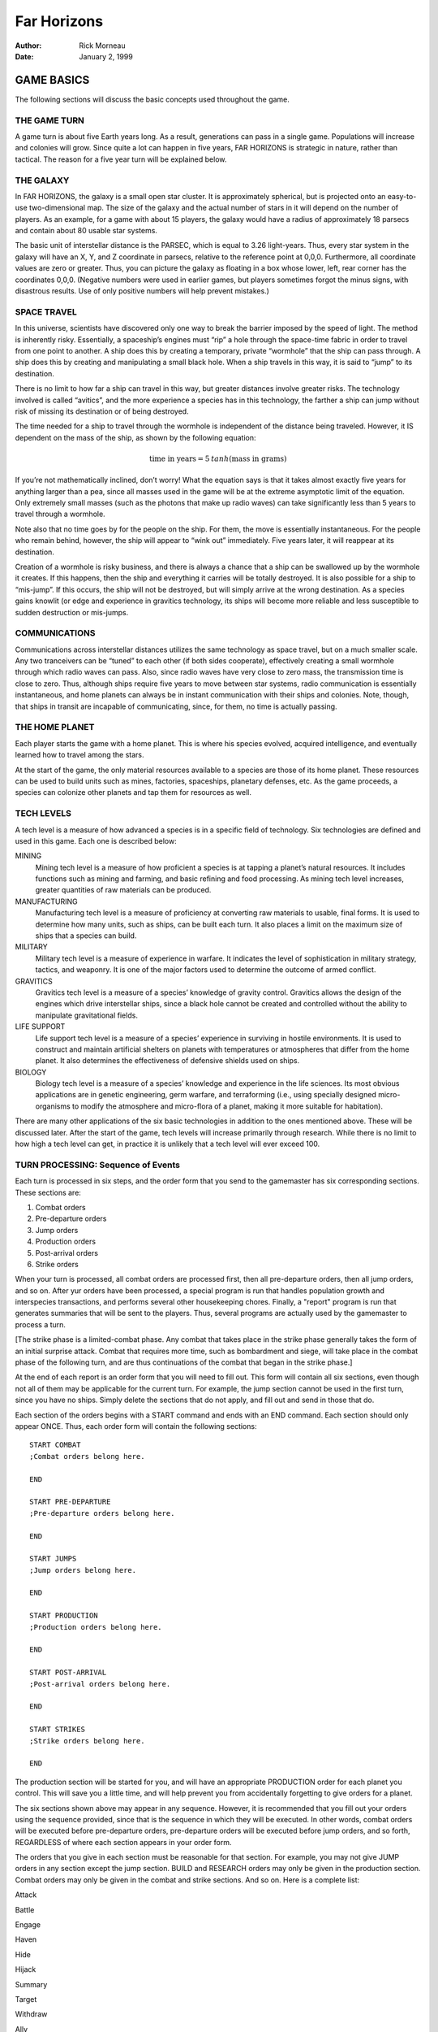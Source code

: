 ==================
 **Far Horizons**
==================

:Author: Rick Morneau
:Date:   January 2, 1999

.. raw:: latex

   \newpage

.. raw:: latex

   \newpage

.. raw:: latex

   \tableofcontents

.. raw:: latex

   \newpage

GAME BASICS
===========

The following sections will discuss the basic concepts used throughout
the game.

THE GAME TURN
-------------

A game turn is about five Earth years long. As a result, generations can
pass in a single game. Populations will increase and colonies will grow.
Since quite a lot can happen in five years, FAR HORIZONS is strategic in
nature, rather than tactical. The reason for a five year turn will be
explained below.

THE GALAXY
----------

In FAR HORIZONS, the galaxy is a small open star cluster. It is
approximately spherical, but is projected onto an easy-to-use
two-dimensional map. The size of the galaxy and the actual number of
stars in it will depend on the number of players. As an example, for a
game with about 15 players, the galaxy would have a radius of
approximately 18 parsecs and contain about 80 usable star systems.

The basic unit of interstellar distance is the PARSEC, which is equal to
3.26 light-years. Thus, every star system in the galaxy will have an X,
Y, and Z coordinate in parsecs, relative to the reference point at
0,0,0. Furthermore, all coordinate values are zero or greater. Thus, you
can picture the galaxy as floating in a box whose lower, left, rear
corner has the coordinates 0,0,0. (Negative numbers were used in earlier
games, but players sometimes forgot the minus signs, with disastrous
results. Use of only positive numbers will help prevent mistakes.)

SPACE TRAVEL
------------

In this universe, scientists have discovered only one way to break the
barrier imposed by the speed of light. The method is inherently risky.
Essentially, a spaceship’s engines must “rip” a hole through the
space-time fabric in order to travel from one point to another. A ship
does this by creating a temporary, private “wormhole” that the ship can
pass through. A ship does this by creating and manipulating a small
black hole. When a ship travels in this way, it is said to “jump” to its
destination.

There is no limit to how far a ship can travel in this way, but greater
distances involve greater risks. The technology involved is called
“avitics”, and the more experience a species has in this technology, the
farther a ship can jump without risk of missing its destination or of
being destroyed.

The time needed for a ship to travel through the wormhole is independent
of the distance being traveled. However, it IS dependent on the mass of
the ship, as shown by the following equation:

.. math:: \textrm{time in years} = 5\: tanh (\textrm{mass in grams})

If you’re not mathematically inclined, don’t worry! What the equation
says is that it takes almost exactly five years for anything larger than
a pea, since all masses used in the game will be at the extreme
asymptotic limit of the equation. Only extremely small masses (such as
the photons that make up radio waves) can take significantly less than 5
years to travel through a wormhole.

Note also that no time goes by for the people on the ship. For them, the
move is essentially instantaneous. For the people who remain behind,
however, the ship will appear to “wink out” immediately. Five years
later, it will reappear at its destination.

Creation of a wormhole is risky business, and there is always a chance
that a ship can be swallowed up by the wormhole it creates. If this
happens, then the ship and everything it carries will be totally
destroyed. It is also possible for a ship to “mis-jump”. If this occurs,
the ship will not be destroyed, but will simply arrive at the wrong
destination. As a species gains knowlit (or edge and experience in
gravitics technology, its ships will become more reliable and less
susceptible to sudden destruction or mis-jumps.

COMMUNICATIONS
--------------

Communications across interstellar distances utilizes the same
technology as space travel, but on a much smaller scale. Any two
tranceivers can be “tuned” to each other (if both sides cooperate),
effectively creating a small wormhole through which radio waves can
pass. Also, since radio waves have very close to zero mass, the
transmission time is close to zero. Thus, although ships require five
years to move between star systems, radio communication is essentially
instantaneous, and home planets can always be in instant communication
with their ships and colonies. Note, though, that ships in transit are
incapable of communicating, since, for them, no time is actually
passing.

THE HOME PLANET
---------------

Each player starts the game with a home planet. This is where his
species evolved, acquired intelligence, and eventually learned how to
travel among the stars.

At the start of the game, the only material resources available to a
species are those of its home planet. These resources can be used to
build units such as mines, factories, spaceships, planetary defenses,
etc. As the game proceeds, a species can colonize other planets and tap
them for resources as well.

TECH LEVELS
-----------

A tech level is a measure of how advanced a species is in a specific
field of technology. Six technologies are defined and used in this game.
Each one is described below:

MINING
   Mining tech level is a measure of how proficient a species is at
   tapping a planet’s natural resources. It includes functions such as
   mining and farming, and basic refining and food processing. As mining
   tech level increases, greater quantities of raw materials can be
   produced.

MANUFACTURING
   Manufacturing tech level is a measure of proficiency at converting
   raw materials to usable, final forms. It is used to determine how
   many units, such as ships, can be built each turn. It also places a
   limit on the maximum size of ships that a species can build.

MILITARY
   Military tech level is a measure of experience in warfare. It
   indicates the level of sophistication in military strategy, tactics,
   and weaponry. It is one of the major factors used to determine the
   outcome of armed conflict.

GRAVITICS
   Gravitics tech level is a measure of a species’ knowledge of gravity
   control. Gravitics allows the design of the engines which drive
   interstellar ships, since a black hole cannot be created and
   controlled without the ability to manipulate gravitational fields.

LIFE SUPPORT
   Life support tech level is a measure of a species’ experience in
   surviving in hostile environments. It is used to construct and
   maintain artificial shelters on planets with temperatures or
   atmospheres that differ from the home planet. It also determines the
   effectiveness of defensive shields used on ships.

BIOLOGY
   Biology tech level is a measure of a species’ knowledge and
   experience in the life sciences. Its most obvious applications are in
   genetic engineering, germ warfare, and terraforming (i.e., using
   specially designed micro-organisms to modify the atmosphere and
   micro-flora of a planet, making it more suitable for habitation).

There are many other applications of the six basic technologies in
addition to the ones mentioned above. These will be discussed later.
After the start of the game, tech levels will increase primarily through
research. While there is no limit to how high a tech level can get, in
practice it is unlikely that a tech level will ever exceed 100.

TURN PROCESSING: Sequence of Events
-----------------------------------

Each turn is processed in six steps, and the order form that you send to
the gamemaster has six corresponding sections. These sections are:

#. Combat orders

#. Pre-departure orders

#. Jump orders

#. Production orders

#. Post-arrival orders

#. Strike orders

When your turn is processed, all combat orders are processed first, then
all pre-departure orders, then all jump orders, and so on. After yur
orders have been processed, a special program is run that handles
population growth and interspecies transactions, and performs several
other housekeeping chores. Finally, a "report" program is run that
generates summaries that will be sent to the players. Thus, several
programs are actually used by the gamemaster to process a turn.

[The strike phase is a limited-combat phase. Any combat that takes place
in the strike phase generally takes the form of an initial surprise
attack. Combat that requires more time, such as bombardment and siege,
will take place in the combat phase of the following turn, and are thus
continuations of the combat that began in the strike phase.]

At the end of each report is an order form that you will need to fill
out. This form will contain all six sections, even though not all of
them may be applicable for the current turn. For example, the jump
section cannot be used in the first turn, since you have no ships.
Simply delete the sections that do not apply, and fill out and send in
those that do.

Each section of the orders begins with a START command and ends with an
END command. Each section should only appear ONCE. Thus, each order form
will contain the following sections:

::

   START COMBAT
   ;Combat orders belong here.

   END

   START PRE-DEPARTURE
   ;Pre-departure orders belong here.

   END

   START JUMPS
   ;Jump orders belong here.

   END

   START PRODUCTION
   ;Production orders belong here.

   END

   START POST-ARRIVAL
   ;Post-arrival orders belong here.

   END

   START STRIKES
   ;Strike orders belong here.

   END

The production section will be started for you, and will have an
appropriate PRODUCTION order for each planet you control. This will save
you a little time, and will help prevent you from accidentally
forgetting to give orders for a planet.

The six sections shown above may appear in any sequence. However, it is
recommended that you fill out your orders using the sequence provided,
since that is the sequence in which they will be executed. In other
words, combat orders will be executed before pre-departure orders,
pre-departure orders will be executed before jump orders, and so forth,
REGARDLESS of where each section appears in your order form.

The orders that you give in each section must be reasonable for that
section. For example, you may not give JUMP orders in any section except
the jump section. BUILD and RESEARCH orders may only be given in the
production section. Combat orders may only be given in the combat and
strike sections. And so on. Here is a complete list:

.. raw:: latex

   \setlength{\itemsep}{1pt}

.. raw:: latex

   \setlength{\parskip}{0pt}

.. raw:: latex

   \setlength{\parsep}{0pt}

Attack

Battle

Engage

Haven

Hide

Hijack

Summary

Target

Withdraw

.. raw:: latex

   \setlength{\itemsep}{1pt}

.. raw:: latex

   \setlength{\parskip}{0pt}

.. raw:: latex

   \setlength{\parsep}{0pt}

Ally

Base

Deep

Destroy

Disband

Enemy

Install

Land

Message

Name

Neutral

Orbit

Repair

Scan

Send

Transfer

Unload

Zzz

.. raw:: latex

   \setlength{\itemsep}{1pt}

.. raw:: latex

   \setlength{\parskip}{0pt}

.. raw:: latex

   \setlength{\parsep}{0pt}

Jump

Move

Pjump

Visited

Wormhole

.. raw:: latex

   \setlength{\itemsep}{1pt}

.. raw:: latex

   \setlength{\parskip}{0pt}

.. raw:: latex

   \setlength{\parsep}{0pt}

Ally

Ambush

Build

Continue

Develop

Enemy

Estimate

Hide

Ibuild

Icontinue

Intercept

Neutral

Production

Recycle

Research

Shipyard

Upgrade

.. raw:: latex

   \setlength{\itemsep}{1pt}

.. raw:: latex

   \setlength{\parskip}{0pt}

.. raw:: latex

   \setlength{\parsep}{0pt}

Ally

Auto

Deep

Destroy

Enemy

Land

Message

Name

Neutral

Orbit

Repair

Scan

Send

Teach

Telescope

Terraform

Transfer

Zzz

.. raw:: latex

   \setlength{\itemsep}{1pt}

.. raw:: latex

   \setlength{\parskip}{0pt}

.. raw:: latex

   \setlength{\parsep}{0pt}

same as combat section

All of these commands will be explained in later sections of this
document.

A special note must be made about the TRANSFER command. There is a
possible situation in which colonists and supplies could be transferred
to a new colony immediately after a jump. If the planet is already
inhabited by another species, neither species will know about the new
colony until the next turn. To prevent this very unrealistic kind of
incident, a TRANSFER to a planet may only be made in the post-arrival
phase IF the planet is already inhabited by the species making the
transfer. Otherwise, the transfer will have to be done in the
pre-departure phase of the next turn. Once the colony has been
established, you may TRANSFER goods to the planet in either the
pre-departure or post-arrival phases.

VICTORY CONDITIONS
------------------

There are no final winners or losers in Far Horizons, just as there
aren’t any in other role-playing games. The only purpose of the game is
to have fun. However, for those who want to know how well they did
relative to the other players, the following will be done:

   At the end of a game, a final summary report will be sent to all
   players, and will contain a list of the total revenue-generating
   capacity of each species along with their final tech levels and other
   statistics. These values can be used to get a good idea of who "won"
   the game.

A game will last between 20 and 100 turns. The actual final turn number
will be randomly determined by the gamemaster and will be kept secret
until the end of the game is announced. This approach will prevent the
unrealistic gameplay that always results when players know that the game
is about to end. The gamemaster may arbitrarily and secretly extend the
game if he feels it would be inappropriate to interrupt an “interesting”
situation, or if he is convinced that everyone is having a lot of fun.

STARS AND PLANETS
=================

As mentioned earlier, the galaxy of FAR HORIZONS is a small open star
cluster, similar to the Pleiades Cluster.

In a real cluster, many of the stars would be components of binary or
trinary star systems. In fact, such multiple star systems make up about
85% of all star systems in the Milky Way galaxy. In systems such as
these, planets, if any, are likely to have very odd orbits, and if they
have atmospheres, their climates are likely to be extremely erratic. As
a result, multiple star systems have been totally eliminated from the
game. You can assume that they exist, but they will not be shown on star
maps or be made available for use by players.

STARS
-----

The location of a star is indicated by its X, Y, and Z coordinates,
which are always positive integers greater than or equal to zero. I
assume here that the reader has sufficient technical background to
understand how to work with these coordinates (called Cartesian
Coordinates). Just as a reminder, though, the distance between any two
stars can be calculated using the formula:

.. math:: \textrm{distance}  =  \sqrt{ (X2 - X1)^2   +  (Y2 - Y1)^2   +  (Z2 - Z1)^2 }

Most distances can be estimated by simply looking at the map and
counting squares. Finicky players, however, may want to calculate exact
distances using the above formula.

Any region of space defined by a set of specific X Y Z coordinates is
called a “sector”. Thus, the number of sectors in the galaxy is simply
the number of possible combinations of X, Y, and Z. Most sectors are
effectively empty. Only a relatively small number of sectors contain
usable stars and planets.

SPECTRAL CLASS
~~~~~~~~~~~~~~

The information in this section is for “color” only, and does not play
an important role in the game. Feel free to skim through it. Do not let
the technical jargon bother you.

| In addition to its galactic coordinates, a star is identified by its
  spectral class, which indicates both its color and its size. In
  general, stars which radiate more towards the red end of the spectrum
  are smaller than those which radiate more towards the blue end of the
  spectrum. There are, however, many exceptions. It is not uncommon to
  find red giants or blue dwarves. Also, in general, large stars will
  have more usable planets than small stars.
| Here is a list of the most common spectral colors:

O
   - Blue stars, hottest and largest (eg. Lambda Orionis)

B
   - Blue-white (eg. Rigel, Spica)

A
   - White (eg. Sirius, Vega)

F
   - Yellow-white (eg. Canopus, Procyon)

G
   - Yellow (eg. Earth’s sun, Capella))

K
   - Orange (eg. Arcturus, Pollux)

M
   | - Red stars, coolest and smallest (eg. Antares, Betelgeuse)

Here is a list of the most common spectral types:

(not marked)
   - main sequence star

d
   - ordinary dwarf star

g
   - ordinary giant star

D
   | - degenerate dwarf star

Each class contains ten subdivisions numbered 0 through 9. Thus an F5
star is approximately halfway between F0 and G0. Zero indicates the
hottest within the spectral class, while 9 indicates the coolest with
the class.

Here are some examples:

O8
   Blue

dF1
   Yellow-white dwarf

DA5
   Degenerate white dwarf

G6
   Yellow

gG9
   Yellow giant

dM5
   red dwarf

DB
   Degenerate blue-white dwarf

gK7
   Orange giant

It is customary to drop the number in the designation of degenerate
dwarf stars. Thus, in the astronomical literature, one is more likely to
see “DA” rather than “DA5”. I have left them in, however, for
consistency.

The star map which you will receive from the gamemaster will be two-
dimensional, and will show X and Y coordinates on the axes. If a star
exists at a particular X,Y coordinate, then a number and a spectral type
will be displayed at that location. The number will be the Z coordinate.
Thus, if you see the following:

::

                    12
                   gF6

at the position on the map where X=5 and Y=9, it indicates that a giant
yellow- white star is located at coordinates X=5, Y=9, Z=12.

PLANETS
-------

Planets are real estate, and are the ultimate source of all wealth and
power in the game. As a result, planets are also the most common cause
of interstellar conflict.

In the following sections, the various terms used to describe a planet’s
physical characteristics will be discussed. It is by evaluating these
characteristics that a player can decide if a planet is suitable for
colonization and/or exploitation by his species. For reference, here is
a sample of a star system scan:

::

   Coordinates:    x = 7   y = 10  z = 18  stellar type =  A0   8 planets.

                   Temp  Press Mining
      #  Dia  Grav Class Class  Diff  LSN  Atmosphere
     ---------------------------------------------------------------------
      1    5  0.28  23     3    0.37   42  Cl2(100%)
      2   14  0.80  23     6    0.38   39  F2(33%),H2O(67%)
      3   12  0.91  18     9    0.65   24  HCl(38%),Cl2(32%),F2(30%)
      4   21  2.00  15     6    0.38   24  CO2(29%),HCl(43%),Cl2(17%),F2(11%)
      5   14  0.96  10     9    2.25    0  N2(47%),CO2(23%),O2(30%)
      6  189  2.67   4    18    4.34   33  CH4(49%),NH3(48%),N2(3%)
      7  103  1.94   3    17    0.49   33  H2(58%),CH4(42%)
      8   34  2.46   3    11    0.77   21  He(40%),N2(60%)

PLANET NUMBER
~~~~~~~~~~~~~

Each planet has a number, indicating its relative position around the
sun. Planet number 1 is closest to the sun. The planet with the largest
number is farthest from the sun. Actual distances are not important for
game purposes. In the above sample, there are eight planets numbered 1
through 8.

PLANET DIAMETER
~~~~~~~~~~~~~~~

A planet’s diameter is listed under “Dia” and is the diameter of the
planet in thousands of kilometers. Thus, in the above sample, planet #5
has a diameter of 14,000 kilometers. (For comparison, Earth has a
diameter of approximately 13,000 kilometers, and Jupiter has a diameter
of about 143,000 kilometers.)

PLANET GRAVITY
~~~~~~~~~~~~~~

A planet’s gravity is listed in the “Grav” column, and is given in
standard Earth gravities. Thus, Earth would have a value of 1.00. In the
above sample, a person standing on the surface of planet #4 would weigh
twice as much as on Earth.

TEMPERATURE CLASS
~~~~~~~~~~~~~~~~~

A planet’s temperature class is listed in the “Temp Class” column and
can have one of the values listed in Table \ `[tab:temp] <#tab:temp>`__

.. table:: Planet Temperature Class

   +-----------+-----------+-----------+-----------+-----------+-----------+
   | **Temp    | **Deg.    | **Example | **Temp.   | **Deg.    | **Example |
   | Class**   | (C)**     | s**       | Class**   | (C)**     | s**       |
   +===========+===========+===========+===========+===========+===========+
   | 1         | -273      | Pluto,    | 16        | 180       |           |
   |           |           | absolute  |           |           |           |
   |           |           | zero      |           |           |           |
   +-----------+-----------+-----------+-----------+-----------+-----------+
   | 2         | -240      | Mercury   | 17        | 210       |           |
   |           |           | (dark     |           |           |           |
   |           |           | side)     |           |           |           |
   +-----------+-----------+-----------+-----------+-----------+-----------+
   | 3         | -210      | Neptune   | 18        | 240       |           |
   +-----------+-----------+-----------+-----------+-----------+-----------+
   | 4         | -180      | Titan     | 19        | 270       |           |
   |           |           | (moon of  |           |           |           |
   |           |           | Saturn)   |           |           |           |
   +-----------+-----------+-----------+-----------+-----------+-----------+
   | 5         | -150      | Uranus,   | 20        | 300       |           |
   |           |           | Saturn    |           |           |           |
   +-----------+-----------+-----------+-----------+-----------+-----------+
   | 6         | -120      | Jupiter   | 21        | 330       |           |
   +-----------+-----------+-----------+-----------+-----------+-----------+
   | 7         | -90       |           | 22        | 360       |           |
   +-----------+-----------+-----------+-----------+-----------+-----------+
   | 8         | -60       |           | 23        | 390       |           |
   +-----------+-----------+-----------+-----------+-----------+-----------+
   | 9         | -30       | Mars      | 24        | 420       |           |
   +-----------+-----------+-----------+-----------+-----------+-----------+
   | 10        | 0         |           | 25        | 450       | Venus     |
   +-----------+-----------+-----------+-----------+-----------+-----------+
   | 11        | 30        | Earth     | 26        | 480       |           |
   +-----------+-----------+-----------+-----------+-----------+-----------+
   | 12        | 60        |           | 27        | 510       | Mercury   |
   +-----------+-----------+-----------+-----------+-----------+-----------+
   | 13        | 90        |           | 28        | 540       |           |
   +-----------+-----------+-----------+-----------+-----------+-----------+
   | 14        | 120       |           | 29        | 570       |           |
   +-----------+-----------+-----------+-----------+-----------+-----------+
   | 15        | 150       |           | 30        | 600       |           |
   +-----------+-----------+-----------+-----------+-----------+-----------+

The temperatures listed in the table are approximate, average
temperatures that can be experienced on the surface of the planet.
Colonies are more likely to prosper if the temperature class of a planet
is as close as possible to that of the home planet. If this is not the
case, life support technology will have to be applied to produce an
artificial environment for the colony.

PRESSURE CLASS
~~~~~~~~~~~~~~

A planet’s pressure class is listed in the “Press Class” column and can
have one of the values listed in Table \ `[tab:press] <#tab:press>`__.

.. table:: Planet Pressure Class

   +-----------+-----------+-----------+-----------+-----------+-----------+
   | **Press.  | **Pressur | **Example | **Press.  | **Pressur | **Example |
   | Class**   | e**       | s**       | Class**   | e**       | s**       |
   +===========+===========+===========+===========+===========+===========+
   | 0         | 0.0000    | Mercury,v | 15        | 32        |           |
   |           |           | acuum     |           |           |           |
   +-----------+-----------+-----------+-----------+-----------+-----------+
   | 1         | 0.0020    |           | 16        | 64        |           |
   +-----------+-----------+-----------+-----------+-----------+-----------+
   | 2         | 0.0039    |           | 17        | 128       |           |
   +-----------+-----------+-----------+-----------+-----------+-----------+
   | 3         | 0.0078    | Mars      | 18        | 256       |           |
   +-----------+-----------+-----------+-----------+-----------+-----------+
   | 4         | 0.0156    |           | 19        | 512       |           |
   +-----------+-----------+-----------+-----------+-----------+-----------+
   | 5         | 0.0312    |           | 20        | 1024      | Saturn    |
   +-----------+-----------+-----------+-----------+-----------+-----------+
   | 6         | 0.0625    |           | 21        | 2048      |           |
   +-----------+-----------+-----------+-----------+-----------+-----------+
   | 7         | 0.125     |           | 22        | 4096      |           |
   +-----------+-----------+-----------+-----------+-----------+-----------+
   | 8         | 0.25      |           | 23        | 8192      |           |
   +-----------+-----------+-----------+-----------+-----------+-----------+
   | 9         | 0.5       |           | 24        | 16384     |           |
   +-----------+-----------+-----------+-----------+-----------+-----------+
   | 10        | 1         | Earth     | 25        | 32768     |           |
   +-----------+-----------+-----------+-----------+-----------+-----------+
   | 11        | 2         | Uranus    | 26        | 65536     | Jupiter   |
   +-----------+-----------+-----------+-----------+-----------+-----------+
   | 12        | 4         |           | 27        | 131072    |           |
   +-----------+-----------+-----------+-----------+-----------+-----------+
   | 13        | 8         | Neptune   | 28        | 262144    |           |
   +-----------+-----------+-----------+-----------+-----------+-----------+
   | 14        | 16        | Venus     | 29        | 524288    |           |
   +-----------+-----------+-----------+-----------+-----------+-----------+

The pressures listed in the above table are multiples of Earth
“atmospheres” and are approximate, average values that can be
experienced on the surface of the planet. Colonies are more likely to
prosper if the pressure class of a planet is as close as possible to
that of the home planet. If this is not the case, life support
technology will have to be applied to produce an artificial environment
for the colony.

MINING DIFFICULTY
~~~~~~~~~~~~~~~~~

A planet’s mining difficulty is listed under “Mining Diff”. Mining
difficulty is a relative figure-of-merit which indicates how difficult
it is to extract or utilize a planet’s natural resources. Higher values
represent greater difficulties. This value will be used to determine how
much raw materials can be produced on a planet during each game turn.

LIFE SUPPORT NEEDED (LSN)
~~~~~~~~~~~~~~~~~~~~~~~~~

The number in the column labeled “LSN” is the amount of Life Support
technology that your species needs to survive on the planet. If your
Life Support tech level is lower than this value, then your species may
not safely colonize the planet, and any attempt to colonize the planet
will result in the destruction of the colony. If your Life Support tech
level is equal to or greater than this value, then your species may
safely colonize the planet. We will discuss later how these values are
determined.

Keep in mind that these values apply only to the species that does the
scan. If you receive a scan from another player, the LSN values will
probably not apply to your species.

PLANETARY ATMOSPHERE
~~~~~~~~~~~~~~~~~~~~

A planetary atmosphere will be described in terms of the gases that are
its major components. Each gas in the atmosphere will have a percentage
value associated with it. The gases and their symbols are used in this
game are listed in Table \ `[tab:gas] <#tab:gas>`__.

.. table:: Plantary Atmosphere Gases

   +------------+----------------------+
   | **Symbol** | **Name**             |
   +============+======================+
   | H2         | Hydrogen             |
   +------------+----------------------+
   | CH4        | Methane              |
   +------------+----------------------+
   | He         | Helium               |
   +------------+----------------------+
   | NH3        | Ammonia              |
   +------------+----------------------+
   | N2         | Nitrogen             |
   +------------+----------------------+
   | CO2        | Carbon Dioxide       |
   +------------+----------------------+
   | O2         | Oxygen               |
   +------------+----------------------+
   | HCl        | Hydrogen Chloride    |
   +------------+----------------------+
   | Cl2        | Chlorine             |
   +------------+----------------------+
   | F2         | Fluorine             |
   +------------+----------------------+
   | H2O        | Water Vapor or Steam |
   +------------+----------------------+
   | SO2        | Sulfur Dioxide       |
   +------------+----------------------+
   | H2S        | Hydrogen Sulfide     |
   +------------+----------------------+

For example, an Earth-type atmosphere would be described as N2(78%),
O2(22%). This means that Earth’s atmosphere consists of approximately
78% Nitrogen and 22% Oxygen.

FURTHER NOTES ON TEMPERATURE, PRESSURE, AND ATMOSPHERE
~~~~~~~~~~~~~~~~~~~~~~~~~~~~~~~~~~~~~~~~~~~~~~~~~~~~~~

The temperature, pressure, and gaseous components of a planet are the
prime criteria by which you can decide if the planet is suitable for
colonization by your species. Furthermore, there are many possible
combinations, and finding a planet that closely matches your home planet
will not be easy.

For planets with a pressure class greater than about 20, the gases in
the atmosphere will usually condense into liquids, and will often even
solidify as you get closer to the surface. On these planets, there is
often no clear distinction between the atmosphere and the solid surface.
These planets are usually gas giants. Only the most intrepid and
advanced species would ever try to colonize the surface of such a planet
since it is so inherently hostile to life. Because of this, any colonies
that you do establish "on" such planets will actually be on moons
orbiting the planet, artificial satellites, etc.

If you wish to colonize or exploit a planet that is unsuitable for your
species, then some form of life support must be provided. This is where
your Life Support tech level will play an important part. A low value
for this technology will give you few options - you will have to search
longer and farther from home to find a planet that is suitable for
colonizing. As your Life Support tech level increases, you will have a
wider range of options.

Another possibility open to a species is to actually modify or
“terraform” the planet. This can be done by seeding the atmosphere with
specially designed micro-organisms, and by operating large plants on the
surface that will convert the atmosphere to something more suitable.
Both temperature and pressure classes can also be changed in this way.
However, terraforming is available only to species with relatively high
Biology tech levels.

SETTING UP FOR THE GAME
=======================

When a player is ready to enter the game, he must fill out a Set-up Form
and send it to the gamemaster. The form is in Appendix D. The following
sections explain how to fill it out.

TECH LEVEL POINT ALLOCATION
---------------------------

A starting player has a total of 15 points that can be allocated to
Military, Gravitics, Life Support, and Biology tech levels. Any
combination is allowable as long as they add up to 15.

A tech level can even be zero if you decide that your species has no
knowledge in that area. If Gravitics tech level is zero, then you may
only build sub- light ships. If your Life Support tech level is zero,
then none of your ships will have defensive shields. If a tech level is
zero, then it can only be raised if another species transfers the
knowledge to you. We’ll discuss how to do this later.

All species start the game with Mining and Manufacturing equal to 10.

SPECIES, HOME PLANET AND GOVERNMENT
-----------------------------------

Choose a name for your species. It can be something out of science
fiction or something you make up. Feel free to use your imagination!
Examples: Human, Kenda Jo, Klingon, Graxian, Jubjub Denboy, Ferengi, Mo
Ja’adebi, etc.

Choose a name for your home planet. Examples: Earth, Mars, Barsoom,
Dune, Giver of Life, Korunkorunkoruniman, Toi di Bai, etc.

Choose a name for your government or political system. Examples: The
United States of America, The Korun Federation, The Holy Alliance of
Denadan, The Jubjub Denboy Empire, etc.

All of the above names are limited to 31 characters and will be
truncated if they are longer. When referring to them later, case will
not be significant. Names may contain spaces and any printable
characters except commas and semi-colons. ALL characters in a name,
including spaces, are included in the 31-character limit. Names may NOT
contain tabs!

Name the type of government or political system of your species. (In
this game, we assume that all planets owned by a species are run by a
single government.) Be descriptive but limit yourself to 31 characters.
Examples: Libertarian Democracy, Communist Totalitarianism,
Constitutional Monarchy, Absolute Dictatorship, Benevolent Plutocracy,
Slaver Republic, Ruthless Oligarchy, Theocratic Monarchy, Military
Republic, etc.

The political system you choose could have an impact on the game, since
species may react to each other differently, depending on ideology.
Also, since Far Horizons is a role-playing game, the player should
always operate within the limitations imposed by the type of government
he chooses.

.. _sec:processingturns:

PROCESSING TURNS
----------------

After the gamemaster has received your set-up information, he will
either send you a map of the galaxy or he’ll tell you where you can
obtain a copy via ftp. He will also send you a status report which
contains a detailed description of your home planet and its production
capabilities. At the end of the status report, there will be an order
form that you can fill out for your first turn.

In the following sections, we will discuss these items in more detail.

.. _sec:starsysdata:

STAR SYSTEM DATA
----------------

The star system data sent to you for the first turn provides a detailed
description of the home star system. Refer to Chapter 2 if you have any
problem deciphering the information.

Star system data can be provided to you for every star system that your
species visits. However, you will not receive this information
automatically, but must specifically request a “scan”. This can be done
in the pre-departure or post- arrival section of the orders you send to
the gamemaster. (We’ll have more to say about the ‘scan’ command later.)

.. _sec:speciesstatusreport:

SPECIES STATUS REPORT
---------------------

This section of the information sent to you describes your species’
current situation. At the start of a game, you will not have any
planetary defenses, ships, etc. You start the game with a blank slate.
You DO, however, have mining and manufacturing capability which you can
start using immediately to build ships and other items.

Names of items that are available for use on a planet will be printed
out in full, along with their class abbreviation, required carrying
capacity, and quantity. For example:

.. math:: \textrm{Raw Material Units}(\textrm{RM},\textrm{C1}) = 17

 The above example indicates that the planet has 17 unused raw material
units, which require a carrying capacity of 1 each, and have the
abbreviation “RM”. (We’ll have more to say about raw material units and
carrying capacity later.)

Ages of ships and their orbital status will be indicated as in the
following example:

::

       CT Derby Dan (A5,O6)

Here, “CT” is the abbreviation for a corvette. “A5” indicates that the
age of the ship is 5 turns. The letter “O6” indicates that the ship is
in orbit around planet number 6 (as opposed to being landed on the
surface). If a ship is on the surface (i.e., “landed”), then “L” will be
used. If a ship is in deep space, not associated with any planet, the
letter “D” will be used. If a ship voluntarily withdrew from combat
during the strike phase, then “WD” will be used. If a ship was forced to
jump using Forced Jump Units during the strike phase, then “FJ” will be
used. If a ship is still under construction, then the complete
designation will be simply “(C)”. (We’ll have more to say about landing,
orbiting, and combat later.)

The rest of the status section is intended to be self-explanatory. It
indicates what your current Mining and Manufacturing Bases are and how
much you can produce in the current turn. (Abbreviations MI = Mining
Tech Level, MA = Manufacturing Tech Level, and MD = Mining Difficulty.)
How to use this data will be described later. The atmospheric
requirements and the list of gases poisonous and harmless to your
species will be used later in the game to decide whether or not other
planets are suitable for colonization. How to colonize planets will be
described later.

.. _sec:nomenclature:

NOMENCLATURE
------------

In order to make turn-processing as easy as possible for the gamemaster,
and to allow as much processing as possible to be done by the computer,
certain naming conventions have been established. Players should be
careful to follow these conventions carefully.

All items in the game have a 2-5 letter abbreviation. For example, heavy
cruisers use the designation “CA”, while starbases use “BAS”. These
class designations should ALWAYS be used when giving orders for the
items.

Ship and planet names are limited to 31 characters and will be truncated
if they are longer. Case is not significant. Thus, the following names
for a heavy cruiser are all the same:

::

       CA USS Enterprise
       ca uss enterprise
       CA USS ENTERPRISE

The particular upper/lower case combination that you use the first time
you name a ship or planet will be used in all subsequent reports. You
may use ANY combination, however, in subsequent orders.

Names may contain spaces and any printable characters except commas and
semi-colons. ALL characters in a name, including spaces, are included in
the 31 character limit.

.. _sec:miningandmanufacturing:

MINING AND MANUFACTURING
========================

In order to explore the galaxy, you will need spaceships, among other
things. The following sections will discuss how mining and manufacturing
are used to produce the items you will need.

.. _sec:rawmaterialunits:

RAW MATERIAL UNITS
------------------

As was mentioned earlier, Mining tech level does not apply strictly to
mining, but also includes such operations as drilling for oil, refining
metals, growing, harvesting, and processing crops, etc. In other words,
it is a generic term that covers all aspects of tapping a planet’s
natural resources. This technology is used to produce all of the raw
materials that, in turn, are used for final production. Thus, mining
technology produces raw materials and manufacturing technology consumes
them.

In FAR HORIZONS, quantities of raw materials are measured in RAW
MATERIAL UNITS. The number of raw material units that can be produced on
a planet in a single turn is:

.. math:: \textrm{Raw Material Units}  = \dfrac{\textrm{Mining Tech Level}  \times  \textrm{Mining Base}}{\textrm{Mining Difficulty}}

 MINING BASE is a relative measure of the total physical plant, acreage,
infrastructure, etc. that is available on the planet for the production
of raw materials. Thus, it is a measure of how many mines, farms,
drilling facilities, steel mills, etc that can be used by the planet’s
population.

For example, if your mining tech level is 4, your mining base is 136 and
the planet’s mining difficulty is 1.24, then you can produce

.. math:: \dfrac{4  \times  136}{1.24} = 438.71 = 438 \textrm{ raw material units}

 in the current turn. Note that fractions are always dropped. Since
current values are always shown on status reports that are sent to
players, it will NOT be necessary for players to do these calculations.

The mining base on all home planets will automatically increase by about
2% per turn. On colonies, however, the mining base can only be increased
by shipping in colonists and installing colonial mining units (we’ll
have more to say about this later). This, in fact, is how colonies are
actually started.

When referring to raw material units in orders which you send to the
gamemaster, use the abbreviation “RM”. We’ll have more to say about this
later.

Finally, unused raw material units may be carried over into later turns.
In effect, such carry-over is the equivalent of long term storage and
stockpiling.

.. _sec:productioncapacity:

PRODUCTION CAPACITY
-------------------

A species’ PRODUCTION CAPACITY is a measure of its ability to convert
raw material units into final products. Specifically, it is a measure of
the number of raw material units that may be converted into usable
products in a single turn. This value is determined as follows:

.. math:: \textrm{Production Capacity}  =  \textrm{Manufacturing Tech Level}  \times  \textrm{Manufacturing Base}

MANUFACTURING BASE is a relative measure of the total physical plant
available on a planet for the conversion of raw material units into
final products. Thus, it is an indication of how many factories, dock
yards, processing plants, etc. that can be used by the planet’s
population.

For example, if manufacturing tech level is 6 and manufacturing base is
142, then

.. math:: \textrm{Production Capacity}  =  6  \times  142  =  852

in the current turn. Thus, the planet has the production capacity to
“consume” 852 raw material units and “purchase” 852 units of final
products. Since current values are always shown on status reports that
are sent to players, it will NOT be necessary for players to do these
calculations.

The manufacturing base on all home planets will automatically increase
by about 2% per turn. On colonies, however, the manufacturing base can
only be increased by shipping in colonists and installing colonial
manufacturing units (we’ll have more to say about this later).

Production capacity can only be utilized at its maximum if sufficient
raw material units are available. You cannot convert what you don’t
have. Furthermore, production capacity cannot be carried over into later
turns. If you don’t utilize your full production capacity, then it
simply means that your production facilities are not operating at full
capacity.

It is possible to use raw materials in the same turn as they are
produced. They do not have to be stockpiled in earlier turns. Thus, the
total number of raw material units available for manufacturing in the
current turn is the sum of what was carried over from the previous turns
plus what will be produced in the current turn.

.. _sec:production:

PRODUCTION
==========

At the end of each status report that you receive, there will be an
order form which you must fill out and send to the gamemaster. In it you
will provide your orders for the current turn. The form has sections for
combat orders, pre-departure orders, jump orders, production orders,
post-arrival orders, and strike orders.

At the start of a game, you will only be able to provide production
orders for one planet - your home planet. In later turns, you will need
to fill out orders for each planet on which you have production
capacity.

Production for each planet must be preceded by the order:

::

              PRODUCTION PL name

where ``PL`` is the class abbreviation for a planet and ``name`` is the
name of the planet. This command indicates that the orders that follow
apply only to the indicated planet. Orders for each planet must be
preceded by a PRODUCTION command.

Each section of the orders is started for you, and you must provide your
specific orders. For example, if your home planet is called "Earth", and
you have a colony called ``Mars``, the initial production section will
look something like this:

::

   START PRODUCTION
       PRODUCTION PL Earth
       ; Enter your production orders for planet Earth here.

       PRODUCTION PL Mars
       ; Enter your production orders for planet Mars here.

   END PRODUCTION

Note that some lines begin with a semi-colon. The semi-colon indicates
that the line is actually a comment and that the computer should ignore
it. You may add comments of your own. Comments may appear anywhere and
always start with a semi-colon. Everything on a line that follows a
semi-colon is ignored by the computer. Completely blank lines are also
ignored.

Each order begins with a command word, such as ``TRANSFER``,
``RESEARCH``, etc. These command words are not case sensitive and may be
truncated to just the first THREE letters. Any letters after the first
three are ignored. Thus, all of the following are equivalent to
``RESEARCH``: ``reS``, ``RESEA``, ``REsoQQQ``, etc.

When a name (such as the name of a ship or planet) is not the last item
on a line, it should be terminated by a comma. This is necessary because
names can contain spaces. Thus, in the following example, the name
``Laughing Dog`` is immediately followed by a comma:

::

         JUMP  CT Laughing Dog, PL Shangri La

Note though that ``Shangri La`` is NOT followed by a comma, since it is
the last item on the line.

WARNING! Omitting a required comma is one of the most common mistakes
made by players. It is also one of the most frustrating, since the
computer will reject the order.

You may use as many tabs and/or spaces as you wish to separate items in
a command to make it more readable. Tabs and spaces at the very
beginning of a command line are ignored. For example, the following are
valid orders:

::

         Orbit FF  Thomas Edison,      PL  Mars
         JUMP  PB  Benjamin Franklin,  12  7   18

Tabs, like commas, will terminate a name. However, use of commas is
recommended because tabs are not always easily visible. Any spaces that
appear in a name will become part of the name.

If a comment appears after an order on the same line, spaces and tabs
that precede the semi-colon are ignored. Thus, there is no need to
terminate a name with a comma if the name is immediately followed by a
comment. For example:

::

       Jump    TR7 Love Dove,  PL Mars    ;Deliver new colonists.

Note that ``Mars`` is not followed by a comma, and that the spaces
between ``Mars`` and the semi-colon will not be considered as part of
the name ``Mars``.

Any items that you may wish to build, such as ships, planetary defenses,
etc. will have a “cost” of equal amounts of raw material units and
production capacity. Thus, if you wish to build a spaceship with a cost
of 200, then a total of 200 raw material units will be used in its
construction, and a total production capacity of 200 will be needed to
actually build it.

Except for ships, all items must be built in a single turn. You can take
as many turns as you like to build ships. Thus, if we continue the above
example, you could build the ship in, say, 4 turns. You could allocate
100 raw material units and production capacity in the first turn, 70 in
the second turn, 0 in the third turn, and 30 in the fourth turn.

Finally, keep in mind that raw material units and production capacity
must always be spent in equal amounts. Thus, for example, if your
production capacity is greater than the number of raw material units,
then the excess may not be used. Also keep in mind that unused raw
material units MAY be carried over into later turns, but that unused
production capacity may NOT.

.. _sec:spaceships:

SPACESHIPS
----------

Spaceships come in all sizes as can be seen in
Table \ `[tab:ships] <#tab:ships>`__.

.. table:: Spaceship Classes in Far Horizons

   +---------+---------+---------+---------+---------+---------+---------+
   | **Minim |         |         |         | **Carry |         |         |
   | um**    |         |         |         | ing**   |         |         |
   +---------+---------+---------+---------+---------+---------+---------+
   | **MA**  | **Abbr* | **Class | **Tonna | **Capac | **FTL** | **Sub-l |
   |         | *       | **      | ge**    | ity**   |         | ight**  |
   +---------+---------+---------+---------+---------+---------+---------+
   | 2       | PB      | Picketb | 10,000  | 1       | 100     | 75      |
   |         |         | oat     |         |         |         |         |
   +---------+---------+---------+---------+---------+---------+---------+
   | 4       | CT      | Corvett | 20,000  | 2       | 200     | 150     |
   |         |         | e       |         |         |         |         |
   +---------+---------+---------+---------+---------+---------+---------+
   | 10      | ES      | Escort  | 50,000  | 5       | 500     | 375     |
   +---------+---------+---------+---------+---------+---------+---------+
   | 20      | FF      | Frigate | 100,000 | 10      | 1000    | 750     |
   +---------+---------+---------+---------+---------+---------+---------+
   | 30      | DD      | Destroy | 150,000 | 15      | 1500    | 1125    |
   |         |         | er      |         |         |         |         |
   +---------+---------+---------+---------+---------+---------+---------+
   | 40      | CL      | Light   | 200,000 | 20      | 2000    | 1500    |
   |         |         | Cruiser |         |         |         |         |
   +---------+---------+---------+---------+---------+---------+---------+
   | 50      | CS      | Strike  | 250,000 | 25      | 2500    | 1875    |
   |         |         | Cruiser |         |         |         |         |
   +---------+---------+---------+---------+---------+---------+---------+
   | 60      | CA      | Heavy   | 300,000 | 30      | 3000    | 2250    |
   |         |         | Cruiser |         |         |         |         |
   +---------+---------+---------+---------+---------+---------+---------+
   | 70      | CC      | Command | 350,000 | 35      | 3500    | 2625    |
   |         |         | Cruiser |         |         |         |         |
   +---------+---------+---------+---------+---------+---------+---------+
   | 80      | BC      | Battlec | 400,000 | 40      | 4000    | 3000    |
   |         |         | ruiser  |         |         |         |         |
   +---------+---------+---------+---------+---------+---------+---------+
   | 90      | BS      | Battles | 450,000 | 45      | 4500    | 3375    |
   |         |         | hip     |         |         |         |         |
   +---------+---------+---------+---------+---------+---------+---------+
   | 100     | DN      | Dreadno | 500,000 | 50      | 5000    | 3750    |
   |         |         | ught    |         |         |         |         |
   +---------+---------+---------+---------+---------+---------+---------+
   | 110     | SD      | Super   | 550,000 | 55      | 5500    | 4125    |
   |         |         | Dreadno |         |         |         |         |
   |         |         | ught    |         |         |         |         |
   +---------+---------+---------+---------+---------+---------+---------+
   | 120     | BM      | Battlem | 600,000 | 60      | 6000    | 4500    |
   |         |         | oon     |         |         |         |         |
   +---------+---------+---------+---------+---------+---------+---------+
   | 130     | BW      | Battlew | 650,000 | 65      | 6500    | 4875    |
   |         |         | orld    |         |         |         |         |
   +---------+---------+---------+---------+---------+---------+---------+
   | 140     | BR      | Battles | 700,000 | 70      | 7000    | 5250    |
   |         |         | tar     |         |         |         |         |
   +---------+---------+---------+---------+---------+---------+---------+

::

``Minimum MA`` is the minimum Manufacturing tech level that a species
must have before it is capable of building a ship of the corresponding
tonnage. For example, a species must have a Manufacturing tech level of
40 or higher in order to be able to build a light cruiser.

``Abbr`` is the abbreviation that will be used for the corresponding
class of ship. The correct abbreviation must ALWAYS be used when making
reference to a specific ship. Thus, if you build a battleship named
``USS Iowa``, you must always refer to it as BS USS Iowa. You are free
to give your ships whatever names you wish, as long as you conform to
some simple naming conventions that will be discussed later.

``Tonnage`` is the ship’s fully loaded deadweight in long tons in
standard gravity. (Note that the maximum tonnage that a species can
handle is equal to 5000 times the Manufacturing tech level.)

``Carrying Capacity`` is the amount of cargo units or colonist units
units that a ship can carry. More will be said about this later. (Note
that carrying capacity is equal to the tonnage divided by 10,000.)

``FTL Cost`` is the number of raw material units and production capacity
needed to build a ship capable of interstellar travel (FTL stands for
“Faster-than- light”). (Note that the FTL cost is equal to the tonnage
divided by 100.)

``Sub-light Cost`` is the number of raw material units and production
capacity needed to build a ship that is NOT capable of interstellar
travel. These ships have all of the capabilities of the equivalent FTL
ship, except that they must either remain in the star system in which
they were constructed, or move very slowly from one sector to the next.
(Note that the sub-light ship cost is equal to the FTL cost minus 25%.)

To build ships, use the BUILD command, and be careful to use the correct
class abbreviation. For example:

::

   START PRODUCTION
       PRODUCTION PL Earth
       ; Enter your production orders for planet Earth here.

           ;Build sub-light frigate and pay for all of it now. Cost is 750.
           BUILD   FFS Farragut

           ;Build light cruiser. Pay one-quarter now (500) and the rest (1500)
           ; later...
           BUILD   CL      Guardian,       500

   END PRODUCTION

Note that if a payment amount is not specified, then the ship will be
completely built. The computer will calculate the needed cost. You will,
of course, have to keep track of the costs yourself to make sure that
you don’t try to spend more than what you have.

To continue construction on a ship, use the CONTINUE command, as in the
following examples:

::

   START PRODUCTION
       PRODUCTION PL Earth
       ; Enter your production orders for planet Earth here.

           ;Pay 1250 more on the dreadnought we started a while back...
           CONTINUE        DN Dynamite Dan,        1250

           ;Finish the light cruiser we started last turn...
           CONTIN  CL      Guardian

   END PRODUCTION

If you do not specify the amount to spend, then the computer will
calculate the cost needed to finish construction.

NEVER use the same name for two different ships, even if their classes
are different. For example, if corvette ``CT Danny Boy`` already exists,
then an order to build frigate ``FF Danny Boy`` will fail.

.. _sec:combateffectiveness:

COMBAT EFFECTIVENESS
--------------------

In this section, we will digress slighlty and consider just how
effective the above-listed ships would be in combat situations.

In a game where each turn is five years long, any rules regarding combat
must, of necessity, be highly abstract. Furthermore, FAR HORIZONS is a
strategic game, as opposed to a tactical game. And since the game must
be played by mail, it is not possible for players to be directly
involved in the details of space combat. As a result, the outcome of all
battles must be determined by the gamemaster’s computer.

Whenever combat does occur, the computer will assign probabilities
defining each side’s offensive and defensive potentials. Offensive
potentials will depend most heavily on the numbers and sizes of the
ships (i.e. how much firepower is available) and their Military tech
levels (i.e. how effective their weaponry and tactics are). Defensive
potentials will depend most heavily on the sizes of the ships (i.e. how
much armor and defensive shield generators can be carried) and their
Life Support tech level (since the design of shields is an application
of life support technology).

MOST IMPORTANTLY, a single, large ship has MUCH more offensive and
defensive capability than several smaller ships of the same total
tonnage. For example, a single frigate (100,000 tons) could EASILY
destroy a fleet of five corvettes (20,000 tons each) or ten picketboats
(10,000 tons each) if tech levels are about the same.

Each battle will consist of one or more “rounds”, during which ships on
either side may be damaged or destroyed. The battle will proceed until
one side is destroyed or forced to leave.

Thus, the players will not be directly involved in determining the
outcome of a battle. Only the results of a battle will be reported to
them, on their status reports.

.. _sec:planetarydefenses:

PLANETARY DEFENSES
------------------

Planetary defenses are intended to protect a planet from attack by enemy
ships. They can attack and be attacked by ships in space near the
planet. A planet may not be controlled by an invading force until all
planetary defenses have been destroyed. Planetary defenses can also be
used in besieging a planet if they are on the planet that is under
siege.

In this game, we will not be concerned with the number, location or
strength of the individual bases and facilities that make up a planet’s
planetary defenses. If a planet is attacked, only the total planetary
defense strength is important.

Specifically, each planetary defense unit will have a cost of 1, and
will have the combat “value” of a 50 ton FTL warship. For example, if a
planet has produced 2000 planetary defense units (at a total cost of
2000), then it will have the same combat effectiveness as a 100,000 ton
frigate.

At first glance, it might seem that planetary defenses are not very
effective for the amount spent in their construction. Keep in mind,
though, that planetary defenses can grow without limit, becoming more
and more powerful at each step in their growth. Also, planetary defenses
are not limited in size by the species’ Manufacturing tech level, as
ships are. And, as we will see later, planetary defenses don’t suffer
from aging effects.

When referring to planetary defenses in orders, use the abbreviation
"PD". Each planetary defense unit requires a cargo capacity of 3.

To construct planetary defenses, use the BUILD command, as in the
following examples:

::

   START PRODUCTION
       PRODUCTION PL Earth
       ; Enter your production orders for planet Earth here.

           Build   102 PD  ; Build 102 planetary defense units. Total cost = 102.

       PRODUCTION PL Vega VI
       ; Enter your production orders for planet Vega VI here.

           BUI     55 pd   ; Build 55 planetary defense units. Total cost = 55.

   END PRODUCTION

The units produced will remain on the producing planet unless they are
transferred elsewhere.

.. _sec:transports:

TRANSPORTS
----------

Transports are ships that are specially designed to carry colonists and
cargo. They CAN take part in combat, but their offensive and defensive
capabilities are about one-tenth that of warships. (As indicated in the
warship list above, warships also have carrying capacity, but it is much
less than a transport of the same tonnage.)

Transports can be built in any multiple of 10,000 tons. The maximum
tonnage, as for other ships, is 5000 times the Manufacturing tech level.

The carrying capacity of a transport is the total number of colonist
units or cargo units (or combination thereof) that a transport can carry
at any one time. Colonist units will be discussed later. A cargo unit is
the equivalent of one raw material unit. For example, a transport with a
carrying capacity of 200 could carry 90 colonist units and 110 raw
material units. Transports should use the class abbreviation "TRn",
where "n" is the tonnage divided by 10,000.

The carrying capacity of a transport is calculated as follows:

.. math:: \textrm{Transport Carrying Capacity}  =  (10 + n/2) \times n

For example, a TR7 (i.e. a 70,000 ton transport) has a carrying capacity
of

.. math:: (10 + 7/2) \times 7 = (10 + 3) \times 7 = 91

 Note that fractions are dropped in the division.

.. table:: Transport example listing (this is not exhaustive)

   +-------------+----------+-------------+--------------+---------+---------------+
   | **Minimum** |          |             | **Carrying** |         |               |
   +-------------+----------+-------------+--------------+---------+---------------+
   | **MA**      | **Abbr** | **Tonnage** | **Capacity** | **FTL** | **Sub-light** |
   +-------------+----------+-------------+--------------+---------+---------------+
   | 2           | TR1      | 10,000      | 10           | 100     | 75            |
   +-------------+----------+-------------+--------------+---------+---------------+
   | 4           | TR2      | 20,000      | 22           | 200     | 150           |
   +-------------+----------+-------------+--------------+---------+---------------+
   | 10          | TR5      | 50,000      | 60           | 500     | 375           |
   +-------------+----------+-------------+--------------+---------+---------------+
   | 12          | TR6      | 60,000      | 78           | 600     | 450           |
   +-------------+----------+-------------+--------------+---------+---------------+
   | 20          | TR10     | 100,000     | 150          | 1000    | 750           |
   +-------------+----------+-------------+--------------+---------+---------------+
   | 30          | TR15     | 150,000     | 255          | 1500    | 1125          |
   +-------------+----------+-------------+--------------+---------+---------------+
   | 40          | TR20     | 200,000     | 400          | 2000    | 1500          |
   +-------------+----------+-------------+--------------+---------+---------------+
   | 100         | TR50     | 500,000     | 1750         | 5000    | 3750          |
   +-------------+----------+-------------+--------------+---------+---------------+
   | 120         | TR60     | 600,000     | 2400         | 6000    | 4500          |
   +-------------+----------+-------------+--------------+---------+---------------+
   | …           | …        | …           | …            | …       | …             |
   +-------------+----------+-------------+--------------+---------+---------------+

Table \ `[tab:trans] <#tab:trans>`__ lists several example Transport
specifications. You may build a transport of any tonnage as long as it
is a multiple of 10,000, and as long as your Manufacturing tech level is
high enough. Note that you do NOT have to calculate the carrying
capacity of ships each time you give orders for the ships, since all
capacities are listed on your status reports.

To build transports, use the BUILD command, and be careful to use the
correct class abbreviation. For example:

::

   START PRODUCTION
       PRODUCTION PL Earth
       ; Enter your production orders for planet Earth here.

           ;Build sub-light transport and pay for all of it now. Cost is 750.
           BUILD   TR10S Barrel of Monkeys

           ;Build 40,000 ton transport. Pay one-quarter now (100) and the
           ;  rest (300) later...
           BUILD   TR4     Tummy Tunes,    100

   END PRODUCTION

Note that if a payment amount is not specified, then the ship will be
completely built. The computer will calculate the needed cost. You will,
of course, have to keep track of the costs yourself to make sure that
you don’t try to spend more than what you have.

To continue construction on a transport, use the CONTINUE command, as in
the following example:

::

   START PRODUCTION
       PRODUCTION PL Earth
       ; Enter your production orders for planet Earth here.

           ;Finish the 40,000 ton transport we started in the last turn.
           ;  Since we only paid 100 then, we must now pay 300.
           Cont    TR4     Tummy Tunes

           ; Pay an additional 500 on the 200,000 ton transport we started a
           ;  few turns ago.
           CON     TR20 Tunnel of Love, 500

   END PRODUCTION

NEVER use the same name for two different ships/transports, even if
their classes are different. For example, if frigate ``FF Danny Boy``
already exists, then an order to build transport ``TR8 Danny Boy`` will
fail.

.. _sec:moreonsublightships:

MORE ON SUB-LIGHT SHIPS
-----------------------

As mentioned above, sub-light ships have all of the capabilities of FTL
ships of the same tonnage. However, their cost is 25% less because they
do not have the engines that allow them to make interstellar jumps.
Thus, they are primarily intended for local use.

Sub-light ships should add the letter ``S`` to their class
abbreviations. For example, a sub-light frigate would have the class
designator ``FFS``, a sub-light 40,000 ton transport would use ``TR4S``,
etc.

.. _sec:starbases:

STARBASES
---------

Starbases are essentially floating fortresses. Unless towed, they cannot
move under their own power, but must remain in orbit around a planet.

Once construction has started, a starbase may be added to indefinitely.
However, the total tonnage cannot exceed the maximum tonnage allowed by
a species’ Manufacturing tech level. This limit is exactly the same as
for ships; i.e., the maximum tonnage of a starbase is 5000 times the
Manufacturing tech level.

Starbases are constructed in the same way as ships. The player simply
places an order for a starbase of a specific tonnage, or for additional
tonnage to be added to an existing starbase. The cost is the same as the
equivalent FTL ship tonnage; i.e., tonnage divided by 100. Starbases
must always be built or incremented in multiples of 10,000 tons. For
example, it would cost :math:`20,000/100 = 200` to built a starbase of
20,000 tons. To increase its tonnage to 50,000 tons would require an
additional cost of :math:`(50,000-20,000)/100=300`. Thus, the amount
spent must always be an exact multiple of 100.

A starbase built using the normal production capacity of a planet must
be built in orbit around that planet. (We will discuss another way of
building starbases later.)

The carrying capacity of a starbase is determined as follows:

.. math:: \textrm{Starbase Carrying Capacity}  =   \dfrac{\textrm{Tonnage}}{1000}

 Overall, the combat effectiveness of a starbase is exactly the same as
a warship of the same tonnage. Thus, a 150,000 ton starbase and a
150,000 ton destroyer would fight as equals.

A starbase is not maneuverable and is thus a sitting duck. It is also
limited in its choice of targets. This, however, is compensated for by
more powerful shield generators and weaponry. Thus, it is probably best
to think of the tonnage of a starbase as an ‘effective’ tonnage rather
than an actual tonnage. The actual tonnage will almost certainly be much
higher. By using an effective tonnage in the game, we can easily compare
the combat effectiveness of starbases relative to other ships.

Starbases in orbit around a planet may be towed into orbit around
another planet in the SAME star system. It is not necessary to allocate
individual ships to do this - it is assumed that the starbase itself has
sufficient shuttlecraft to do it. In the same way, starbases may also be
towed up to one parsec per turn at sub-light speeds; i.e. to an
immediately adjacent sector. We’ll discuss how to do this later.

The class abbreviation "BAS" should always be used for starbases. For
example, you could refer to a starbase as BAS Deep Space 9 or BAS High
Guardian.

To build starbases, also use the BUILD command. Since starbases must be
built in increments of 10,000 tons (which has a cost of 100), anything
spent on building a starbase must be an exact multiple of 100. For
example:

::

   START PRODUCTION
       PRODUCTION PL Bakupa
       ; Enter your production orders for planet Bakupa here.

           ;Build a new 20,000 ton starbase...
           BUILD   BAS     Misty Na Goba, 200

   END PRODUCTION

Note that a payment amount must ALWAYS be specified when constructing
starbases, and the amount must always be an exact multiple of 100.

To increase the size of an existing starbase, use the CONTINUE command,
as in the following examples:

::

   START PRODUCTION
       PRODUCTION PL Bakupa
       ; Enter your production orders for planet Bakupa here.

           ; Increase size of starbase by 40,000 tons...
           CONT    BAS Misty Na Goba,      400

   END PRODUCTION

NEVER use the same name for two different ships/starbases, even if their
classes are different. For example, if frigate "FF Danny Boy" already
exists, then an order to build starbase "BAS Danny Boy" will fail.

.. _sec:research:

RESEARCH
--------

Tech levels may be increased by spending equal amounts of raw material
units and production capacity on research. You may spend any amount you
wish on any or all tech levels. For example, you could spend 25 on
Military tech level and 433 on Biology tech level in a particular turn.

There is no guarantee, however, that research will result in an increase
in a tech level. The results of scientific research are never
predictable.

When a tech level increases, the increased knowledge is available for
use on all of the planets owned by the species. Thus, even though
research may be done on just one planet, its benefits are available to
the entire species.

There is no limit on how high a tech level can be, but in practice tech
levels are unlikely to exceed 100.

You may spend any amount on any tech level. The command to allocate
resources to research is RESEARCH. For example:

::

   START PRODUCTION
       PRODUCTION PL Deneb VII
       ; Enter your production orders for planet Deneb VII here.

           ; Spend 27 on Biology research...
           RESEARCH 27 BI

           Res     1255    LS      ; Spend 1255 on Life Support research.

   END PRODUCTION

Use the abbreviations for tech levels listed in
Table \ `[tab:techabbrvs] <#tab:techabbrvs>`__.

.. table:: Technology abbreviations

   +----------+---------------+
   | **Abbr** | **Name**      |
   +==========+===============+
   | MI       | Mining        |
   +----------+---------------+
   | MA       | Manufacturing |
   +----------+---------------+
   | ML       | Military      |
   +----------+---------------+
   | GV       | Gravitics     |
   +----------+---------------+
   | LS       | Life Support  |
   +----------+---------------+
   | BI       | Biology       |
   +----------+---------------+

Spending on research does not guarantee success. In general, the more
you spend, the greater your chance of success will be, and the greater
the increase is likely to be. Keep in mind, though, that the process is
very unpredictable. Do not be disappointed if you spend a lot on
research but experience no increase in tech level, and do not be
surprised if you spend very little and experience a large increase.

It is also possible for a tech level to rise without spending funds on
research. This increase comes from research done by the private sector.
In effect, the government gets some technology for free, just as the
private sector gets technology for free as a result of government
research. In general, tech increases from the private sector will not be
very large, so you should not depend too much on them.

You may not raise a tech level using research, nor will you receive free
tech increases from the private sector, if your initial tech level is
zero. If a tech level is zero, you must first have the basics of the
technology taught to you by another species using the ``TEACH`` command.

We’ll have more to say about the ``TEACH`` command later.

.. _sec:economicunits:

ECONOMIC UNITS
--------------

It is expected that there will eventually be a thriving galactic
economy, with lots of trade taking place between species. This trade is
transparent to the player, who is primarily concerned with government
and military matters. Still, there must be a way to transfer wealth
between planets owned by one species and between different species, as,
for example, when one nation on Earth sends "aid" to another. In FAR
HORIZONS, this type of transfer is done using a special type of item
called an "Economic Unit".

Unlike other items, however, economic units are more like money or bank
balances, and may be transferred freely between planets without the need
for ships or cargo capacity. Economic units may even be transferred
between species.

In Far Horizons, each species has the equivalent of a bank account which
contains zero or more economic units.

If a species has economic units, they may be spent just as if each unit
were the equivalent of 1 raw material unit and a production capacity of
1. During production on a planet, economic units owned by the species
will be used automatically (if available) if orders are given which
require more than the available production capacity of the planet. For
example, if a planet can spend 500 using normal production, plus the
species has 150 economic units, then the planet can spend a total of 650
for construction of ships and other items. In other words, normal
production capacity will be used up first, and economic units will only
be spent if there is insufficient normal capacity.

However, there has to be a limit on how many economic units a colony can
spend. For example, it makes no sense to try to spend a large sum of
’money’ on a small colony. A small colony simply does not have an
economy that is robust enough to deal with large sums of ’money’.

So, in Far Horizons, the amount of economic units that a colony can
spend in addition to its normal production will be limited to what it
can produce on its own. For example, if a colony can spend 850 using
normal production, then it may ALSO spend up to 850 economic units from
the species’ treasury, for a total of 1700. Thus, the robustness of the
economy, measured by the amount of economic units it can spend, will
grow as the colony grows.

There is no limit to how much may be spent on a home planet.

Economic units may NOT be produced like other items using the BUILD
command. Instead, they are "produced" automatically on any planet that
has unused raw material units and an equal amount of unused production
capacity. The “cost” of one economic unit is 1 raw material unit and a
production capacity of 1. Thus, for example, if you need economic units
to give to another species, then simply do NOT spend an appropriate
amount on one or more planets.

Note that there is no need to explicitly transfer economic units between
planets that you control. Economic units owned by a species are
available for any planet that needs to spend them. Later, we’ll discuss
how to transfer economic units to another species.

.. _sec:upgrades:

UPGRADES
--------

The successful operation of ships and other items often depends on the
value of a particular tech level. For example, the effectiveness of a
ship in combat will depend heavily on its Military tech level. For game
purposes, everything will function at the current tech levels for the
species. This is unrealistic, but it makes bookkeeping much easier.

As a way of compensating for this lack of realism, ships and starbases
will also have an “age” associated with them. This age will be equal to
the number of turns that have passed since construction finished. For a
starbase, the effective age will be the weighted average of all of its
contributions. All other items, including planetary defenses, will not
experience any aging effects.

The age of a ship will affect its operation as follows: whenever an
operation has a certain probability of success, that probability will be
reduced by a percentage equal to 2 times the effective age. For example,
if a newly constructed ship has a 98.17% chance of hitting an enemy
target, then at the age of 9 turns, its chance of success for the same
shot would be 98.17 - (18% of 98.17) = 80.50%. When a ship reaches the
ripe old age of 49, it will remain at that age, apparently held together
by spit and glue. Obviously, a ship that has reached the age of 49 will
have a difficult time doing ANYTHING right!

In a similar way, the age will also affect the firepower of weapons and
the absorption power of shields.

Ages of ships and starbases will be listed in the status reports for the
species.

An item’s age may be reduced by having it upgraded (i.e., it will
undergo a retrofit). The amount of age reduction can be calculated with
the following formula:

.. math:: \textrm{Age Reduction}  =  \dfrac{40  \times  \textrm{Amount Spent}}{\textrm{Original Cost}}

 Fractions will be dropped.

Or, if you’d rather start with the age reduction, then the corresponding
cost can be determined using the following formula:

.. math:: \textrm{Cost of Upgrade}  =  \dfrac{\textrm{Desired Age Reduction}  \times  \textrm{Original Cost}}{40}

 If the result has a fraction, it should be rounded UP to the next whole
number. For a starbase, the original cost is considered to be the
current tonnage divided by 100.

For example, to completely upgrade an 80,000 ton transport that has an
effective age of 17 turns would cost :math:`(17 \times 800) / 40 = 340`,
and would reduce its effective “age” to zero. To reduce the age of a
70,000 ton starbase from 34 to 10 would cost
:math:`(34 - 10) \times 700 / 40 = 420`.

To upgrade a ship or starbase, use the ``UPGRADE`` command, as in the
following examples:

::

   START PRODUCTION
       PRODUCTION PL Nushki Pata Pata
       ; Enter your production orders for planet Nushki Pata Pata here.

           ;
           ; Let's keep that old light cruiser a little longer. If we spend 700,
           ;  we will reduce its age by 40 * 700 / 2000 = 14 turns.
           ;
           UPG CL Mighty Mouse, 700

           ; Rejuvenate that old destroyer from age 23 to age 0.
           upgr    DD Dawson       ; cost will be (23 x 1500)/40 = 863.

   END PRODUCTION

If you do not specify the amount you wish to spend in the upgrade
command, then the age will be set to zero and the cost will be
determined accordingly.

There is never a need to upgrade planetary defense units since they do
not experience aging effects.

A ship or starbase that is to be upgraded must be in the same sector as
the planet doing the upgrade, and the upgrade order must appear in the
production section for that planet. A ship cannot jump and be upgraded
in the same turn, since both jumping and upgrading require a complete
turn.

Finally, keep in mind that an upgraded ship will still get one year
older during the turn in which the upgrade is done. Thus, when you
receive the status report for the turn, the age of the above destroyer
will be 1, NOT 0.

.. _sec:recycling:

RECYCLING
---------

Most items may be recycled. When this is done, the item is effectively
sold on the open market, and an appropriate amount of ’money’ is added
to the treasury of the species. The amount received will depend on the
item that is recycled. Ships and starbases will have values that depend
on their age, while most other items can be cashed in for half of their
original cost.

Mining and manufacturing bases may NOT be recycled.

Recycling will add economic units to the balance for the species. For
items that do NOT suffer aging effects, the number of economic units
gained will be half the original cost (fractions will be dropped). The
only exception to this is for raw material units, which will be cashed
in at the rate 1:5 (for example, recycling 29 RMs will generate 5
economic units).

For ships and starbases, the amount of economic units generated will be:

.. math:: \dfrac{3  \times  \textrm{original cost}}{4}      \times \dfrac{(60 - \textrm{age})}{50}

If a ship is still under construction, it may be recycled for half of
what has already been spent on it. If a ship is carrying cargo, the
cargo will first be transferred to the planet before the ship is
recycled (cargo, if any, is NOT automatically recycled).

To recycle ships, starbases and other items, use the RECYCLE command, as
in the following examples:

::

   START PRODUCTION
       PRODUCTION PL Knock Out
       ; Enter your production orders for planet Knock Out here.

           ; Let's recycle some stuff we don't need...
           ;
           ; Get rid of those old corvettes.
           ;
           RECYCLE         CT      Dragon
           recycle         CT      Princess
           ;
           ;Next, I don't need so many planetary defense units...
           ;
           rec     20 pd

   END PRODUCTION

If colonist units or planetary defense units are recycled, the available
population for the planet will be increased by the number of units
recycled. This will allow you to convert ``CU``\ s to ``PD``\ s or
vice-versa.

Recycling is a good way to get rid of old, unreliable ships and
starbases. It is also good for getting rid of excessive amounts of raw
material units.

An item, ship, or starbase that is to be recycled must be on the planet
or in orbit around the planet, and the recycle order must appear in the
production section for that planet. Economic units generated by a
RECYCLE command may be spent in the same turn. Make sure, though, that
the recycle command precedes any other commands that will spend the
money obtained by recycling.

A ship cannot jump and be recycled in the same turn, since both jumping
and recycling require a complete turn.

.. _sec:recycleorupgrade:

RECYCLE OR UPGRADE - WHICH IS BEST?
-----------------------------------

An important decision that players will have to make is whether to
upgrade a ship or to recycle it. There are several things to keep in
mind when making this decision:

a. A large warship is much more effective in combat than several smaller
   warships of the same total tonnage. This is a strong incentive to
   recycle smaller warships, and use the proceeds to build larger ones.

b. Recycling is more cost effective as a ship gets older, but the aging
   effects could have a serious negative impact on the ship’s operation.
   In purely financial terms, the crossover age is about 15 turns; i.e.,
   the fractional financial return from recycling is the same as the
   fractional remaining useful lifetime when the age of the ship is
   about 15 turns.

c. Starbases require such a long time investment, that it is never
   worthwhile to recycle them. In general, they should always be
   upgraded. The only time you can justify recycling a starbase is if
   you are forced to do so by an enemy, or if it was intended originally
   for only temporary use.

d. You may want to keep smaller, non-intimidating ships (such as small
   transports) for exploration or spying. Thus, upgrading a small number
   of these could be advantageous.

So, as a general rule-of-thumb, it’s a good idea to recycle warships and
transports of 40,000 tons or more when they reach the age of about 15.
If you’re willing to sacrifice a small amount of the financial return
for a little more security, then recycle when the ship is slightly
younger, say 10 or 12 turns old.

Starbases should almost always be upgraded. Recycle them only when you
have no choice or when you no longer need them.

Small warships and transports (less than 40,000 tons) are great for
exploration and spying, and you may want to continually upgrade a few of
them. Recycle only if you have more than you need. If you explore or spy
with anything bigger (especially large warships), the aliens you visit
may consider it a hostile act.

Another thing to keep in mind is player tedium. Providing orders for
lots of small ships can be a real pain in the neck. Also, the more ships
you have, the more likely it will be that you’ll make mistakes.

Finally, keep in mind that the above are just guidelines. The
“personality” of the species that you are role-playing can definitely
impact your strategy. And, as in any role-playing game, you should
always role-play your species correctly, even if “correct” means “less
efficient” or “less practical”.

.. _sec:buildingotheritems:

BUILDING OTHER ITEMS
--------------------

To build items other than ships and starbases, also use the ``BUILD``
command, but specify the number of items you want and their class
abbreviation. Here are some examples:

::

   START PRODUCTION
       PRODUCTION PL Earth
       ; Enter your production orders for planet Earth here.

           build   7 PD    ;Add seven planetary defense units...
           BUI 50 CU       ;Train and equip 50 colonist units...

           Build   3 jp    ; Build 3 jump portal units.

   END PRODUCTION

We’ll have more to say later about “colonist units” and “jump portal
units”. Always be careful to use the correct class abbreviations in ANY
orders.

.. _sec:fleetmaintenancecost:

FLEET MAINTENANCE COST
----------------------

Manning and maintaining ships and starbases is not free, and costs can
be especially high for military vessels. To reflect this reality, each
species will be required to pay a “fleet maintenance cost”.

The fleet maintanance cost will be calculated by the computer and listed
on your status report. The base cost for all military ships will be the
tonnage divided by 500, the base cost for starbases will be the tonnage
divided by 1000, and the base cost for transports will be the tonnage
divided by 2,500. Sub-light ships will receive a 25% discount. For
example, it will cost 400 per turn to maintain a 200,000 ton light
cruiser, 60 per turn to maintain a 150,000 ton TR15, and 750 per turn to
maintain a 500,000 ton sub-light dreadnought. The full cost must also be
paid for ships that are still under construction. After calculation of
the total base cost, a discount will be applied equal to the current
military tech level divided by 2, used as a percentage (drop fractions).
For example, if your military tech level is 27, then you will receive a
13% discount. In this way, those species that “specialize” more heavily
in military technology will be able to operate their fleets more
efficiently.

The computer will calculate the percentage of the total production of
all planets that is needed to pay the fleet maintenance cost, and will
subtract that percentage from the total amount available for spending on
each planet. Thus, the player will NOT have to do any calculations at
all - the cost will be automatically deducted from the production of
each planet. Here is an example of how the cost and deductions will
appear on your status reports:

For the entire species, you will see a line like this:

::

   Fleet maintenance cost = 926 (7.34% of total production)    \end{verbatim} 

   \noindent For each planet, you will see a line like this:

       \begin{verbatim}
   Total available for spending this turn = 2278 - 167 = 2111  

where the portion of the fleet maintenance cost that is being paid by
this planet is 167 (i.e. 7.34% of 2278).

If the fleet maintenance cost is greater than the total production of
all of your planets, then the percentage will be greater than 100. If
this occurs, then as much of the cost as possible will be paid using any
economic units in the treasury. If the remaining cost is still greater
than total production, the amount over 100% will be the percent chance
of civil unrest, riots, and destruction of infrastructure. In other
words, the population will get very upset if the military budget becomes
too excessive.

.. _sec:movement:

MOVEMENT
========

As soon as you have finished constructing at least one ship, you will be
able to give movement orders in the movement sections of the order form.
Jump orders can be given only for ships and items that are listed in the
status report for the current turn. You may not give jump orders for
items that will be produced in the current turn. Other movement orders
for newly constructed ships may be given immediately after production,
in the post- arrival section of the order form.

Movement orders are of four types: jump orders, transfer orders, landing
and orbiting orders, and sub-light move orders. These orders are
described below.

.. _sec:jumporders:

JUMP ORDERS
-----------

Jump orders are given when a ship must be moved to a different star
system. These orders should use the ``JUMP`` command. Here are some
examples:

::

   START JUMPS
   ; Place jump orders here.

           jump PB Benjamin Franklin, 12 7 18
           JUMP    FF      Thomas Edison, PL Mars

   END

For the destination, use the name of a planet in the destination star
system whenever possible. If you mistype a planet name, the computer
will report an error which the gamemaster may be able to fix. However,
if you mistype “x y z” coordinates, the ship will arrive at the wrong
destination, if it arrives at all.

If a planet name is used, then the ship will automatically go into orbit
around the planet when it arrives. If X Y Z coordinates are used, the
ship will remain in the deep space part of the sector, even if the
sector has planets.

If a ship or starbase is located at a terminus of a natural wormhole,
then it may use the wormhole to travel to the other terminus. To do
this, use the WORMHOLE command, as in the following examples:

::

   START JUMPS
   ; Place jump orders here.

           Wormhole        TR10 Praying Mantis
           WORM    BAS Deep Space 3, PL Danbury
           Wor     FFS Farragut
           Worm            BC Tanid's Sword, PL Vega III

   END

Note that this is the only way that a starbase can “jump” to a different
sector at FTL speeds.

If an optional planet name is specified, then the ship or starbase will
enter orbit around the planet when it arrives at the other end of the
wormhole. Otherwise, it will remain in deep space. (Obviously, if a
planet is specified, then it must be located at the same X Y Z
coordinates as the other end of the wormhole.)

When a location is scanned (discussed later), the scan will indicate if
a wormhole is present, but it will not indicate the coordinates of the
other end of the wormhole. The only way to determine the other endpoint
is to actually use the wormhole, as described above.

Natural wormholes are absolutely stable. There is no chance of a
mis-jump or self-destruction when using one, regardless of the distance
traveled.

.. _sec:transferorders:

TRANSFER ORDERS
---------------

Transfer orders use the ``TRANSFER`` command, and are used to move items
to and from ships and planets in the same sector. They must be given in
the pre- departure or post-arrival sections of your orders.

Transfers between planets in the same sector do not require the use of
specific ships. It is assumed that there are sufficient shuttlecraft
available. For example:

::

   START POST-ARRIVAL
   ; Place post-arrival orders here.

           TRANSFER 100 RM PL Earth, PL Mars

   END

In effect, the ``TRANSFER`` command is used to transfer goods between
any two entities that are capable of holding them, as long as the
transfer occurs within a sector. Here are some more examples:

::

   START PRE-DEPARTURE
   ; Place pre-departure orders here.

           TRAN 50 RM PL Earth, BAS Earth Orbit 3
           tra     2 RM    FF Gibbon,      CA Embassy
           TRANSFER 100 RM BAS Earth Orbit 2, BAS Mars Orbit 1
           Tran    50 PD   PL Earth, Pl Mars

   END

If a planet is the source or destination in a transfer, the planet name
MUST be used - coordinates may NOT be used!

There is no limit to the number of ``TRANSFER`` commands that a ship or
planet can be given in a single turn.

A special note must be made about the ``TRANSFER`` command. There is a
possible situation in which colonists and supplies could be transferred
to a new colony immediately after a jump. If the planet is already
inhabited by another species, neither species will know about the new
colony until the next turn. To prevent this very unrealistic kind of
incident, a ``TRANSFER`` to a planet may only be made in the
post-arrival phase IF the planet is already inhabited by the species
making the transfer. Otherwise, the transfer will have to be done in the
pre-departure phase of the next turn. Once the colony has been
established, you may ``TRANSFER`` goods to the planet in either the
pre-departure or post-arrival phases.

An optional feature of the ``BUILD`` command that was not discussed
earlier allows the player to provide a destination for the items that
are built. Here are some examples:

::

   START PRODUCTION
       PRODUCTION PL Earth
       ; Enter your production orders for planet Earth here.

           ; Build 120 colonist units and transfer them to a transport.
           Build   120 CU  TR6 Belly Laugh

           ; Build 150 planetary defense units and transfer them to the colony
           ;  on Mars.
           Bui     150 PD  PL Mars

   END PRODUCTION

If the optional destination is a planet, then it must be in the same
star system as the producing planet. If the optional destination is a
ship, then the ship must be in the system BY THE END OF THE TURN. In
other words, a ``BUILD`` command with an optional destination is exactly
equivalent to a ``BUILD`` command in the production section of the
orders, followed by a ``TRANSFER`` order in the post-arrival section. If
the destination does not have sufficient cargo capacity, then only items
for which there is sufficient capacity will be transferred. All item
transfers will be logged on the status report. And since this optional
feature cannot have any destructive or irreversible consequences, no
error message will be posted if the transfer fails or is incomplete. If
the transfer cannot be made, then the produced items will simply remain
on the planet.

If you attempt to auto-transfer items to another planet in the same
sector, and at least one of the planets is under siege, then the
transfer will be ignored. If a planet is under siege, you MUST use a
separate ``TRANSFER`` command. Also, keep in mind that post-arrival
``TRANSFER``\ s will only work if the destination planet is already
populated.

.. _sec:landorbitdeep:

THE “LAND”, “ORBIT”, AND “DEEP” COMMANDS
----------------------------------------

The ``LAND``, ``ORBIT``, and ``DEEP`` commands are used for moving ships
within a star system. The ``LAND`` command indicates that the ship
should land on the surface of a planet. The ``ORBIT`` command indicates
that the ship should enter orbit around a planet. The ``ORBIT`` command
can also be used to have a starbase towed from orbit around one planet
into an orbit around another planet in the same star system. The
``DEEP`` command may be used to move a ship that is currently landed or
orbiting into deep space. A ``DEEP`` order may NOT be given for a
starbase. ``LAND``, ``ORBIT``, and ``DEEP`` orders may be given in
either the pre-departure or post- arrival section of your orders.

Examples:

::

   START PRE-DEPARTURE
   ; Place pre-departure orders here.

           Land    FF Don Quixote, PL Mars 
           ORB BAS Hurdy Gurdy,    PL Jupiter
           DEEP    DD Jeopardy
   END

The destination in a ``LAND`` or ``ORBIT`` can be a planet number or a
planet name. (We will discuss how to name planets later.)

In FAR HORIZONS, ships that are given JUMP commands of the form
``JUMP X Y Z`` do not actually land on a planet or go into orbit around
a planet. Instead, they are simply located somewhere in the star system,
and we refer to this “somewhere” as ‘deep space’. Also, movement within
a star system is considered to be trivially easy in FAR HORIZONS. Thus,
there is no movement penalty or advantage to being in deep space, in
orbit around a particular planet, or landed on a particular planet.

However, there is one circumstance where being landed on a planet can
provide an advantage. If a ship owned by another species visits the
system, it will detect ships in orbit or in deep space, but NOT ships
that have landed on a planet that is populated by your species. In
effect, the population of your colony or home planet can "hide" your
ships from prying eyes. Ships that are under construction are always
automatically hidden in this way. However, if another species also has a
colony on the same planet, then your ships cannot be hidden from them.

The ``LAND`` command will allow you to land a ship on one of your
populated planets, thus hiding it from alien view. The ``ORBIT`` command
will allow you to place a landed ship in orbit, thus intentionally
making it visible to others. Here are some more examples:

::

   START POST-ARRIVAL
   ; Place post-arrival orders here.

   ; Move the little corvette from the surface of Mars to Earth orbit for the
   ;  Klingons to see.
           orb     CTS Jiminy Cricket, PL Earth
   ; But, don't let them see our big ships...
           LAND    DN Faragut, PL Earth
           Lan     BS Wellington, PL Mars

   END

A ``LAND`` or ``ORBIT`` command may only be issued to a ship that is in
the same star system as the planet. A ship does not already have to be
at the planet when a ``LAND`` or ``ORBIT`` command is given - it just
has to be in the same sector.

When you give a JUMP order of the form ``JUMP ship, PL name``, the ship
will automatically go into orbit around the planet.

For the purposes of this game, a ship cannot land on uninhabited
planets. [Actually, it is certainly possible for ships to land on
uninhabited planets, but it does not perform a useful game function, and
so it is not allowed.] Also, in general, you may not land your ships on
a planet that is not inhabited by your species, even if it IS inhabited
by one or more other species. The only exception to this is if a species
that inhabits the planet has declared you as an ``ALLY``. (We’ll have
more to say about the ``ALLY`` command later.)

If you want to land your ship on a planet that is inhabited by another
species that has declared you as an ``ALLY``, you must use a planet
number rather than a planet name in the ``LAND`` order, even if you have
given a name to the planet. Here are some examples:

::

           Land    TR5 Jabberwocky, 5  ; One of our allies has a colony on
                                 ;  planet 5.

           LAN     FF Kharsh Dukh, 3.  ; Let's see if they coinsider us an
                                 ;  ally.

If there is at least one species that has population on the planet and
that has declared your species as an ``ALLY``, then your ship will be
allowed to land. If you are allowed to land by one or more species, then
all of those species will be notified that they granted you permission
to land. If you are not allowed to land by ANY species, then all species
that have population on the planet will be notified that they denied you
permission to land.

If your star system is attacked, ships on the surface of a planet will
react just as quickly as ships in orbit or in deep space. In other
words, there is no advantage or disadvantage to being on the surface, in
orbit, or in deep space. A ship does not have to be in orbit or on the
surface to load or unload goods. A newly constructed ship will remain on
the surface until told otherwise. If you land a ship on a planet that is
populated by both your species AND by one or more other species, then
the other species WILL detect your ship, even though it has landed. In
other words, if a planet is colonized by more than one species, then ALL
ships on the planet will be detected by ALL species that populate the
planet, even ships that are still under construction. The same is true
for planetary defenses.

Finally, if you do not specify a planet name or number in a ``LAND`` or
``ORBIT`` command, the computer will check if the ship is already
orbiting or landed on a planet. If so, it will use that planet. For
example:

::

   START JUMPS
   ; Place jump orders here.

           Jump    DD Defiant, PL Earth
   END

   START POST-ARRIVAL
   ; Place post-arrival orders here.

           Land    DD Defiant
   END

The above ``LAND`` command will land the ship on PL Earth.

.. _sec:mishapprobabilities:

MISHAP PROBABILITIES
--------------------

Whenever a ship jumps from one star system to another, there is always a
chance of a mishap. This section is provided for those players who would
like to know the actual probabilities involved.

The percentage probability that something will go wrong is:

.. math:: \textrm{Mishap Probability}  =  \dfrac{\textrm{Distance}^2}{\textrm{Gravitics Tech Level}}

 The result is in percent. For example, if the distance is 7 parsecs and
the Gravitics tech level is 4, then the mishap probability is
:math:`(7 x 7)/4 = 12.25\%`. Note that the result is significant to two
places after the decimal point.

If a mishap does occur, then the result will be either a mis-jump or
self- destruction. When a mishap does occur, a second check is made
using the same probability. If the second mishap also occurs, then the
ship self-destructs.

Finally, don’t forget that all success/failure probabilities are further
affected by the age of a ship. The probability calculated above is for a
ship whose effective age is zero.

.. _sec:movecommand:

THE MOVE COMMAND
----------------

It is possible for a ship or a starbase to travel up to one parsec per
turn at sub-light speeds. The ship can be either sub-light or FTL. It is
assumed that a starbase is towed by its own shuttlecraft.

To do this, use the ``MOVE`` command. ``MOVE`` orders may only be issued
in the jump section of your orders. Here are some examples:

::

   START JUMPS
   ; Place jump orders here.

           Move    BAS Sneakers, 5 12 17
           MOV     CC Ornery, 17 16 11
           mov     DDS Victory, 22 31 15

   END

Only one coordinate (X, Y, or Z) may change, and it may not change by
more than +/-1. Here are some examples:

::

           Okay:   from 15 16 21 to 15 16 22       Z increased by 1
                   from 21 5 7 to 20 5 7           X decreased by 1
                   from 31 15 15 to 31 16 15       Y increased by 1

           Wrong:  from 15 16 21 to 15 17 22       Y and Z both increased by 1
                   from 21 5 7 to 19 5 7           X decreased by 2
                   from 31 15 15 to 30 16 15       X decreased by 1 and Y
                                                    increased by 1

The move requires a full turn. Thus, a ship or starbase can only be
given one MOVE order per turn.

Since sub-light travel does not involve use of a wormhole, there is no
danger of mis-jumps or self-destruction.

.. _sec:colonization:

COLONIZATION
============

One of the goals of most players will be to create colonies in other
star systems as well as in their home system. How this is done will be
explained in this chapter.

.. _sec:generalconsiderations:

GENERAL CONSIDERATIONS
----------------------

Before a colony can be established, a suitable planet must be found. The
three major criteria used to determine the suitability of a prospective
planet are its temperature class, its pressure class and the
constituents of its atmosphere. If any of these three criteria differ
considerably from those of the home planet, then a considerable amount
of life support expertise will be required if the colony is to survive.

Once a suitable planet has been found, the colony can be started by
shipping in colonists and the supplies and equipment they will need to
set up the colony. In its early stages, a colony will grow mainly by
constant infusions from the home planet or other larger colonies, since
its population will be too low to grow much on its own. Eventually,
though, the colony’s population will become large enough that additional
people and materials will no longer have to be shipped in from
elsewhere.

In general, you may NOT set up a colony on your own home planet or on
the home planet of another species. However, you MAY colonize the home
planet of another species after you have completely destroyed the
population by means of germ warfare or orbital bombardment (discussed
later). You may also re-colonize your home planet up to its former
highest economic base if it was reduced by bombardment of germ warfare.

This rule is designed to prevent three unrealistic situations: 1.
Building a colony on your own home planet so that you can increase your
mining and manufacturing bases above the 2% limit per turn; 2. Doing the
same on someone else’s home planet; 3. Sneaking onto someone else’s home
planet and installing a colony before they can stop you.

I doubt if anyone would ever want to do number 3, unless it was an act
of pure mischief, but numbers 1 and 2 are ways of getting around the 2%
growth limit, and might appeal to players who like to ’cheat’ by taking
advantage of loopholes in the rules.

.. _sec:determiningsuitability:

DETERMINING A PLANET’S SUITABILITY FOR COLONIZATION
---------------------------------------------------

A colony may only be started if the Life Support tech level of the
species is high enough to handle the prevailing conditions at the
planet. If the Life Support tech level is not high enough, then a colony
may not be started. Use the following guidelines to determine how much
life support is actually needed:

a. If the single gas required by the species is not present in the
   required range, 3 points of life support will be needed.

b. If the atmosphere has any gases poisonous to the species, 3 points of
   life support will be needed for EACH poisonous gas.

c. For every point of difference between the home planet’s temperature
   class and the colony’s temperature class, 3 points of life support
   will be needed.

d. For every point of difference between the home planet’s pressure
   class and the colony’s pressure class, 3 points of life support will
   be needed.

The minimum Life Support tech level needed to allow creation of the
colony is the sum of all the above contributions. For example, consider
the following data:

::

           Home:   tc=10 pc=10     NH3(29%),N2(47%),O2(24%)
           Colony: tc=9  pc=12     H2S(46%),O2(54%)

           Atmospheric Requirement: 14%-54% O2
           Gases Poisonous to Species: HCl,Cl2,SO2,H2S,Fl2,CH4
           Gases Harmless to Species: He,H2,H2O,NH3,N2,CO2

The requirement for O2 is just barely met, so no life support is needed
for it. However, the colony has one poisonous gas, H2S, so 3 points of
life support will be needed. The temperature class difference is 1, so 3
points of life support are needed. Finally, the pressure class
difference is 2, so 6 points of life support will be needed. Thus, a
total of :math:`0+3+3+6 = 12` points of life support are needed. If the
Life Support tech level of the species is 12 or higher, then the colony
may be started.

Finally, extremely large planets, such as gas giants, are so hostile to
life that nothing can survive on the surface. However, these planets
typically have large numbers of satellites (i.e. “moons”) which can be
colonized instead. Thus, for planets such as these, we can think of the
life support requirements as ’averages’ for the entire planet and its
system of satellites. It is for this reason also that the gravity of a
planet is not a consideration.

.. _sec:startingthecolony:

STARTING THE COLONY
-------------------

In order for a colony to be of any use, it must have people, raw
materials, and production capacity. In FAR HORIZONS, these needs have
been met by implementing the items in
Table \ `[tab:coloitems] <#tab:coloitems>`__.

.. table:: Required items for colonization

   +----------+------------------------------+------+-------------------+
   | **Abbr** | **Name**                     | Cost | Carrying Capacity |
   +==========+==============================+======+===================+
   | CU       | Colonist Units               | 1    | 1                 |
   +----------+------------------------------+------+-------------------+
   | IU       | Colonial Mining Units        | 1    | 1                 |
   +----------+------------------------------+------+-------------------+
   | AU       | Colonial Manufacturing Units | 1    | 1                 |
   +----------+------------------------------+------+-------------------+

A colonist unit is the approximate equivalent of 1000 humans.

Colonist units, colonial mining units, and colonial manufacturing units
are used to establish the initial mining and manufacturing bases on a
colony planet. Units are installed as follows:

.. math:: 1 \text{ colonist unit} + 1 \textrm{ colonial mining unit} = 0.1 \textrm{ mining base}

.. math:: 1 \textrm{ colonist unit} + 1 \textrm{ colonial manufacturing unit} = 0.1 \textrm{ manufacturing base}

 In other words, a colonist unit consists of trained people, ready and
willing to work. A colonial mining unit or a colonial manufacturing unit
contains the supplies and equipment they will need to do the particular
job.

After colonial mining and manufacturing units have been transported to a
new colony, they must be installed; i.e., they are used to create new
mining and manufacturing bases, or to increase existing bases. The
installation is started in the pre-departure section of the orders, but
requires the entire turn to complete.

Note that colonist units, mining units, and manufacturing units must be
ON the planet before they can be installed. Thus, they must be
transferred from the ships that brought them to the planet’s surface
before they can be installed. Furthermore, items may only be transferred
to a planet that has a name. For this, use the NAME command. For
example:

::

   NAME 12 3 9 4   PL Epsilon Eridani IV   

The above example will give the name “Epsilon Eridani IV” to the fourth
planet of the star system at coordinates X=12, Y=3, Z=9. Note that the
abbreviation for planet ``PL`` is required. (In FAR HORIZONS, names
ALWAYS require use of the appropriate class abbreviation. There are no
exceptions.)

WARNING! One of the most common player mistakes is to accidentally omit
a required abbreviation. In Far Horizons, ALL ships and items have
abbreviations, and ALL orders that refer to them must use the required
abbreviation. If not, the computer will reject the order.

After colonial units have been transferred to the planet using the
``TRANSFER`` command, they may be installed with the ``INSTALL``
command. Here’s a complete example involving the ``NAME``, ``TRANSFER``,
and ``INSTALL`` commands:

::

   START PRE-DEPARTURE
   ; Place pre-departure orders here.

           Name    13 24 7 3       PL Dickory Dock

           Tra     50 cu   TR5 No-one Here, PL Dickory Dock
           Tra     22 iu   TR5 No-one Here, PL Dickory Dock
           Tra     28 au   TR5 No-one Here, PL Dickory Dock
           Inst    22 iu   PL Dickory Dock    ; Mining base will be 2.2
           INst    28 au   PL Dickory Dock    ; Manufacturing base will be 2.8
   END

Make sure that sufficient colonist units (``CU``\ s) are present on the
planet before installing the mining units (``IU``\ s) and manufacturing
units (``AU``\ s) that will need them. Also, orders to transfer units to
the planet will NOT automatically install them. If you do not give
specific installation orders, the units will simply sit on the planet’s
surface.

In other words, when you give an order to install 22 ``IU``\ s, you are
telling the computer to combine 22 ``CU``\ s and 22 ``IU``\ s and
increase the mining base of the planet by exactly 2.2. When the order is
executed, the computer will reduce the number of ``CU``\ s and ``IU``\ s
by 22 each, and will increase the mining base by exactly 2.2.

Alternatively, you can use the ``UNLOAD`` command, as in the following
example:

::

   START PRE-DEPARTURE
   ; Place pre-departure orders here.

           Name    13 24 7 3       PL Dickory Dock

           Orbit   TR5 No-one Here, PL Dickory Dock

           Unload  TR5 No-one Here
   END

This command will transfer all ``CU``\ s, ``IU``\ s, and ``AU``\ s on
the ship to whatever planet it is located at (orbiting or landed). After
the transfer, it will then automatically install as many mining and
manufacturing units as it can, starting with mining units, and including
any colonist units, mining units, and manufacturing units that were
already on the planet.

The ``ORBIT`` command was required in the above example because the
planet was just named, and there was no way that the transport could
have already been in orbit around the planet. If the planet had been
named in an earlier turn, and if the transport had jumped directly to
the planet, then it would have automatically orbited the planet and the
above ``ORBIT`` command would not have been necessary.

A special note must be made about the ``TRANSFER`` command. There is a
possible situation in which colonists and supplies could be transferred
to a new colony immediately after a jump. If the planet is already
inhabited by another species, neither species will know about the new
colony until the next turn. To prevent this very unrealistic kind of
incident, a ``TRANSFER`` to a planet may only be made in the
post-arrival phase IF the planet is already inhabited by the species
making the transfer. Otherwise, the transfer will have to be done in the
pre-departure phase of the next turn. Once the colony has been
established, you may ``TRANSFER`` people and goods to the planet in
either the pre- departure or post-arrival phases.

.. _sec:availablepop:

AVAILABLE POPULATION
--------------------

As a colony grows, its population will increase by normal means. This
population will be listed on status reports as a number of ‘available
population units’. This population can then be used as follows:

   If a colony builds planetary defense units or additional colonist
   units, they will also have an equivalent cost in ’available
   population units’. For example, to create 17 planetary defense units
   on a colony will reduce the number of available population units by
   17.

In other words, before you can “build” colonist units or planetary
defense units, you must first have enough people to hire and train for
the job. Thus, you can think of ’available population’ as equivalent to
the number of population units that are available for hire. This number
will be relatively low on colonies, but will be much higher on the home
planet.

The number of available population units that are currently ’for hire’
on each planet will be listed in your status reports.

Note that the above rules do NOT apply to ships or other items built on
a colony planet. In other words, building ships does not have an
equivalent “cost” in colonist units. (Crewing requirements are
considered to be insignificant. Very large ships may require large
crews, but small colonies will not have the resources and production
capacity to build such ships.)

.. _sec:populationgrowth:

POPULATION GROWTH ON COLONY PLANETS
-----------------------------------

In general, colonial populations increase at a much higher rate than on
the home planet. In this game, we will use a base figure of 10% per
turn. This value will be modified downwards depending on how hostile the
planet is to your species.

If your Life Support tech level is exactly equal to the Life Support
needed to colonize the planet, then the colony will experience no
growth.

At the opposite extreme, if no life support is needed, then population
growth will be 10% (plus or minus small random fluctuations).

Any new growth is converted to ‘available population units’, which you
can then use to BUILD colonist units (``CU``\ s) or planetary defense
units (``PD``\ s).

The actual growth will be calculated by the gamemaster’s computer, and
the current total population and available population will be listed in
the status report for each planet.

Finally, unused available population will NOT carry over into later
turns if they are not used to ``BUILD`` ``CU``\ s or ``PD``\ s. Instead,
the people will either find other jobs locally, or will give up in
disgust (because they can’t find jobs) and will look for better
opportunities off-planet. This approach will prevent unrealistic
accumulations of "idle" population.

.. _sec:miningcolonies:

MINING COLONIES
---------------

If a colony has a mining base that is greater than zero, but its
manufacturing base is exactly zero, then it will be considered a ‘mining
colony’. A mining colony has the following special features:

#. A mining colony will never produce ‘available population’. The only
   way to increase the population is by bringing in colonists and
   installing colonial mining units.

#. Raw material units produced each turn on the mining colony will be
   automatically “sold” and converted to economic units (3 raw material
   units = 2 economic units, fractions dropped). In other words, the
   number of economic units generated will be two-thirds of the number
   of raw material units that are “mined”.

#. As raw materials are extracted from a mining colony, the mining
   difficulty of the planet will gradually rise. The rise in mining
   difficulty will be proportional to the amount of material mined. Note
   that this increase in mining difficulty occurs ONLY on mining
   colonies.

Economic units generated by a mining colony cannot be spent on the
mining colony itself (except for the ``HIDE`` command, discussed later).
Instead, they are automatically added to the balance for the species.
They may be spent in the same turn on other planets only if the
``PRODUCTION`` order for the mining colony appears before ``PRODUCTION``
orders for the planets where the economic units will be spent.

Thus, mining colonies allow a species to take advantage of planets that
are rich in resources but which are not suitable for normal life. The
raw material units that they generate are automatically converted to
cash which can then be spent on producing planets.

A mining colony is a better investment than a normal colony as long as
the mining difficulty is less than 1.50. When the mining difficulty
becomes greater than 1.50, the return on investment becomes less than
for a normal colony. Thus, it’s a good idea to convert a mining colony
to a normal colony (by installing colonial manufacturing units) when the
mining difficulty approaches 1.50.

.. _sec:resotcolonies:

RESORT COLONIES
---------------

If a colony has a manufacturing base that is greater than zero, a mining
base that is exactly zero, a gravity less than or equal to the home
planet, and requires less than 6 points of life support technology, then
it will be considered a ‘resort colony’. A resort colony has the
following special features:

#. A resort colony will never produce ’available population’. The only
   way to increase the population is by bringing in colonists and
   installing colonial manufacturing units.

#. Each turn, the production capacity of a resort colony will be
   automatically converted to economic units at a rate of three-to-two.
   In other words, the number of economic units generated will be two-
   thirds of the production capacity. For example, if the production
   capacity is 40, then it will be automatically converted to 26
   economic units.

Economic units generated by a resort colony cannot be spent on the
resort colony itself. Instead, they are automatically added to the
balance for the species. They may be spent in the same turn on other
planets only if the ``PRODUCTION`` order for the resort colony appears
before ``PRODUCTION`` orders for the planets where the economic units
will be spent.

Thus, resort colonies allow a species to take advantage of planets that
are especially suitable for life but which may have a high mining
difficulty. Their effective production capacity is automatically
converted to cash which can then be spent on producing planets.

One of the most common mistakes that players make is to ignore the
gravity of a planet when trying to create a resort colony. The gravity
MUST be less than or equal to the gravity of the home planet.

.. _sec:hiddencolonies:

HIDDEN COLONIES
---------------

It is possible to hide a colony from detection by aliens. This is done
by using special shielding, conducting as much activity as possible
underground, delaying or reducing activity when aliens are in the
system, using evasive tactics, and so on. However, hiding a colony is
expensive and it reduces the overall efficiency of the colony.

In Far Horizons, you may indicate that a colony is to be hidden by
placing a ``HIDE`` order in the production section of your orders, as
follows:

::

   HIDE    

The command takes no arguments.

The ``HIDE`` command will last only for the current turn. If you wish to
permanently hide a colony, then you must issue the ``HIDE`` command each
turn.

The cost of hiding is the sum of the mining and manufacturing bases of
the colony at the beginning of the turn. For example, if the most recent
status report shows that a colony has a mining base of 25.7 and a
manufacturing base of 29.2, then the cost of hiding the colony will be:

.. math:: 25.7 + 29.2  =  54.9  =  54

 Note that fractions are dropped.

You may not hide a resort colony or a home planet. You may only hide
normal colonies and mining colonies. (In fact, a ``HIDE`` order is the
only production order that may be given to a mining colony.) Also, you
may not hide a planet that is under siege (discussed later).

When a colony is hidden, it will not be listed on the status reports of
other species that are in the same star system. Ships under construction
and any ships that have landed on the planet will also be undetected.
However, starbases and ships in orbit WILL be detected. Also, the colony
WILL be detected by a species that has population on the same planet.

If you suspect that a planet has a hidden colony, you can detect the
colony by transferring planetary defense units or colonist units to the
surface during the pre-departure phase of the turn. However, they must
remain on the surface until at least the next turn in order to detect
the hidden colony.

You MAY hide a colony that has population on it (i.e. colonist units
and/or planetary defense units) but which does not have any installed
mining or manufacturing bases. Since the total installed base is zero,
the cost is also zero. However, you will have to provide your own
``PRODUCTION`` order for the planet.

.. _sec:colorattritionlosses:

COLONY ATTRITION AND LOSSES
---------------------------

When a new colony is started, it is normal to expect losses to be
relatively heavy compared to later in its development. This
higher-than-normal casualty rate will have several causes: unfamiliar
flora and fauna, unpredictable climate, unexpected geological phenomena
such as earthquakes and volcanoes, and so on. In addition, very small
colonies cannot replace these losses through new births because their
population is too small. For example, extremely small colonies must
avoid the potentially harmful effects of inbreeding, which can greatly
restrict their growth rate.

In Far Horizons, we will simulate the losses that can be expected in
very small colonies as follows:

   If the total population of a colony is less than 50 population units
   (about 50,000 people), then there will be a fixed loss of exactly 1
   population unit (about 1000 people) per turn. If the total population
   is at least 50 population units, then no loss will occur.

This reduction in population will occur at the end of every turn,
immediately after normal population growth. Thus, if the colony
experiences a natural increase in population, there will be no net loss.

The reduction will take place as follows:

   | If the number of available population units is greater than zero,
   | then it will be reduced by one;

   | otherwise, if the number of colonist units on the planet is greater
     than zero,
   | then it will be reduced by one;

   | otherwise, if the number of planetary defense units on the planet
     is greater than zero,
   | then it will be reduced by one;

   | otherwise, if the manufacturing base of the planet is greater than
     zero,
   | then it will be reduced by 0.1;

   otherwise, the mining base of the planet will be reduced by 0.1.

Obviously, if a planet has no population at all, then it will not
experience any reduction.

A reduction in colonist units, planetary defense units, mining base, or
manufacturing base will be indicated on the status report. Reduction in
available population units will not be mentioned.

.. _sec:productionpenalty:

THE PRODUCTION PENALTY
----------------------

A colony that has a Life Support tech level that is barely sufficient to
survive will not be useful for much else. If, for example, the tech
level needed to survive is 27 and the actual tech level is also 27, then
the colony is on the borderline between extinction and survival. We
certainly cannot expect such a colony to be very productive, no matter
how large its mining and manufacturing bases. Instead, the entire output
of the planet’s mining and manufacturing bases would be needed just to
survive. If, however, the tech level needed is much less than the actual
tech level, then the colony would be able to thrive and be very
productive.

In Far Horizons, we simulate this reality with what is called a
“production penalty” that will apply to all planets. The penalty will
depend on the actual Life Support tech level of the species (``LS``) and
the tech level needed to survive on the planet (``LSN``). The production
penalty is calculated as follows:

.. math:: \textrm{Production Penalty}  =  \dfrac{100  \times  \textrm{Life support tech level needed}}{\textrm{Life support tech level}}\textrm{percent}

For example, if the ``LSN`` value for the planet is 9 and the ``LS``
value for the species is 36, then production capacity and raw material
production will each be reduced by 25%. If ``LS`` equals ``LSN``, then
the production penalty is 100%, and nothing at all will be available for
spending - the entire output of the planet’s mining and manufacturing
bases will be needed just to survive.

The penalty will apply to all planets, including mining colonies,
manufacturing colonies, and even the home planet. However, since the
life support tech level needed on the home planet is zero, the penalty
will also be zero. (The only way this could change is if the home planet
is terraformed by another species. We’ll have more to say about
terraforming later.)

The penalty will be calculated by the computer and printed on your
status reports, along with the net production values. Although you will
not have to do any additional calculations, you should always keep the
penalty in mind when deciding on which planets to colonize.

.. _sec:warfare:

WARFARE
=======

Since FAR HORIZONS is a role-playing game, it is quite possible for a
species to choose to be peaceful, and to live harmoniously with all of
its neighbors. Unfortunately, its neighbors may not be similarly
inclined...

.. _sec:preparingforbattle:

PREPARING FOR BATTLE
--------------------

Before a battle can begin, you must specify its location. This is done
with the ``BATTLE`` command. For example:

::

   START COMBAT
   ; Place combat orders here.

       ;The following combat orders will be for the attack on the Romulan home
       ; planet in their star system at 12 4 3...
           BATTLE  12 4 3

           additional combat orders follow the BATTLE order

   END

Note that only the X, Y and Z coordinates are given. Any planets that
are to be involved will depend on later commands. A ``BATTLE`` command
MUST be specified before any other combat orders that will apply to the
specified location. In effect, a ``BATTLE`` command states that a battle
MAY take place at the specified location, and that all of your forces at
that location are on alert. A single ``BATTLE`` command may be followed
by other combat commands, and all such commands will apply to the
location specified in the most recently executed ``BATTLE`` command.
Thus, if you are attacking more than one star system in a turn, then
each set of combat orders will be preceded by an appropriate ``BATTLE``
order.

.. _sec:combat:

COMBAT
------

To indicate your intentions at a battle, use one or more ``ENGAGE``
commands. Each ``ENGAGE`` command requires an “option” argument to
indicate the nature of the engagement you are willing to take part in.
Some also require an additional argument which specifies the planet
where the option will apply. You may specify more than one ``ENGAGE``
command per battle. Here are your options:

0
   - Defense in-place. Do not attack anyone unless they are clearly
   hostile. If fighting does start, fight only if the battle moves to
   your current location. If battle moves to a new location, do not move
   with it. This is the default option if you do not provide any
   ``ENGAGE`` orders.

1
   - Deep space defense. Do not fight unless the opponent is clearly
   hostile. If a fight is inevitable, try to keep the battle away from
   your planets. This option should be used if you have planets you wish
   to defend and you wish to keep the battle away from them to avoid
   damage to civilians and civilian structures. (Remember, “deep space”
   is anywhere in a star system that is not within fighting range of a
   planet.)

2
   - Planet defense. This option requires an additional argument
   indicating the planet you are willing to defend. This command should
   be given for each planet you wish to defend.

3
   - Deep space fight. Attack the enemy in deep space and destroy as
   many ships as possible. If the enemy is not willing to meet you in
   deep space, then no battle will take place. (Remember, “deep space”
   is anywhere in a star system that is not within fighting range of a
   planet.)

4
   - Planet attack. This option requires a second argument to indicate
   the number of the planet that you wish to attack. This type of attack
   will do as much damage as possible to military targets, while
   minimizing damage to civilians and infrastructure. With this option,
   an attacker will have to contend with starbases, planetary defenses,
   and ships on the ground or in orbit.

5
   - Planet bombardment. This option requires an additional argument to
   indicate the number of the planet that you wish to attack. Start with
   a planetary attack. After you have successfully destroyed all of the
   enemy’s ships, starbases, and planetary defenses, bombard the
   specified planet doing as much damage as possible to the population
   and infrastructure.

6
   - Germ warfare. This option requires an additional argument to
   indicate the number of the planet that you wish to attack. Start with
   a planetary attack. After you have successfully destroyed all of the
   enemy’s ships, starbases, and planetary defenses, attempt to destroy
   all enemy life on the planet using germ warfare.

7
   - Besiege planet. This option requires an additional argument to
   indicate the number of the planet that you wish to attack. Start with
   a planetary attack. After you have successfully destroyed all of the
   enemy’s ships, starbases, and planetary defenses, besiege the planet
   and extort ’taxes’.

If you give an ``ENGAGE`` order whose option is 3 or greater, you must
also specify the name or names of the enemy you want to fight with. For
this, use the ``ATTACK`` command. For example:

::

        Attack  SP Klingon
        ATT SP Romulan

The above says that you will attack two species: the Klingons and the
Romulans. Note that you must issue a separate ``ATTACK`` command for
each species that you wish to attack.

You also have the option of attacking all species that you have declared
as enemies using the ``ENEMY`` command (discussed later). To do this,
give the ``ATTACK`` command a zero argument, as in the following
example:

::

   ATTACK   0    ; Attack all declared enemies at this battle location.    

If you want to attack both enemies and non-enemies, then give the above
order plus specific ``ATTACK`` orders for the non-enemies.

If you do not give specific orders to attack other species, then you
will not attack them unless they attack you.

It is not possible for a battle to take place if only transports are
being engaged. In order for a battle to occur, at least one participant
must have at least one warship, starbase, or planetary defense unit at
the engagement location.

Now, if there are other species at the battle location that you are NOT
attacking, but they have declared as ``ALLY`` a species that you ARE
attacking, then they will fight in the battle on the side of their
``ALLY``. In other words, the effect will be the same as if you had
given ``ATTACK`` orders for them and they for you.

EXAMPLE #1: Several Romulan ships appear in sector 4 12 3 where you (the
Humans) have two colonies (planet #4 and #7). You’re not sure if they
will attack, and you would prefer not to fight. Also, if they do attack,
you want to keep them away from your colonies to avoid civilian deaths
and destruction of mining and manufacturing capacity. Here are the
combat orders you should give:

::

   START COMBAT
   ; Place combat orders here.

           BATTLE  4 12 3
             ENGAGE        1       ;Try to keep fight, if any, away from
                                   ; colonies.
             ENGAGE        2 4     ;Protect planet \#4.
             ENGAGE        2 7     ;Protect planet \#7.

   END

EXAMPLE #2: You are the Romulan visitors of the preceding example. Your
goal is to attack the Humans at planet 4 and destroy all defenses there.
If this succeeds, you then want to attack planet 7, and destroy its
defenses. Finally, if everything goes well up to this point, bombard
planet 7 (but NOT planet 4). Here are the orders you should give:

::

   START COMBAT
   ; Place combat orders here.

           Battle  4 12 3

             Attack        SP Human

             Engage        4 4     ;Attack planet \#4 and destroy its defenses,
                                   ; but do NOT try to destroy civilians and
                                   ; infrastructure.

             Engage        5 7     ;Attack planet \#7 and destroy its defenses,
                                   ; then try to wipe out the population and
                                   ; infrastructure by bombarding the planet.
   END

If you want to attack the enemy in deep space and still protect your
planets, then provide an ``ENGAGE 2`` command for each planet you wish
to defend, and also provide an ``ENGAGE 3`` command. In other words, you
definitely want to fight, but you also want to keep the battle away from
your planets for as long as possible.

If a defending species provides orders to engage an attacker in deep
space, but the attacker has orders to attack a planet, then the
following will apply:

   If the defender has a higher military tech level than the attacker,
   then N rounds of combat will occur in deep space before the battle
   moves to the planet, where N is the difference in Military tech
   levels. Otherwise, only one round will occur in deep space.

For example, if the Fizians (Military tech level = 22) wish to attack
the Jubwa (Military tech level = 27) home planet, but the Jubwas want to
keep the battle away from the planet for as long as possible, then
:math:`27-22 = 5` rounds of combat will occur in deep space. Starting
with the 6th round, the battle will be at the Jubwa home planet
(assuming the Fizians can still fight).

When a planet is attacked, considerable damage can also be done to non-
combatants and to surface structures. This damage will be indicated on
status reports by reductions in mining and manufacturing bases.

In the following sections, we will discuss some of the above options in
more detail.

.. _sec:annihilation:

ANNIHILATION
------------

After an attacker has destroyed all of the defender’s ships, starbases,
and planetary defenses, he may choose to attempt to annihilate the
population. This can be accomplished in two ways: by heavy bombardment
from space, or by the use of germ warfare.

When attacking a planet by bombarding it from orbit, the actual damage
done will depend on the number and combat capability of the attacking
ships, and on the population and infrastructure of the now-defenseless
planet. If sufficient power is applied, then the defenders can be
completely destroyed. As a rough rule-of-thumb, a fleet of ten
unenhanced Strike Cruisers (250,000 tons each) with a military tech
level of 50 will have sufficient firepower to wipe out the entire
population and infrastructure of a heavily populated planet.

Germ warfare is used when the attacker wishes to ensure complete
annihilation of the defender. It is most useful if the attacker does not
have or may not have sufficient firepower to annihilate the population
and infrastructure by means of bombardment. It is also useful if the
planet is rich and the attacker wants to loot it after destroying the
inhabitants.

Germ warfare is carried out by the use of high tech devices called “Germ
Warfare Bombs”, and the results will depend on the relative Biology tech
levels of the attacker and defender. Germ warfare bombs will be
discussed in more detail later.

If germ warfare is used to successfully wipe out the population of a
planet, then the planet may be colonized by someone else (such as the
attacker) in the next turn. However, the original mining and
manufacturing bases are lost. Instead, the planet is looted by the
attackers and the resulting economic units are added automatically to
the balance for the attacking species. (It is assumed that the direct
transfer of the planet itself from the defender to the attacker is
impractical because they are completely different species; that is,
mining and manufacturing bases for the two species are not compatible.
However, some of the original wealth of the defenders is obtained by
looting.)

Note that germ warfare may not be successful, and the outcome will
depend on the relative Biology tech levels of the two species.
Bombardment, however, will always do some damage.

If a home planet is bombed, it may be recolonized by the original
inhabitants, even if the damage was only minor. However, the final
economic base that results from any installations cannot exceed the
original base. (In the case of multiple bombings, the highest base at
any time during the bombings will be considered the original base.) When
the base eventually reaches its original value, the home planet will be
considered fully recovered. During recovery, the amount that may be
spent on a bombed home planet will be limited, and the available
population will be less than normal.

.. _sec:siege:

SIEGE
-----

After an attacker has destroyed all of the defender’s ships, starbases,
and planetary defenses, he may choose to besiege the planet and make the
inhabitants pay ‘protection money’ or ’taxes’. In effect, the attacker
is blackmailing the planet, saying “give us money or we will destroy
you”.

The effectiveness of a siege will depend on the size of the planet’s
economy and the number and sizes of ships that take part in the siege.
And since siege is an inherently military operation, it will also depend
on the relative Military tech levels of the opponents. An effectiveness
rating will be calculated as follows:

.. math:: \textrm{Effectiveness}  =  \dfrac{\textrm{Total ship tonnage}  \times  \textrm{ML of attackers}}{\textrm{Production base}  \times  (\textrm{ML of defenders} + 1)}

.. math:: \textrm{Production base}  =  (\textrm{MI} \times \textrm{Mining Base})  +  (\textrm{MA} \times \textrm{Manufacturing Base})

If a ship besieges more than one planet in a sector, then its
effectiveness will be divided by the number of planets that it is
besieging.

Since a starbase does not have the maneuverability of a normal ship, it
will have an effective tonnage that is one quarter of its actual
tonnage. Transports will have NO effectiveness at all in a siege. Also,
if the besieging species has planetary defense units on the planet that
is being besieged, then they will contribute to the effectiveness of the
siege in proportion to the equivalent ‘tonnage’ of the defenses.
However, planetary defense units on the surface of a planet are MUCH
more effective against a defeated population than against attacking
enemy ships above the planet. To reflect this, each planetary defense
unit will have an equivalent tonnage of 2000 tons FOR SIEGE PURPOSES
ONLY; i.e. forty times more effective than when attacking enemy ships.
Finally, planetary defenses may not conduct a siege by themselves. The
besiegers must also have at least one warship or starbase taking part in
the siege to provide orbital support.

The effectiveness will be used as a percentage to determine the amount
of production lost by the besieged planet. The maximum effectiveness is
95%. Also, 25% of the lost production will be converted to economic
units and transferred to the besieging species. (The remaining 75% is
considered lost due to inefficiency, civil unrest, sabotage, reduced
interplanetary and interstellar trade, the cost of maintaining the
siege, etc.)

For example, if the effectiveness is 37 and the planet can spend 1205 in
production for the turn that it is under siege, then the planet will
only be able to spend :math:`1205 - 37\%` of :math:`1205 = 760`. In
addition, 25% of the amount lost will be automatically transferred to
the species that is conducting the siege. In the above example, 37% of
1205 is 445, and 25% of 445 is 111. Thus, the besieger will receive 111
economic units. If more than one species besieges the planet, then the
amount will be divided among them according to the relative
effectiveness of each species.

The effectiveness will also be used to determine if the besieger detects
and prevents the construction of ships and planetary defense units by
the besieged species. For example, if the effectiveness is 37%, then
there is a 37% chance that the besieger will detect if any ship
construction occurs. If so, the ship will be destroyed. Similarly for
planetary defense units.

A species that is under siege maintains complete control of his planet,
and may give any orders that make sense. However, some orders may not
succeed because of the siege. Here are the basic rules that apply to
sieges:

#. Any attempt to build a starbase on a beseiged planet will ALWAYS be
   detected, and the starbase WILL be destroyed.

#. Any construction on a ship, even partial construction, MAY be
   detected as described above. If so, the ship will be destroyed before
   it can be used.

#. Any construction of planetary defense units MAY be detected as
   described above. If so, all units on the planet will be destroyed
   before they can be used.

#. Any items other than ships, starbases, and planetary defense units
   can be built without fear of detection.

#. Any attempt to transfer items between the planet under siege and a
   different planet in the same star system MAY be detected as described
   above. If so, the items will be destroyed.

#. Besiegers will not detect transfers of economic units to other
   species.

#. Any attempt to secretly land a ship on a besieged planet MAY be
   detected as described above. If a landing is detected, the besiegers
   will be notified of the landing, but will not otherwise see the ship
   on their status reports. The player that owns the ship will be told
   one of the following: a. the landing WAS detected; b. the landing was
   NOT detected; or c. the landing MAY have been detected.

Besieging ships must remain in the system for the entire turn. Any ships
that jump out of the system voluntarily or which are forced to jump away
during combat will not take part in the siege.

Keep in mind that you may not ``BUILD`` and auto-transfer items to
another planet in the same sector if either planet is under siege.
Instead, you must use the ``TRANSFER`` command. Also keep in mind that
post-arrival ``TRANSFER``\ s will only work if the destination planet is
already populated.

A player that controls a planet that is under siege or which may be
placed under siege should keep in mind that some of his production may
be stolen by the enemy. Thus, production orders should be listed in
order of importance. Items will not be built if there are insufficient
funds. For example, if your planet is successfully attacked and besieged
at the beginning of the turn, then a percentage of your production will
be lost. Only the remainder will be available for you to spend. Keep
this in mind if your system is ’visited’ by a potential enemy.

A player that wishes to maintain a siege for more than one turn MUST
provide appropriate battle orders EVERY turn, just as if the siege were
being attempted each turn. At the beginning of each combat phase, the
gamemaster’s computer effectively ‘forgets’ about any previous sieges.

.. _sec:occupation:

OCCUPATION
~~~~~~~~~~

Even though Far Horizons does not have any special rules that deal
exclusively with ‘occupying’ a planet of another species, it IS possible
to achieve a very realistic kind of occupation using the existing rules.
Consider the following scenario:

   SP Good Guys and SP Bad Guys each have a colony on the 2nd planet of
   the star system at 7 14 23. At the beginning of the turn, the Bad
   Guys have several warships in the system, plus planetary defense
   units at their colony. If the Bad Guys want to ’occupy’ the colony of
   the Good Guys, they could give the following orders:

   ::

                  START COMBAT
                  ; Place combat orders here.
                      Battle  7 14 23
                      Attack  SP Good Guys
                      Engage  7 2 ; Attack and attempt to besiege
                                  ;  planet 2.
                  END

If the Bad Guys are successful at eliminating the ships and defenses of
the Good Guys, then the siege will commence. Furthermore, the planetary
defense units in the Bad Guy colony will add to the overall
effectiveness the siege. This is especially important since planetary
defense units are much more effective at siege than at fighting ships
above the planet.

Now, since at least one ship or starbase is needed to maintain a siege,
the Bad Guys can build a small starbase at the colony during the
production phase of the turn (if they do not already have one). They can
also build lots of additional planetary defense units to help maintain
the siege. In effect, they have ’occupied’ the colony of the Good Guys.
Still another option would be to build sub-light warships. This approach
will release the FTL warships for duty in other star systems.

Note that it’s perfectably acceptable for the Bad Guys to specify planet
#2 in an ATTACK order, even though there is a Bad Guy colony on the
planet. The computer will never allow a species to attack itself
(unless, of course, you decide to commit suicide and give an ATTACK
order against your own species).

Now, consider another scenario:

   SP Good Guys have a colony on the second planet of the star system at
   7 14 23. SP Bad Guys do NOT have a colony on the planet, but they
   would like to conquer and ’occupy’ the Good Guy colony. So, in the
   previous turn, several warships AND TRANSPORTS jumped to the colony.
   The transports contain colonist units, mining units, and
   manufacturing units. The Bad Guys can now give the following orders:

   ::

                  START COMBAT
                  ; Place combat orders here.
                      Battle  7 14 23
                      Attack  SP Good Guys
                      Engage  7 2             ; Attack and attempt to besiege
                                              ;  planet 2.
                  END


                  START PRE-DEPARTURE
                  ; Place pre-departure orders here.
                      Name 7 14 23 2  PL Revenge
                      Transfer CUs, IUs, and AUs from transports to PL Revenge
                      Install IUs and AUs on PL Revenge
                  END

The above orders will start a new Bad Guy colony if the Bad Guys win the
battle. If the bad guys lose, then the ``TRANSFER`` and ``INSTALL``
orders will be ignored by the computer, since the transports will have
been destroyed.

Now, consider a third scenario:

   SP Good Guys have a colony on the second planet of the star system at
   7 14 23. SP Bad Guys do NOT have a colony on the planet, but they
   would like to conquer and ’occupy’ the Good Guy colony. So, in the
   previous turn, several warships AND TRANSPORTS jumped to the colony.
   The transports contain lots of planetary defense units. The Bad Guys
   can now give the following orders:

   ::

                  START COMBAT
                  ; Place combat orders here.
                      Battle  7 14 23
                      Attack  SP Good Guys
                      Engage  7 2             ; Attack and attempt to besiege
                                              ;  planet 2.
                  END

                  START PRE-DEPARTURE
                  ; Place pre-departure orders here.
                      Name 7 14 23 2  PL Revenge
                      Transfer PDs from transports to PL Revenge
                  END

If the Bad Guys win the battle, the above orders will start a new Bad
Guy colony that contains ONLY planetary defense units. If the Bad Guys
bring enough ``PD``\ s, then the ``PD``\ s can contribute significantly
during the subsequent siege.

The above approaches are very realistic ways of effectively ‘occupying’
a planet inhabited by another species. The planetary defenses of the
besieger play the role of an occupying army, while at the same time
defending the colony of the occupier. If the siege has a high
effectiveness rating, then the besieged species is in a quandry,
especially if it has no hope of outside help. Also, keep in mind that
it’s very difficult to hide a partially constructed ship from the
besieger. Since the besieger has people on the same planet, the chance
of detecting ship and PD construction will be 95%, regardless of the
actual siege effectiveness.

.. _sec:assimilation:

ASSIMILATION
~~~~~~~~~~~~

Another very real kind of occupation can occur if the besieger actually
lives on the besieged planet, shipping more and more of their own
colonists there as time goes on. Eventually, the original population
becomes ’assimilated’.

It is not realistic for a species to assimilate an entire home planet,
since the population to be assimilated is simply too large. (Consider
the failed Cardassian occupation of the Bajoran home world in the Star
Trek stories.) However, it should be possible to assimilate the
population of a colony. Something similar is actually happening today,
here on Earth. For example, the Indonesians have essentially occupied
and are now assimilating the people of East Timor, while the Chinese are
doing the same in Tibet. In situations such as these, a relatively small
occupying population is in complete control of a much larger native
population because the occupiers control all of the weapons, the
government, industry, communications, the economy, and so on, while
continually shipping in more and more of their own people.

In Far Horizons, a colony will be considered ‘assimilated’ if the
besieging species has a colony on the same planet, if the total
population of the besieging species is more than 20 percent of the
population of the besieged colony, and if the effectiveness of the siege
is exactly 95 percent (i.e. the highest possible value). Also, only
population due to the installed mining and manufacturing bases will be
counted. (Population due to available population units, planetary
defense units and uninstalled colonist units will NOT be counted, since
they can be removed from the planet after assimilation takes place.)
Also, only the effective economic bases will be used; i.e., any base
over 200.0 will have only 5% of its actual value. (The purpose of this
rule is to prevent the unrealistic situation in which a besieged colony
artificially pumps up its economic base to prevent assimilation.)

When these conditions have been met, HALF of the mining and
manufacturing base of the besieged colony will simply be transferred to
the colony of the besieger, and the besieged colony will, in effect,
cease to exist. (The remaining half is considered lost due to conversion
inefficiency, low morale, guerrilla resistance, costs of dealing with a
hostile population, etc.)

For example, the Human colony on Vega III is besieged by the Klingons,
and the overall effectiveness of the siege is 95 percent. On Vega III,
the installed population is 1,180,000 (mining base is 61.8 and the
manufacturing base is 56.2). The Klingons also have a colony on the same
planet, named Kitomer, with a total installed population of 250,000.
Since the conditions for assimilation have been met, the computer will
increase the mining base of Kitomer by 30.9 and the manufacturing base
by 28.1. In addition, any inventory on Vega III will be transferred to
Kitomer. The Human colony Vega III will effectively disappear. From that
point on, the Klingon player has complete control of the Human
population on the planet. In effect, the Humans have become
‘assimilated’.

If the siege is being conducted by more than one species that have
colonies on the planet, then the mining and manufacturing base will be
allocated in proportion to the relative siege effectiveness of each
species.

Some players may object to the 20% population ratio, saying that 20% is
too large, and that a value such as 10% or even smaller would be more
realistic. Keep in mind, though, that here on Earth we are all humans on
our home planet. Assimilating an alien species on an alien planet should
be much more difficult.

.. _sec:surprise:

SURPRISE
--------

In some situations, it may be possible for one species to take another
completely by surprise. For example, an ally that has ships in your
system may attack unexpectedly. If surprise occurs, the attacker will be
given one free round of attacks. Also, the defender’s shields will be
down during the surprise round. (In Far Horizons, it is assumed that
shields are never in use unless absolutely necessary. Thus, when a ship
is taken by surprise, it will always be assumed that the shields are
down. Note that this is similar to the way shields are used in the Star
Trek stories.)

Surprise can only occur if you are attacked by a species that you have
declared to be an ``ALLY``.

If you suspect potential treachery, then give a ``BATTLE`` order for the
location, and also give any appropriate defensive ``ENGAGE`` orders.
When this is done, it will be assumed that you are on full alert, and
will not allow any allies to have a free round of surprise. Everyone at
the location, however, will definitely be aware of your heightened state
of alert.

.. _sec:betrayal:

BETRAYAL
--------

If you are attacked by a species that you have declared ``ALLY``, the
status of the attacker will automatically change to ``ENEMY`` after the
combat or strike phase in which the betrayal occurred. In effect, an
``ENEMY SP Attacker`` order will be issued for you.

If an ``ALLY`` is attacked by another ``ALLY``, the status of the
attacker will automatically change from ``ALLY`` to ``ENEMY``. In
effect, an ``ENEMY SP Attacker`` order will be issued for you.

[We’ll discuss how to declare enmity or alliance towards other species
later.]

.. _sec:combatlog:

COMBAT LOG
----------

A complete log of the the fighting that takes place during a battle will
be sent to the players of the species involved. The log describes who
fires on whom, and whether or not the shot was successful. Since a
battle contains many misses, these logs can become very long and very
boring. If you want to receive only a brief summary of the results, then
provide a ``SUMMARY`` command after the ``BATTLE`` command. The
``SUMMARY`` command has no arguments. Here is an example:

::

   START COMBAT
   ; Place combat orders here.

           BATTLE  4 12 3
             SUMMARY               ;Log only the important stuff.
             ENGAGE        1       ;Try to keep fight, if any, away from
                                   ; colonies.
             ENGAGE        2 4     ;Protect planet \#4.
             etc.

   END

If a ``SUMMARY`` command is used, then only the important combat news
will be sent to the player. Various failures, misses, and hits that do
not completely destroy a ship or planetary defenses will not be
reported.

The gamemaster always has the option of turning on summary mode if he
feels that the logs are too long.

During a battle, it’s possible for cargo to be destroyed if damage
passes through the shields of a ship. Since this happens quite
frequently, it is NEVER reported in the combat log. You will only know
about it after the battle when you notice that some or all of the cargo
is missing.

.. _sec:damage:

DAMAGE
------

In FAR HORIZONS, damage done in combat is indicated by increasing a
ship’s age. Thus, when a ship’s age reaches 50, it is considered
destroyed, since this is the age at which a ship becomes 100%
disfunctional.

Ships which survive a battle, but which are badly damaged, can be
repaired by using the ``UPGRADE`` command, or can be “cashed in” by
using the ``RECYCLE`` command. Keep in mind, though, that these commands
can only be used on planets that have production capacity. If the ships
are badly damaged and are not in the same system as a producing planet
that you control, they may have to jump to such a planet, and may
self-destruct in the process.

.. _sec:withdrawingfromcombat:

WITHDRAWING FROM COMBAT
-----------------------

During the battle, your ships will have the option of withdrawing based
on conditions that you set using the ``WITHDRAW`` command. If ships do
withdraw, they will jump out of the sector to safety. You can also
specify a rendezvous point using the ``HAVEN`` command. The ``HAVEN``
command has the following format:

::

       Haven   x y z

where ``x``, ``y``, and ``z`` are coordinates where a ship should jump
to if it decides to withdraw from battle. If no ``HAVEN`` order is
given, then the ship will jump to a randomly selected location very
close to the battle sector. If a ship withdraws, then any explicit
``JUMP`` orders that appear in the jump section of your orders will be
ignored. (It is assumed that a ship that withdraws from combat is likely
to be damaged and that a normal, longer jump will be too dangerous.)

You may specify the conditions of withdrawal using the ``WITHDRAW``
command. Here is the format:

::

       Withdraw    n1 n2 n3

where:

   | n1 = maximum acceptable transport age
   | n2 = maximum acceptable warship age
   | n3 = maximum acceptable fleet loss percentage

The “fleet loss percentage” includes ships that have been destroyed or
that have already withdrawn.

Here’s an example:

::

   START COMBAT
   ; Place combat orders here.

       ;The following combat orders will be for the attack on the Romulan home
       ; planet in their star system at 12 4 3...

           Battle          12 4 3
           Haven           10 3 3
           Withdraw        10 25 50

   END

In the above example, any ships that decide to withdraw will attempt to
jump to sector 10 3 3. An individual transport will withdraw if its age
is greater than 10. An individual warship will withdraw if its age is
greater than 25. The entire fleet will withdraw if at least 50% of the
ships in the fleet have either been destroyed or have already withdrawn.

For the special case where the transport value is EXACTLY zero,
transports will only withdraw if the entire fleet withdraws. For the
special case where the fleet value is EXACTLY zero, the fleet will
attempt to withdraw as soon as possible after ANY battle begins.

If no ``WITHDRAW`` order is given, the default will be:

::

       Withdraw    0 50 50

Thus, the default is to fight to the death.

If a ship withdraws during the strike phase, then the ship name will
contain the designation "WD" in the status report. These ships will jump
automatically in the jump phase of the next turn, and any explicit jump
orders will be ignored.

.. _sec:ambush:

AMBUSH
------

If you suspect that one or more other species may jump into your system
to do battle, you may make advance preparations to ‘ambush’ them. You
can do this by providing an ``AMBUSH`` order. However, unlike other
combat commands, the ``AMBUSH`` command is given in the ``PRODUCTION``
phase of your orders - NOT in the combat phase. The ``AMBUSH`` command
takes a single argument which indicates how much you will spend to
prepare for the ambush. For example, if you suspect that the Cardassians
and their allies will jump to your Vega IV colony system during the
current turn in order to attack you in either the strike phase of the
current turn or in the combat phase of the next turn, you can issue the
following order in the production section for PL Vega IV:

::

   START PRODUCTION
       PRODUCTION PL Vega IV
       ; Place production orders here for planet Vega IV.

           Ambush  250

   END

This indicates that you expect enemies to arrive in your sector before
the end of the turn.

To carry out the ambush, you should give appropriate combat orders in
the strike phase of the turn, as in the following example:

::

   START STRIKES
       ; Place strike orders here.

           Battle  12 9 23
           Attack  0       ; Attack any declared enemies that arrive.
   END

You may also give appropriate ``ENGAGE`` orders if you wish to continue
fighting after the initial ambush.

An ambush will provide your species with a number of ‘free’ attacks that
will damage and perhaps destroy enemy ships before any battle even
begins. These attacks will take place in deep space as the enemy ships
arrive in your system. The amount of damage done to the enemy will
depend on how much you spent for the ambush; that is, how well you
prepared.

Damage to the enemy will be measured in ‘Effective Aging’, which is
calculated as follows:

.. math:: \textrm{Effective Aging}   =   \dfrac{10,000 \times \textrm{Amount Spent}}{\textrm{WT}  +  \textrm{TT}/10}

 where

   | ``WT`` = The total enemy warship tonnage in the star system
     immediately before combat begins.
   | ``TT`` = The total enemy transport tonnage in the star system
     immediately before combat begins.

The ‘Effective Aging’ value will be added to the actual age of each
enemy ship immediately before any battle begins. If the resulting age is
greater than 49, then the ship is destroyed.

   Example: You expect that the Klingons will jump to the Earth system
   during the current turn. In your production orders for PL Earth, you
   provide the order ``AMBUSH`` 710. The Klingons arrive with three
   warships: an ``FF`` (100,000 tons), a ``DD`` (150,000 tons), and a
   ``TR7`` (70,000 tons). Thus, the ‘Effective Aging’ value will be:

   .. math:: \dfrac{10,000  \times  710}{100,000  +  150,000  +  70,000/10} =  27.63  = 27

Note that fractions are dropped.

Thus, the age of each enemy ship will be increased by 27 turns
immediately before the battle, if any, begins. In a situation such as
the above, the ambush could be absolutely crippling.

In order for the ambush to take effect, you must issue an appropriate
``BATTLE`` order and one or more ``ATTACK`` orders during the strike
phase, so that the computer will know who you consider an enemy. You may
also provide any appropriate offensive and/or defensive ``ENGAGE``
options. Any normal combat will occur ``AFTER`` the ambush.

If the enemy does not arrive or if you do not issue any ``ATTACK``
orders, then the amount spent for the ambush will have been wasted.

A planet that is under siege may NOT issue an ``AMBUSH`` order.

Amounts spent on an ambush are cumulative. Thus, if two or more planets
in the same star system issue ``AMBUSH`` orders, the effectiveness will
be based on the total amount spent. Results are also cumulative if two
or more species collaborate in an ambush.

The actual details of the ambush are not important, since Far Horizons
is a strategic game - not a tactical one. However, an ambush could
involve ships waiting in hiding among asteroids, use of space mines,
subterfuge, and so on.

Since an ambush is essentially a way to ‘purchase victory’, there must
be a realistic limitation on how much can be achieved. It makes no
sense, for example, for a rich but poorly defended colony to be able to
wipe out a powerful invasion force. In Far Horizons, we will simulate
this reality as follows:

   The amount of effective aging that results from an ambush will be
   limited by the ratio of the warship tonnages present at the ambush.

For example, if the warship tonnage of the ambushing forces is on par
with the warship tonnage of the ambushed forces, then the full ambushing
effect described above will take place. If, however, the ambushing
forces are considerably weaker than the ambushed forces, then the net
effective aging will be reduced. And if the ambushing forces are
considerably stronger than the ambushed forces, then the effective aging
will be increased.

Finally, it is much easier to ambush enemy ships if they enter the
sector via a natural wormhole, since the ambushing species knows the
precise exit point and can concentrate more of its forces at that point.

To simulate this reality, a ship that is ambushed as it exits a natural
wormhole will experience DOUBLE the calculated age increase. Thus, if
any of the ships in the above example had arrived via a natural
wormhole, then their ages would have been increased by
:math:`2 \times 27 = 54`, which would have immediately destroyed them.

.. _sec:interception:

INTERCEPTION
------------

There may be times when you wish to intercept and destroy a ship that
jumps into one of your star systems before it can scan or learn anything
about your inhabited planets. For this purpose, use the ``INTERCEPT``
command.

The intercept command is like the ``AMBUSH`` command because it appears
in the production section of your orders and because you must specify
the amount you are willing to spend for the interception. However, it is
different because the results are applied immediately — you will attempt
to destroy any enemy ship that jumps into your system the moment it
arrives, rather than wait until the combat phase of the next turn.

It is also different because an ambush implies advance knowledge of who
is coming and when they are coming. Interception implies a general state
of alert without any advance knowledge. Thus, interception is inherently
more difficult than ambushing, and has a higher cost for the same
results.

When an ``INTERCEPT`` order is given in the production phase of your
orders, it will apply immediately to any enemy ships that enter the
system during the current turn. You can specify which species are
enemies using the ``ENEMY`` command. The ``ENEMY`` command can appear in
either the pre-departure, production, or post-arrival section of your
orders. Here are some examples:

::

   START PRE-DEPARTURE
   ; Place pre-departure orders here.

           Enemy   SP Klingon
           ENEMY   SP Romulan
           enem    999             ; ALL species are my enemies.

   END

The ``ENEMY`` command takes a single argument, either a name of a
species or a number. If it is a number, it states that all species in
the game (even those you have not yet met) are your enemies. Otherwise
it states that the indicated species is your enemy. You may specify an
enemy command for as many species as you want. When the argument is a
number, any number may be used — the actual value is not important.

An ``ENEMY`` command remains in effect until cancelled. You can cancel
an ``ENEMY`` command with either the ``NEUTRAL`` or ``ALLY`` commands.
These also can appear in either the pre-departure, production, or
post-arrival phase of the turn:

::

   START POST-ARRIVAL
   ; Place pre-departure orders here.

           Neutral SP Klingon
           Neutral 7               ; I am neutral towards everyone.
           Ally    sp klingon      ; The Klingons are now my allies.

   END

Again, a numeric argument (regardless of value) may be used to indicate
neutrality towards ALL species in the game, even those you have not yet
met. However, a numeric argument may NOT be used with the ``ALLY``
command. You can name one and only one species in an ``ALLY`` command,
and you must have already met the species before you may declare
alliance.

If you wish to declare that everyone in the game is an enemy EXCEPT one
or more other species, declare everyone an enemy and then use the
``NEUTRAL`` or ``ALLY`` commands for the non-enemies. For example:

::

   START PRE-DEPARTURE
   ; Place pre-departure orders here.

           Enem    111          ; Everyone is my enemy...
           Ally    SP Vulcan    ;  ...except the Vulcans (our allies)
           NEUTRAL SP Bajoran   ;  ...and the Bajorans (who I'm not sure of yet)

   END

``ENEMY``, ``ALLY``, and ``NEUTRAL`` orders will remain in effect until
cancelled.

Unless you specify otherwise, the computer will assume that you are
neutral towards all species in the game. When you meet a species for the
first time, the computer will assume that you are neutral towards it,
unless you have previously issued an ENEMY order with a numeric
argument.

When an ``INTERCEPT`` order is executed, the computer will check if any
enemy ships have successfully jumped into the star system of the
producing planet during the current turn. If so, the total amount spent
for interception on all planets in the star system will be applied to
the enemy ships that just arrived, one at a time, until all ships are
destroyed or until funds run out, whichever comes first. Ships will be
chosen in random order, so as not to bias the results against any one
enemy species.

The amount needed to destroy an enemy ship can be calculated as follows:

.. math:: \textrm{Cost} =  \dfrac{100  \times  \textrm{warship tonnage}}{10,000}

The cost needed to intercept and destroy a transport will be one-tenth
of the cost for a warship of the same tonnage.

Note that, unlike an ambush, the ships are not aged - they are either
completely destroyed or completely unharmed. If there are not enough
funds to destroy the current randomly selected ship, then the
interception process ends, and all remaining funds, if any, are wasted.

For example, let’s say that three enemy ships successfully jump into the
Earth solar system. The first is a 150,000 ton Klingon destroyer, the
second is a 50,000 ton Romulan escort, and the third is a 50,000 ton
Romulan transport. In the same turn, the production orders for Earth and
Mars (in the same star system) contain the orders:

::

   START PRODUCTION
       PRODUCTION PL Earth
       ; Place production orders here for planet Earth.

           Intercept       450

       PRODUCTION PL Mars
       ; Place production orders here for planet Mars.

           Int             100

   END

Thus, the total amount spent on interception is 550.

At the end of production for your species, the computer randomly selects
the 50,000 ton Romulan escort as the first ship for interception. The
cost is:

.. math:: \dfrac{100  \times  50,000}{10,000}  =  500

Since the current balance is 550, the escort is destroyed and the new
balance is :math:`550 - 500 = 50`. If the computer then randomly selects
the destroyer for destruction, the interception process immediately ends
because the balance of 50 is not enough to destroy the destroyer (1500
needed), EVEN THOUGH IT IS ENOUGH TO DESTROY THE TRANSPORT! Thus, both
the destroyer and the transport will be unharmed. If the computer had
randomly selected the transport before the destroyer, then the transport
would have been destroyed.

This element of chance is intentional, since an interception is
inherently less reliable and more ‘chancy’ than an ambush.

Note that the three enemy ships do not have to be owned by the same
species.

All species involved in an intercept will be notified of the results in
their status reports. The species that owns the ships that were
destroyed will only be informed that the ships disappeared without a
trace, cause unknown. Thus, the intercepted species will not know if the
ship was destroyed by an enemy, or if it self-destructed on its own.

You may give both ``INTERCEPT`` and ``AMBUSH`` orders in your production
orders. Obviously, ``INTERCEPT`` orders will apply immediately, while
``AMBUSH`` orders will take effect at the very beginning of the combat
phase of the next turn.

Anything spent on interception is wasted if no enemy ships jump into the
system; i.e., the amount spent does NOT carry over into the next turn. A
planet that is under siege cannot issue ``INTERCEPT`` orders.
Interceptions by more than one species in the same star system are NOT
combined — they are each handled separately.

If an interception fails completely, the intended victim will not be
told that an interception had been planned, and will remain completely
in the dark.

Interception will only be used against ships that enter the sector via a
JUMP, ``PJUMP``, or ``WORMHOLE`` command. Interception cannot be used
against ships that ``MOVE`` into a sector.

A ship that ``MOVE``\ s into a system is moving at sub-light speeds and
will have telemetry of the space ahead, as well as the time to analyze
the telemetry. An ``INTERCEPT`` takes advantage of the “timelessness” of
the jump and the complete lack of data about the destination until the
moment of emergence from the wormhole.

The main purpose of an interception is to prevent exploratory vessels
from learning about the inhabitants of a star system. It is NOT intended
as a replacement for normal combat. To reflect this reality, the
``INTERCEPT`` command will be limited as follows:

   The maximum size of a ship that may be successfully intercepted is
   50,000 tons for warships and 200,000 tons for transports. If the
   random selection process described above selects a larger ship, then
   the selection process will abruptly end.

For example, if three ships are randomly selected in the order
<picketboat, battlecruiser, picketboat>, then only the first picketboat
will be destroyed, even if there were sufficient funds allocated to
destroy all three ships.

There is one major exception to the above rules regarding interception.
Interception of a ship is much easier when the ship is exiting a natural
wormhole, since the intercepting species knows the precise exit point
and can concentrate more of its forces at that point.

To simulate this reality, the above tonnage limitations will NOT apply
if the intercepted ship entered the sector via a natural wormhole. In
other words, any ship can be intercepted and destroyed, REGARDLESS OF
SIZE, if it enters the sector via a natural wormhole and if sufficient
funds have been allocated for the interception.

.. _sec:strategictargets:

STRATEGIC TARGETS
-----------------

In general, an attacker will try to concentrate fire on the most
powerful targets in order to eliminate them as quickly as possible.
Smaller targets will generally be ignored until all of the more
dangerous opponents are eliminated. Thus, if you have a large number of
small ships (i.e. ‘cannon fodder’) and hope that they’ll draw the fire
of more powerful opponents, you’ll be disappointed. Attackers will
rarely waste shots on puny targets as long as larger prey are available.

In some battles, however, you may want to concentrate your fire on
targets of a specific type. For example, if you suspect that enemy
transports are carrying germ warfare bombs, you may want to concentrate
your fire on transports as long as they are within range. To specify a
favorite target for a battle, use the ``TARGET`` command, as follows:

::

       Target  1   ; Concentrate fire on warships.
       Target  2   ; Concentrate fire on transports.
       Target  3   ; Concentrate fire on starbases.
       Target  4   ; Concentrate fire on planetary defense units.

Only one ``TARGET`` order may be given per battle. If more than one is
given then only the last one will be effective.

The ``TARGET`` command simply indicates that you want to concentrate
fire on units of the selected type. However, it does not guarantee that
you will ONLY fire on the selected targets. The tactical situation may
either prevent you from firing on a selected target or may force you to
attack a different target. For example, if there are no more enemy units
of the selected type, then your units will fire on any available enemy
units.

.. _sec:strikephase:

THE STRIKE PHASE
----------------

Combat can take place either in the combat phase or in the strike phase.

All combat orders and engagement options are allowed in the combat
phase.

All combat orders are allowed in the strike phase. However, engagement
options for planet bombardment, germ warfare, and sieges are not allowed
in the strike phase.

In effect, the strike phase is a limited-combat phase, And any combat
that does take place in the strike phase generally takes the form of an
initial surprise attack. Combat that requires more time, such as
bombardment and siege, will take place in the combat phase of the
following turn, and is thus a continuation of the combat that began in
the strike phase.

Note that, even though a turn break occurs between the strike phase of
one turn and the combat phase of the following turn, no actual game time
passes.

.. _sec:picketduty:

PICKET DUTY
-----------

There may be times when you need to intercept enemy ships, but the
INTERCEPT command will not work. For example, the ships may be too
large, or they may be entering the sector via the ``MOVE`` command. In
situations like these, you can effectively intercept enemy ships in the
strike phase - IF you have the firepower. Here’s how to do it:

::

   START STRIKES
   ; Place strike orders here.

           Battle  x y z
           Attack  SP name
           Engage  3               ; Deep space attack.
   END

If you win the battle, the intruding ships will be destroyed before they
can learn much about the sector.

Note that the above battle will not prevent the intruder from doing a
scan during the post-arrival phase, but it WILL keep it from learning
about who has colonies in the sector, what their economic bases are, and
which non-attacking species, ships, and starbases are also in the
sector. The intruder will only know that the attacker probably (but not
necessarily!) inhabits the sector.

However, there is still one potential problem. If the intruder
``MOVE``\ s to your sector and then ``ORBIT``\ s a planet, the above
orders would not have the desired effect. This is because an
``ENGAGE 3`` order only tells your ships to attack enemy ships that are
in deep space. You can, of course, give ``ENGAGE 4 n`` orders for all of
the planets in the system, but this is a nuisance.

Instead, a special rule will apply in this kind of situation: the
computer will reject a post-arrival ``ORBIT`` order for a ship that has
just ``MOVE``\ d into a sector. If necessary, the ``ORBIT`` order can be
given in the pre-departure phase of the next turn.

.. _sec:hidingstrength:

HIDING YOUR STRENGTH
--------------------

There may be times when you wish to engage in combat with an enemy, but
you do not want to show your full strength. For example, let’s say that
you have a large fleet landed on a planet where the enemy cannot detect
it. If you want to attack a single, small, enemy ship, you can do so
using the commands described earlier. However, ALL of your ships will
take part in the battle, and the enemy will learn your total strength in
that sector.

To deal with this problem, you can use the ``HIDE`` command to tell the
computer that specific ships are NOT to take part in combat unless
absolutely necessary. Here’s an example:

::

   START COMBAT
   ; Place combat orders here.

           Battle  23 17 3
           Attack  SP Klingon
           Attack  SP Romulan
           Engage  3               ; Deep space attack.
           Hide    DN Omigosh      ; These ships should not fight unless we're
           Hide    BS Thunderclap  ;  losing the battle.
           Hide    BCS Whopper

   END

In the above example, all of your warships in the sector will take part
in the deep space attack except DN Omigosh, BS Thunderclap, and BCS
Whopper. They will only join the battle if you are losing.

You may only give a ``HIDE`` order to ships that are landed on the
surface of a planet. ``HIDE`` orders given to ships in orbit or in deep
space will be ignored.

If you give a ``HIDE`` order to a transport, the enemy will only be
allowed to attack it if you start losing the battle.

A ship that is given a ``HIDE`` order will not take part in any
subsequent bombardment or siege, unless it also took part in the battle.

Keep in mind that there may be a risk in using the ``HIDE`` command. If
you misjudge the enemy’s strength, they may be able to destroy your
front guard before the reserves join the fight. On the other hand, if
all ships had been in the battle from the beginning, enemy fire could
have been spread so thin that none of them would have been damaged.

.. _sec:hijacking:

HIJACKING
---------

The ``HIJACK`` command should be used if you do NOT want to destroy
enemy ships, but instead want to capture them. The captured ships and
cargo can then be sold for profit, and the crew and passengers can then
be ransomed or sold into slavery. The ``HIJACK`` command should be used
instead of the ``ATTACK`` command, as in the following example:

::

   START COMBAT
   ; Place combat orders here.

           Battle  10 25 12
           Attack  SP Klingon      ; Attack the Klingons and attempt to destroy
                                   ;  their ships.
           Hijack  SP Romulan      ; Attack the Romulans and attempt to capture
                                   ;  their ships.
           Engage  3               ; Attack them in deep space...
           Engage  5 2             ;  and at planet 2, and bombard the planet if
                                   ;    possible afterwards, ...
           Engage  7 3             ;  and at planet 3, and besiege the planet if
                                   ;    possible afterwards.
   END

Hijacking may also be attempted in the strike phase.

When attempting to ``HIJACK`` the ships of another species, combat will
occur in the usual way, but the hijacking ships will have only 25% of
their normal offensive and defensive combat capabilities. If an enemy
ship is then "destroyed", it will be considered effectively “hijacked”.
If you ``ATTACK`` one or more species while ``HIJACK``\ ing one or more
other species in the same battle, then your ships will have the reduced
combat capabilities whether they are ``ATTACK``\ ing or ``HIJACK``\ ing.
Because of this, it may not be a good idea to do both unless you have
vastly superior forces.

Hijacked ships and cargo will be automatically sold, and economic units
will be added to the treasury of the hijacking species. The number of
economic units received will be equal to the normal recycle value of the
hijacked ships and their cargo.

You may NOT hijack planetary defense units. If successfully attacked,
they will be destroyed.

If additional combat operations take place after the hijacking (such as
bombardment or siege), the attacking ships will have their full, normal
combat capability.

.. _sec:miscoperations:

MISCELLANEOUS OPERATIONS
========================

Commands and other operations that do not belong in any of the previous
chapters will be discussed here.

.. _sec:scanorders:

SCAN ORDERS
-----------

If you wish to receive information about a star system, you must order a
ship to do a sensor scan. Use the ``SCAN`` command to do this. For
example:

::

   START POST-ARRIVAL
   ; Place post-arrival orders here.

        SCAN TR1 Intrepid

   END

The ``SCAN`` command may only be issued in the pre-departure or
post-arrival sections of your orders.

If the ship mis-jumped to the scan location during the jump phase, then
a scan order issued in the post-arrival phase will still be executed,
but it won’t detect anything unless it mis-jumped to coordinates that
contain a star system, which is highly unlikely.

A scan only tells you about the physical characteristics of the planets
in the sector. It does NOT tell you which planets are populated, or if
there are other ships in the sector. This additional information is
always automatically provided on your status report, whether or not you
give a ``SCAN`` order. Remember, though, that you will never be able to
detect ships that have landed on a populated planet unless you also have
population on the same planet.

If you have a ship or a populated planet in a star system that has one
or more alien inhabited planets, your status report will also provide an
approximate indication of the amount of commercial and industrial
activity on those planets. The activity will be indicated as in the
following example:

::

     Colony planet PL Dizzy (planet #2)                 SP Goofballs
         (Economic base is approximately 210.)

This simply indicates that a planet named ``Dizzy`` is colonized by a
species named ``Goofballs``, and that the sum of mining base plus
manufacturing base on the planet is approximately 210. Again, this
information is provided automatically on your status report — there is
no need to provide a ``SCAN`` order.

.. _sec:messages:

MESSAGES
--------

You can send a message to any species you know of with the ``MESSAGE``
command. Messages may be sent in either the pre-departure or
post-arrival phase of the turn. Here are some examples:

::

   START PRE-DEPARTURE
   ; Place pre-departure orders here.

     MESSAGE   SP Klingons

       My email address is goofy@bubblegum.gov. Please contact me ASAP!

     ZZZ

   END

   START POST-ARRIVAL
   ; Place post-arrival orders here.

   Mes SP Romulans
   Please do not be alarmed at the size of the fleet in your home system. We're
   simply using your home system as a rest stop on our way to another location.
   Rest assured that we have no ill intentions towards you.
   zzz

   END

Messages can be as long as you wish. Make sure to end the message with a
line containing the command ``ZZZ``. Also make sure that none of the
lines in the message itself start with the letters ‘zzz’.

.. _sec:transferringeconomicunits:

TRANSFERRING ECONOMIC UNITS
---------------------------

To transfer economic units to another species, use the ``SEND`` command.
For example, if you wish to transfer 250 economic units to the Klingons,
you should give the following order:

::

       Send 250 SP Klingon

You may not ``SEND`` economic units to a species that you have declared
to be an ``ENEMY``. If you wish to ``SEND`` economic units to an
``ENEMY``, make a temporary declaration of neutrality, as in the
following example:

::

   START POST-ARRIVAL
   ; Place post-arrival orders here.

       Neutral     SP Tholian
       Send    500 SP Tholian
       Enemy       SP Tholian
   END

A ``SEND`` order must appear in the pre-departure or post-arrival
section of your orders — NOT during production!

.. _sec:knowledgetransfers:

KNOWLEDGE TRANSFERS
-------------------

In Far Horizons, a donor species may transfer knowledge to a recipient
species using the ``TEACH`` command, as in the following examples:

::

            Teach  GV  SP Klingon
            Teach  BI 17   SP Klingon

where the maximum tech level to be taught is optional. If not specified,
then the actual tech level of the teacher will be used.

``TEACH`` orders may only appear in the post-arrival section of your
orders.

You may not ``TEACH`` a species you haven’t yet met.

When a ``TEACH`` order is executed, the computer simply notes that you
have obtained knowledge associated with a tech level. If you then
``RESEARCH`` the technology in a later turn, there will be no randomness
in achieving the new tech level, since you already have the needed
knowledge. Instead, the funds will be used to perform the necessary
engineering and to spread the new technology throughout the species. In
effect, the research funds will be used directly to ‘purchase’ the new
tech level.

Since the basic research is eliminated, the randomness is also
eliminated and the cost is reduced. However, the recipient must still do
the initial engineering and development work. Thus, the cost of a tech
increase will be less than the cost of solitary research.

On average, if you wish to increase a tech level by one point using
normal, unaided research, then the average cost will be the current tech
level times itself. For example, if the current Biology tech level is 9,
then the basic cost to increase the tech level from 9 to 10 is
:math:`9 \times 9 = 81`. Keep in mind, though, that this is an AVERAGE
value. Basic research is highly random.

Now, if another species first transfers the knowledge to you via the
``TEACH`` command, then there will be a 25% discount on the basic cost
of research, and there will be no randomness at all.

For example, SP Human gives the following post-arrival order:

::

        Teach  GV 20  SP Klingon

In the next turn, the Klingons have a gravitics tech level of 18 and
give the following production order:

::

       Research 750 GV

When this order is processed, the Klingon gravitics tech level will
immediately rise as follows:

.. math:: \textrm{cost for } 18 \textrm{ to } 19 = 18 \times 18 - 25\% \textrm{ discount } = 324 - 81 = 243

.. math:: \textrm{cost for } 19 \textrm{ to } 20 = 19 \times 19 - 25\% \textrm{ discount } = 361 - 90 = 271

.. math:: \textrm{total cost using transferred knowledge} = 243 + 271 = 514

 The remaining funds :math:`(750 - 514 = 236)` will be allocated to
additional, normal research in gravitics.

| If knowledge has been transferred to you but has not yet been applied,
  the usable knowledge level will appear in your status report as in the
  following example:
| Tech Levels:

| &= 17/21 &
| &= 17 &
| &= 9 &
| &= 8 &
| &= 13/14 &
| &= 4 &

The above indicates that your mining tech level is 17, but that you have
knowledge up to 21. Similarly for life support.

There is no limit to how much technical knowledge may be transferred in
a single turn. As long as the donor’s tech level is high enough, the
transfer will take place.

You may NOT transfer knowledge to a species that you have declared to be
an ``ENEMY``. If you wish to transfer knowledge to an ``ENEMY``, make a
temporary declaration of neutrality, as in the following example:

::

   START POST-ARRIVAL
   ; Place post-arrival orders here.

           Neutral         SP Klingon
           Teach   GV 20   SP Klingon
           Enemy           SP Klingon
   END

TEACH orders will not be logged in the donor’s status report. They will
be logged in the recipient’s report ONLY if they succeed in raising the
knowledge level of the recipient.

It is strictly forbidden to attempt to transfer knowledge to a species
that does not want it or which is not expecting it. This is necessary
because some species may not want certain types of knowledge for
role-playing reasons. Any player that intentionally breaks this rule
will be evicted from the game.

.. _sec:estimatetechlevels:

ESTIMATING THE TECH LEVELS OF OTHER SPECIES
-------------------------------------------

At any time after meeting another species, you many analyze all of the
information you have about the species and estimate their tech levels.
To do this, issue the ``ESTIMATE`` command in the production section of
your orders for a planet. Here is an example:

::

   START PRODUCTION
       PRODUCTION PL Dagwood
       ; Place production orders here for planet Dagwood.

        Estimate SP Klingon

   END

Each estimate has a cost of 25. You will receive an estimate of all six
tech levels for the species.

The accuracy of your estimate will depend on how high your tech level is
compared to the same technology for the other species. If your tech
level is significantly higher than the level for the other species, then
the estimate will be very accurate. At the opposite extreme, if your
tech level is much lower than the level of the other species, then the
estimate may not be very accurate.

.. _sec:disbandcolony:

DISBANDING A COLONY
-------------------

There may be situations when it is desirable to disband a colony. For
example, you may be ordered to leave by a more powerful enemy who will
destroy the colony if you don’t obey. In this case, it would be better
to remove the colony peacefully, and perhaps salvage some of your
investment, than to fight a battle that you know you cannot win.

If you decide to disband a colony, for whatever reason, you should use
the ``DISBAND`` command in the pre-departure section of your orders. For
example,

::

   START PRE-DEPARTURE
   ; Place pre-departure orders here.

           Disband         PL Vega III

   END

You may NOT disband your home planet.

You may NOT disband a colony that is under siege.

When processing a ``DISBAND`` order, the computer will do the following:

#. Any mining base and manufacturing base will be converted to Colonist
   Units, Colonial Mining Units, and Colonial Manufacturing Units; i.e.
   exactly the reverse of the ``INSTALL`` command. However, ``IU``\ s
   and ``AU``\ s will only be converted at 50% efficiency. For example,
   a mining base of 21.3 will produce 213 ``CU``\ s, but only 106
   ``IU``\ s.

#. The computer will mark the colony as “disbanded”.

#. At the end of the turn (after the post-arrival phase) the computer
   will convert anything of value that is left on the "disbanded" planet
   to economic units, and will automatically transfer the economic units
   to the balance for the species. Any ships that are landed on the
   planet and any starbases orbiting the planet plus any cargo that they
   carry will be salvaged, even ships that were under construction. The
   amount of economic units obtained by salvaging will be ONE-HALF of
   their total ``RECYCLE`` value (see section 5.10 for information about
   recycling).

When a colony is marked as “disbanded”, any ships on the surface,
including ships that are still under construction, and any starbases in
orbit are marked as “salvage”. If you ``LAND`` a ship on the planet
after the DISBAND order, it will also be marked as “salvage”. If you
``ORBIT`` a starbase around the colony after the ``DISBAND`` order, it
will also be marked as “salvage”. You may not give any ``MOVE``,
``ORBIT``, ``JUMP``, ``PJUMP``, or ``WORMHOLE`` orders to a ship or
starbase that has been marked as "salvage". Thus, it is important to
issue any ``LAND`` or ``ORBIT`` orders ``BEFORE`` giving the ``DISBAND``
order.

In the pre-departure section of your orders, immediately after the
``DISBAND`` order, you can fill up any other ships and transports with
the ``CU``\ s, ``IU``\ s, ``AU``\ s, and anything else that is on the
planet, and give these ships orders to leave in the jump section of your
orders. In other words, the “disbanded” colony and “salvage” ships and
starbases may still take part in ``TRANSFER`` commands after the
``DISBAND`` order has been given. In this way, you can ``TRANSFER`` any
items of value that are on the planet or on the “salvage” ships to other
ships or even to other planets in the star system. If you have any jump
portals in the star system, you may use them as well, including any jump
portal starbases that have been marked as “salvage” (see section on high
tech items for more information about jump portals).

After the post-arrival phase, any items and ships that are on a
“disbanded” planet and starbases that are in orbit around the planet
will be salvaged, even if they were not there when the ``DISBAND`` order
was executed. If these ships or starbases have cargo, then the cargo
will also be salvaged. The actual details of the salvaging operation are
not important. (Possible scenarios: 1. The people on the planet
commandeer all commercial vessals in the system, load them up, and
escape. 2. The people on the planet negotiate with the enemy for a
little more time to disband. 3. If there is time, the people and the
government can hire commercial spacelines, or even professional
salvaging companies to disband the colony. And so on.)

The DISBAND command will completely delete all information about the
planet, even its name. Thus, you may also use this command to delete a
planet that you have named but have not yet colonized.

.. _sec:destroyingships:

DESTROYING SHIPS AND STARBASES
------------------------------

If you want to destroy a ship or starbase (for whatever reason), use the
``DESTROY`` command, as in the following examples:

::

   START PRE-DEPARTURE
   ; Place pre-departure orders here.

           Destroy         BAS One Shot
           DES             CTS Billy Joe Bob
           dest            TR4 Lollipop
   END

When the ``DESTROY`` order is executed, the ship or starbase and all of
its contents are blown to smithereens. Nothing is salvaged.

The ``DESTROY`` command may be used in either the pre-departure or the
post-arrival phase of the turn.

Unlike the ``RECYCLE`` command, the ``DESTROY`` command may be used
anywhere - the ship or starbase does not have to be at a planet or in a
star system.

The fate of the crew of the destroyed ship or starbase depends on the
species. Some will commit suicide, some will choose to die with the
ship, others may escape in lifeboats, and so on. It’s entirely up to the
player.

.. _sec:developcommand:

THE “DEVELOP” COMMAND
---------------------

It’s easy to make mistakes when calculating the number of ``IU``\ s and
``AU``\ s needed for a colony. If the number of units is not properly
balanced (based on the mining difficulty), then you’ll either have
excessive production capacity or excessive raw material units.

The ``DEVELOP`` command was implemented to do these calculations for
you, and to save you some time in other ways as well.

The ``DEVELOP`` command has three modes of operation. In the first mode,
the command has two arguments: the name of the colony and the name of
the transport that will carry the ``CU``\ s, ``IU``\ s, and ``AU``\ s.
Here is an example:

::

   START PRODUCTION
       PRODUCTION PL Earth
       ; Place production orders here for planet Earth.

           Develop PL Orion 7, TR20 Tubby

   END

For the above order, the computer will first determine the current cargo
capacity of the transport. If the colony is a normal colony (as opposed
to a resort or mining colony) and has the resources to build its own
``IU``\ s and ``AU``\ s, then the computer will build only ``CU``\ s to
fill the transport; otherwise it will build the correct balance of
``CU``\ s, ``IU``\ s, and ``AU``\ s based on the mining difficulty of
the planet. If the colony is a resort colony, then only ``CU``\ s and
``AU``\ s will be built. If the colony is a mining colony, then only
``CU``\ s and ``IU``\ s will be built. If only ``CU``\ s are being sent
to the colony, then the computer will also generate orders for the
colony to build the correct amount of ``IU``\ s and ``AU``\ s based on
the mining difficulty. (Why waste cargo space for ``IU``\ s and
``AU``\ s? Let the colony build them!) These orders will be placed in
the orders section at the end of the status report.

Incidentally, when the ``DEVELOP`` command is processed, the computer
can not predict exactly what the production will be on the colony during
the next turn. For example, the computer does not know what the fleet
maintenance cost will be, and cannot predict if the player will be doing
other production on the colony. Because of this, it makes a very
conservative estimate of the next turn’s production. The result may be
that the transport carries ``IU``\ s and ``AU``\ s that the colony is
capable of building itself. However, this will not be a serious problem
because it will only occur once or twice, when the colony is still
relatively small.

If the colony is not yet colonized, or if it does not have sufficient
production capacity to build its own ``IU``\ s and ``AU``\ s, then the
computer will fill the remaining cargo space of the transport with a
correct balance of ``CU``\ s, ``IU``\ s, and ``AU``\ s based on the
planet’s mining difficulty. Note that this will only work for normal
colonies. If you want to start a mining or resort colony, do not use the
``DEVELOP`` command. However, the ``DEVELOP`` command may be used AFTER
the mining or resort colony has been started.

At the end of production, any ``CU``\ s, ``IU``\ s, and ``AU``\ s will
be loaded onto the transport. Also, an order will be automatically
generated for the transport to jump to the colony. This order will be
placed in the order section at the end of your status report. This
assumes, of course, that the ship is in the same sector as the producing
planet. If not, the items will remain on the surface of the planet and
no ``JUMP`` order will be given for the ship.

If you want to load other cargo onto the transport, make sure to do so
BEFORE issuing a ``DEVELOP`` order. A ``DEVELOP`` order will use all
remaining unused cargo space.

Note that the ``DEVELOP`` order must be given in the production phase of
your orders.

In the second mode of operation, no transport is mentioned. Instead, it
is assumed that the colony is in the same sector as the producing
planet. Here is an example:

::

   START PRODUCTION
       PRODUCTION PL Earth
       ; Place production orders here for planet Earth.

           Dev     PL Venus

   END

The above order is similar to the previous one, except that the
remaining available population of the PRODUCING planet will be used, and
the items will be automatically transferred to the colony instead of to
a transport. In addition, an order will be automatically generated for
the next turn to install the units on the colony.

Since this mode uses the available population of the PRODUCING planet,
this order should be placed after any other orders are given to build
``CU``\ s or ``PD``\ s.

In the third mode of operation, the command should be given on the
colony itself and has no arguments. Here is an example:

::

   START PRODUCTION
       PRODUCTION PL Venus
       ; Place production orders here for planet Venus.

           DEV

   END

For the above order, the computer will build :math:`X` ``CU``\ s, where
:math:`X` is equal to the remaining available population, and a correct
balance of ``IU``\ s and ``AU``\ s based on the mining difficulty of the
planet. It will also automatically generate ``INSTALL`` orders for the
next turn to install the units. Note that this command cannot be given
on a mining or resort colony, since it has no production capability.

If you do not have sufficient funds to utilize all of the available
population or transport cargo capacity, then the computer will use the
available funds as the limiting factor. Note that the computer WILL
spend economic units from the treasury, if needed.

In all of the above modes, you may optionally specify a spending limit.
Here’s an example:

::

   START PRODUCTION
       PRODUCTION PL Earth
       ; Place production orders here for planet Earth.

           Dev     450     PL Venus

   END

In the above example, no more than 450 will be spent to develop the
planet Venus even if you have more available funds or available
population.

Normally, you may not ``DEVELOP`` a home planet. However, if the home
planet has been bombed, then you may use the ``DEVELOP`` command to
bring it back to its original value.

.. _sec:autocommand:

THE “AUTO” COMMAND
------------------

Far Horizons is a complicated simulation, and providing orders for all
of your ships and planets can be both tedious and time-consuming,
especially in later stages of the game when empires become very large.
The ``AUTO`` command is intended to reduce the tedium and make it less
likely that mistakes or omissions will occur.

The ``AUTO`` command should be given in the post-arrival phase of your
orders. It has no arguments:

::

   START POST-ARRIVAL
   ; Place post-arrival orders here.

           Auto

   END

The AUTO command instructs the computer to automatically generate
reasonable orders for your ships and planets FOR THE NEXT TURN and to
place these orders in the appropriate places in the orders section of
the status report. The AUTO command will generate orders to accomplish
the following:

#. If a transport has colonist units in it, is not in the home sector,
   and is orbiting or landed on a planet whose economic base is less
   than 200, then an ``UNLOAD`` order will be generated for the
   transport, and it will be given an order to ``JUMP`` to the planet
   where it was most recently loaded with ``CU``\ s (typically the
   homeworld). Also, a ``DEVELOP`` command will be generated for the
   destination planet to prepare colonists for the same colony using the
   same transport.

#. Since ``TR1``\ s are normally used for scouting, ``JUMP`` orders will
   be started for all ``TR1``\ s. The destination will be the closest
   star that has not yet been visited by your species. If you’ve already
   visited all stars in the galaxy, then the destination will be “???”.
   The order will be commented with the age and current location of the
   ship, plus the mishap chance for the jump.

#. All other ships will be issued ``JUMP`` orders with the destination
   “???”. The order will be commented with the age and current location
   of the ship.

#. If a planet will have excess raw material units in the next turn, an
   order will be generated to recycle them.

#. If a colony has an economic base less than 200 and if it has an
   available population greater than zero, then a ``DEVELOP`` order will
   be generated for it.

#. For the home planet and any colonies that have an economic base of
   200 or more, a check will be made to see if any other colonies in the
   same sector have an economic base less than 200. If so, then orders
   will be generated to ``DEVELOP`` those colonies.

#. Starbases will be given orders to increase their sizes up to the MA
   tech limit. A comment will indicate the current size.

#. Ships that are still under construction will be given orders to
   complete their construction. A comment will indicate the amount left
   to pay.

#. If a ``TR1`` is in a sector that you do not inhabit, the computer
   will assume that it is a scouting vessel and will generate a ``SCAN``
   order for it in the post-arrival phase.

#. An ``AUTO`` command will be generated for the next turn.

Obviously, if you do not agree with a particular order, you can simply
delete it or change it to something more desirable. For example, if an
order is automatically generated to develop your Rigel colony, you can
manually change it to develop your Arcturus colony instead.

.. _sec:visitedcommand:

THE “VISITED” COMMAND
---------------------

The ``AUTO`` command generates orders for ``TR1``\ s to ``JUMP`` to the
nearest sector that your species has not yet visited. However, the
computer has no way of knowing if another player gives you a scan of an
unvisited sector. The VISITED command tells the computer that you
already have a scan of a sector and that you do not want it to generate
``JUMP`` orders to go there for your TR1s. Here are some examples:

::

   START JUMPS
   ; Place jump orders here.

           Vis     31 12 18        ; We just received scans of these sectors
           VISIT   33 9 10         ;  from our allies.

   END

A ``VISITED`` order must appear in the ``JUMP`` section of your orders,
and the x, y, and z coordinates must apply to a sector that has a star.
If the sector does not have a star, then the order will be ignored.

Also, whenever you ``NAME`` a planet, the sector will me marked as
visited by your species even if you have not actually been there.

.. _sec:miscellany:

MISCELLANY
==========

This chapter will cover those aspects of the game that do not quite
belong in any of the other chapters. Since it is also the last chapter,
it is an ideal place to make additions, corrections, threats, etc.
without throwing everything else out of kilter. Thus, this chapter is
probably the most important one in the rules.

.. _sec:hightechitems:

HIGH-TECH ITEMS
---------------

Appendix A of this manual contains a list of high-tech items that your
species will be able to build when it achieves certain minimum tech
levels. You will be notified on your status report whenever this occurs.
The descriptions of the high-tech items are self-explanatory.

All high-tech items must be built in a single turn, unless specified
otherwise.

.. _sec:communicationbetweenplayers:

COMMUNICATION BETWEEN PLAYERS
-----------------------------

Players who wish to keep their real identities anonymous may do so. You
may send a message to another species via the ``MESSAGE`` command. The
recipient will only know the name of the species who sent the message.
If you wish to communicate directly with other players, you can send
them your email address with the ``MESSAGE`` command.

In addition, some gamemasters may provide a list server at their email
site that will allow players to send messages to other players using
species names rather than player addresses. It will also allow you to
broadcast messages to all other players, anonymously or non-anonymously.

.. _sec:interspeciestransfers:

INTERSPECIES TRANSFERS
----------------------

It is not practical or realistic to allow items or ships to be
transferred from one species to another. Items built for one species are
not likely to be suitable for use by a different species. The easiest
and least expensive way to give something to another species is to give
them economic units, discussed earlier. You may also build items and
ships SPECIFICALLY for another species. This will be discussed later in
the section on ‘interspecies construction’.

.. _sec:questions:

QUESTIONS
---------

Questions for the gamemaster should NOT be sent with your orders for the
turn. You should send any questions to the gamemaster in a separate
email message. It is quite possible that the gamemaster will never even
see your orders, but will simply feed them to the computer.

.. _sec:planetnamesnotnumbers:

USE PLANET NAMES, NOT NUMBERS!
------------------------------

The precise designation for a planet is ``X Y Z N``, where ``N`` is the
number of the planet in the star system. This complete designation is
only allowed in the ``NAME`` command, discussed earlier. Planet numbers
are also needed in some combat commands, and may be used in the ``LAND``
and ``ORBIT`` commands. In all other commands, planet names MUST be used
if you need to refer to a specific planet, such as ``PL Earth``. You may
NEVER use planet names assigned by other species. When processing YOUR
orders, the computer is only aware of names that YOU have assigned.
(There is one exception to this - the ``PJUMP`` command - which will be
discussed later in the section on Jump Portals.)

If a star system has one or more planets with names, you may still refer
to the star system by using the X, Y, and Z coordinates, but this is not
recommended. If you mis-type a planet name, the gamemaster will be
notified by the computer and can correct the mis-spelling. If you
mis-type a coordinate, however, the gamemaster is not likely to know
your intentions, even if an error is reported by the computer.
Furthermore, if it is a ``JUMP`` order, your ship may mis-jump or even
self-destruct. However, you should avoid giving names to planets that
you have not colonized, unless you travel there frequently.

When jumping to meet another species, there is never any need to specify
a particular planet. As long as members of two species are in the same
sector, they may interact. There are no combat advantages or
disadvantages to being on or near a particular planet in an encounter.

Finally, it is possible to ``NAME`` planets in a sector that you have
not yet visited. If you name a planet that does not exist, then the
computer will simply reject the order. Unfortunately, this allows
cheaters to attempt to name up to nine planets in a sector that they
know nothing about and, thus, to find out how many planets are in the
sector. To protect against this kind of cheating, the computer will
notify the gamemaster of any such attempts. Also, if your gamemaster is
running the Far Horizons list server, then this will also occur when
using the FHTest feature of the list server.

.. _sec:specifyingzero:

SPECIFYING ZERO QUANTITY
------------------------

Whenever it makes sense, you can specify “0” quantity in an order to
indicate that ALL available quantity should be used. Here are some
examples:

::

           Build   0 PD    ; Spend all remaining funds on planetary defenses.

           CONT    BAS Deep Space 9, 0     ; Increase size of starbase as much as
                                           ;  remaining funds allow, but do not
                                           ;  exceed tonnage limit.

           Cont    DD Dagger, 0    ; Spend all remaining funds (up to what is
                                   ;  actually needed) on DD.

           Recy    0 RM    ; Recycle all excess RMs.

           Install 0 IU, PL Mars   ; Install all \texttt{IU}s that are on Mars.

           SEN 0 SP Klingon        ; Send all economic units we have to the
                                   ;       Klingons.

           UPGRADE BAS Wobbly, 0   ; Spend all remaining production (or as much
                                   ;       as is needed) upgrading the starbase.

A zero argument used in a production command will NOT automatically
spend economic units owned by the species. It will only spend what is
available from production capacity and raw material units. If you wish
to spend economic units, you must provide a non-zero argument. For the
``DEVELOP`` command, a zero argument will work as expected. Thus, if you
specify “0”, it will spend the remaining balance for the planet, and it
will not spend any economic units (e.g. ``DEV 0 PL Mars``). However, if
you do NOT specify a spending limit (e.g. ``DEV PL Mars``), then the
entire balance, if needed, including economic units, will be used.

.. _sec:effectofcombat:

THE EFFECT OF COMBAT ON THE RELIABILITY OF STATUS REPORTS
---------------------------------------------------------

A status report provides information about the status of your species IF
COMBAT DOES NOT OCCUR AT THE VERY BEGINNING OF THE NEXT TURN.

If combat DOES occur during the combat phase, then the information on
the status report may be unreliable. Here are a few examples:

a. If combat destroys some or all of the mining and manufacturing bases
   on a planet, then production for the planet will be less than
   indicated on the status report, and some production orders may be
   rejected by the computer.

b. If ships are destroyed during combat, then commands that involve
   these ships (e.g. ``JUMP``, ``ORBIT``, ``TRANSFER``, etc.) will be
   rejected by the computer.

c. Ships that jumped into the star system in the previous turn and
   ``LAND``\ ed or ``ORBIT``\ ed a planet will not actually be able to
   ``LAND`` or ``ORBIT`` if they are destroyed in combat.

In other words, the information in your status report assumes that
combat at the very beginning of the next turn will not change the
situation. It is important to keep this in mind when reading and
interpreting your status reports. For example, if your status report
shows that a large enemy fleet has just entered orbit around your home
planet, IT MAY NOT BE TRUE. If you issue combat orders to fight the
enemy in deep space, you may be able to prevent them from reaching your
home world.

Thus, in effect, the status report shows you what the situation will be
if combat does not occur at the very beginning of the next turn. If
combat DOES occur, then the status report may be wrong.

.. _sec:shipyardcapacity:

SHIPYARD CAPACITY
-----------------

Each producing planet will have a shipyard capacity which will limit how
many ships can be built in a single turn. The shipyard capacity of the
home planet will be one when the game begins. The shipyard capacity of a
normal colony will start at zero.

The number of production orders that you issue to ``BUILD``,
``CONTINUE``, ``IBUILD``, or ``ICONTINUE`` ships or starbases may not
exceed the shipyard capacity. (The ``IBUILD`` and ``ICONTINUE`` commands
will be discussed later.) For example, if you wish to issue three
``BUILD`` commands for new warships, a ``CONTINUE`` command for a
transport, and a ``CONTINUE`` command for a starbase, then the planet
must have a shipyard capacity of at least five. Orders that exceed the
shipyard capacity will be ignored. Orders to build other items such as
colonist units, planetary defense units, and so on, do NOT require
shipyard capacity. Only construction of warships, transports, and
starbases requires shipyard capacity.

If you wish to increase the shipyard capacity of a planet, you must
issue a ``SHIPYARD`` command during the production phase. This command
will increase the number of shipyards on the planet by one. You may only
issue one ``SHIPYARD`` order per planet per turn. The cost to build a
shipyard is ten times the current manufacturing tech level. You may not
build shipyards on mining or resort colonies.

.. _sec:limitsoncolonysize:

LIMITATIONS ON COLONY SIZE
--------------------------

In Far Horizons, colonies grow mainly by installing mining and
manufacturing units, and there is no limit to how many units may be
installed. In fact, it’s even possible for a colony to eventually
produce more spendable income than the home planet. While this is not
necessarily unrealistic, there must be a limit to how large and
productive a colony can become. Otherwise, runaway growth would make the
game unplayable.

We will deal with this potential problem by defining a new concept
called "economic efficiency" which will apply to colonies, but not to
the home planet. The economic efficiency of a colony will be 100% if its
economic base (i.e., the sum of its mining and manufacturing bases) is
not more than 200.0. If the sum is greater than 200.0, then the economic
efficiency will be a percentage smaller than 100%.

When the computer calculates the production for a colony it will
multiply the result by the economic efficiency to determine the actual
amount that will be available for spending. For example, if the original
amount is 2107, and the economic efficiency is 82%, then the actual
amount available to spend will be :math:`82\%` of :math:`2107 = 1727`.
(Note that fractions are dropped. This calculation will be done after
the calculation of the production penalty but before the calculation of
the fleet maintenance cost.)

Here is how the economic efficiency (``EE``) will be calculated:

.. math:: \textrm{EE}  =  100  \times  \dfrac{200.0 + (\textrm{total economic base} - 200.0) / 20}{\textrm{total economic base}}\textrm{percent}

In effect, any installation of ``IU``\ s and ``AU``\ s beyond the 200.0
value will have only 5% of its normal effect.

Keep in mind that the above applies only to colonies, since it is not
possible to install ``IU``\ s and ``AU``\ s on a home planet, and since
it is not possible to colonize the home planet of another species.

Note that players NEVER have to do any of the above calculations! All of
the calculations will be done by the computer and the results will be
printed on your status reports. It is very important, though, that you
keep the 200.0 limit in mind, since installation of mining and
manufacturing units after the 200.0 limit has been reached will not be
very effective.

In Far Horizons, it’s also possible for more than one species to
colonize the same planet. Thus, when doing the above calculation, the
computer will use the total economic base for ALL species on the planet.
In other words, the economic efficiency will apply to an entire planet,
NOT just to a single colony on the planet, and will be the same for all
colonies on the planet.

Now, even with the above rules, you will discover that many colonies
generate more income than the homeworld, even though the homeworld has a
much greater population.

There’s nothing unrealistic about this if you keep in mind that
homeworld production is the result of taxation. A colony (at least in
its earlier stages) is completely owned by the government. In other
words, the government owns all the resources, employs all of the
population, keeps all the profits, and does not pay taxes. It can even
tax the colonists (what one hand gives, the other takes away :-). Also,
the total production on the home planet that is available for the player
to use is only a small fraction of the total taxes actually collected by
the government. Most taxes will be spent on other things, such as
schools, police, health care, social security, boondoggles, and so on,
and will not be available to the player.

In time, the same thing will happen to colonies, although not to the
same extent as on the home planet, and definitely not within the course
of a game. As the colony becomes more and more self-sufficient, a
smaller and smaller fraction of its TOTAL production is owned directly
by the government while a larger and larger fraction is due to taxes on
the private sector. The 200.0 base limit is simply a game device that
allows us to simulate the transition from a government-owned corporation
to a more normal economy.

So, keep the 200.0 limit in mind. You may continue to install ``IU``\ s
and ``AU``\ s beyond the limit, but it will take much longer to pay off
the investment, and, in general, you will be much better off if you
install the units elsewhere.

.. raw:: latex

   \appendix

HIGH-TECH ITEMS AND CAPABILITIES
================================

A high-tech item is different from other items already discussed in that
it has a “critical” technology that is needed in its construction. For
example, if a species wants to build Starbase Units, it must have a
Manufacturing tech level of at least 20. Whenever your species achieves
a tech level needed to build one of these special items, you will be
notified on the status report. Unless stated otherwise, all items can be
built using the ``BUILD`` or ``IBUILD`` command (the ``IBUILD`` command
is described later).

STARBASE UNITS
--------------

A species with a Manufacturing tech level of at least 20 may build
Starbase Units. These units are modular units that can be transported to
remote locations where there is no production capability, and used to
build starbases. For example, using starbase units, you can build a
starbase at a resort or mining colony, or even at a location where there
is no star system.

Starbase units have a cost of 110 each, and require a cargo capacity of
20 each. Use the abbreviation ``SU`` for starbase units. When installed,
each unit will contribute 10,000 tons to the total mass of the starbase.

Starbase units are installed using the ``BASE`` command, which has the
same format as the TRANSFER command. The first argument of the command
is the number of starbase units that are to be installed. The second
argument is the name of the ship or planet that will provide the
starbase units. The third argument is the name of the starbase that is
to be built or increased in size.

The first argument is optional. If it is missing or zero, then all
available starbase units will be used. The ``BASE`` command may only be
used in the pre- departure section of your orders. Here are some
examples:

   The Human transport TR16 Barrel of Monkeys jumps to the location x =
   7, y = 12, z = 14. There is no star system at this location. The
   transport is carrying 7 starbase units. The order:

   ::

      START PRE-DEPARTURE
      ; Place pre-departure orders here.

              Base    TR16 Barrel of Monkeys, BAS Deep Space 3

      END

will unload all seven starbase units and construct the 70,000 ton
starbase named BAS Deep Space 3.

In the next turn, the Human transport TR20 Tub of Lard jumps to
coordinates 7 12 14 carrying 10 more starbase units. The order:

::

   START PRE-DEPARTURE
   ; Place pre-departure orders here.

        BAS    4   TR20 Tub of Lard, BAS Deep Space 3

   END

will install 4 of the units, increasing the size of the starbase from
70,000 to 110,000 tons. The six unused starbase units will remain
onboard the transport.

A starbase built using the ``BASE`` command will always be built at the
same location as the ship or planet that provides the units. For
example, if a transport carrying the starbase units is in orbit or
landed on a planet, then the starbase will be built in orbit around the
same planet. If the transport is at an X Y Z location that does not
contain a star system, then the starbase will be in ’deep space’ at that
location. However, if an X Y Z location contains a star system, then the
starbase MUST be built in orbit around one of the planets in the star
system. It is not practical (for game purposes) to allow a starbase to
be located in the ’deep space’ section of a star system.

If an existing starbase is being increased in size, it will remain in
its original location. Obviously, the ship or planet providing the units
must be at the same X Y Z coordinates as the starbase, although they do
not have to be at the same planet, if any.

Since starbases built using starbase units are not likely to be near a
planet where they can be upgraded, a normal upgrade is not possible.
However, an effective upgrade can be accomplished by using Damage Repair
Units, which are discussed in the next section.

.. raw:: latex

   \newpage

DAMAGE REPAIR UNITS
-------------------

A species with a Manufacturing tech level of at least 30 may build
Damage Repair Units. These units are used to repair or upgrade ships in
the field, where it is not possible to do a normal upgrade using the
``UPGRADE`` command.

Damage repair units are not simply spare parts that can be used to
repair a ship. Instead, they are a combination of special ‘matrix’
materials that undergo mass/energy/mass conversion to produce the needed
replacement parts (similar to the ’replicator’ technology of Star Trek).

Damage repair units cost 50 each and require a cargo capacity of 1. Use
the abbreviation ``DR`` for damage repair units.

Damage repair units effectively repair or upgrade a ship by reducing the
age of the ship. The age reduction is determined as follows:

.. math:: \textrm{Age reduction}    =    \dfrac{160,000  \times  \textrm{N}}{\textrm{ship tonnage}}

where N is the number of damage repair units that are used to do the
repair or upgrade. For example, if 7 damage repair units are used on a
60,000 ton transport, then the age reduction will be
:math:`(160,000 \times 7)/60,000 = 18.67 = 18`. Note that fractions are
dropped.

The age reduction will never reduce the age to less than zero. The
damage repair units must be carried as cargo by the ship that is being
repaired or upgraded, and will be consumed by the operation.

The repair/upgrade may be done in either the pre-departure or
post-arrival phase of the turn using the ``REPAIR`` command. Here are
some examples:

::

   START PRE-DEPARTURE
   ; Place pre-departure orders here.

           Repair  BC Big Bend, 25 ; Use 25 damage repair units to reduce
                                   ;  the age of the battlecruiser by 10.

           REP     BAS Strong Arm, 17      ; Use 17 damage repair units
                                           ;  to reduce the age of the
                                           ;  90,000 ton starbase by 30.

           repa    FF Gorby Too, 0 ; Use all 5 units onboard to reduce the
                                   ;  age of the frigate by 8.

           rep     DD Dagger       ; Use as many units as are needed to reduce
                                   ;  the age to zero.

   END

If N is zero, then all units that are onboard the ship will be used (but
not more than are necessary to reduce the age to zero). If N is not
specified, then as many units as are needed to reduce the age to zero
will be used and MUST be onboard.

It is also possible to have all ships at a particular location
(including starbases and transports) pool their damage repair units,
using them on the ships that need them the most. To do this, the
``REPAIR`` command should be given only the X Y Z coordinates of the
location where the repairs are to be done, as in the following example:

::

   START POST-ARRIVAL
   ; Place post-arrival orders here.

           Repair  23 12 9         ; Have all ships in the sector pool their DRs
                                   ;  and do as much repair work as possible.
   END

In the above example, all of the ships in the sector will pool their
damage repair units and repair only those ships that need repairing,
starting with the most heavily damaged, and continuing until all ships
are completely repaired or until you run out of ``DR``\ s.

You may also specify a “desired age” as in the following example:

::

   START POST-ARRIVAL
   ; Place post-arrival orders here.

           Repair  23 12 9 7       ; Have all ships in the sector pool their DRs
                                   ;  and do as much repair work as possible down
                                   ;  to age 7 but no lower.  Do not repair ships
                                   ;  if their age is already 7 or less.
   END

In the above example, all of the ships in the sector will pool their
damage repair units and repair only those ships that need repairing,
starting with the most heavily damaged, and continuing until all ships
are completely repaired to age 7 or until you run out of DRs.

If there are still DRs left after all repairs have been made, there is
no way to predict which ships will be carrying them.

When a ship is damaged in combat, it is possible that some or all of its
cargo will be destroyed, including damage repair units. Since this
happens quite often, it is not logged. Thus, it’s possible for REPAIR
commands to fail or to not have the desired or expected result.

.. raw:: latex

   \newpage

INTERSPECIES CONSTRUCTION
-------------------------

A species with a Manufacturing tech level of at least 25 may build
items, ships, and starbases for other species. This type of construction
will be referred to as ‘interspecies construction’.

You may construct things for another species using the ``IBUILD`` and
``ICONTINUE`` commands. These commands are similar to the ``BUILD`` and
``CONTINUE`` commands with the following exceptions:

a. An additional argument indicating the name of the recipient species
   must appear immediately after the ``IBUILD`` or ``ICONTINUE`` command
   word.

b. The ``IBUILD`` and ``ICONTINUE`` commands must always complete
   construction of the item in the current turn. Thus, they must NOT
   indicate an amount to spend unless the item is a starbase. Obviously,
   they must have a final argument indicating the amount to spend if the
   item IS a starbase.

If you wish, you may use “zero” arguments if the item being built is a
starbase or anything other than a ship.

When ships or starbases are built, they will be put in orbit around the
planet which produced them, and ownership will then be transferred to
the new owner.

Items other than ships and starbases will be added to the inventory of
the colony of the new owner that is on the same planet as the planet
that built them. Thus, the species that will receive the items must have
a colony on the same planet. If not, the computer will automatically
execute a ``NAME`` command for the recipient species using the same name
as the producing planet.

If you want to build a ship or starbase over more than one turn, use the
normal ``BUILD`` and ``CONTINUE`` commands for the initial stages of
construction, and use the ``ICONTINUE`` command for the final stage of
construction. If the item is to be built in one turn, use the ``IBUILD``
command. In other words, the IBUILD and ``ICONTINUE`` commands always
terminate construction and transfer the result to the recipient species.

When building something for another species, a premium of ten percent
will be added to the cost. (If the premium is not a whole number, it
will be rounded UP to the next whole number.) When the ``ICONTINUE``
command is used for the final stage of construction, the premium will be
based on the TOTAL cost of the ship or starbase - NOT on just the
remaining cost.

You may only use the ``ICONTINUE`` command on a ship or starbase that
YOU own. You may not use the ``ICONTINUE`` command on a ship or starbase
that is already owned by another species.

You MAY use the ``ICONTINUE`` command to increase the size of a starbase
that you received earlier from someone else and transfer it back to the
original species or even to a third species (or fourth, or fifth, etc).
In each case, however, the premium will be based on the TOTAL value of
the starbase - not just on what was added.

Here are some examples:

   The Humans and Klingons both have colonies on the same planet. The
   Human colony is called PL Big Deal and the Klingon colony is called
   PL Khaarsh Dukh. The Humans give the production order:

   ::

              Ibuild  SP Klingon, 21 IU

   When the order is executed, 21 colonial mining units will be added to
   the inventory of PL Khaarsh Dukh. The total cost to the Humans will
   be :math:`21 + 10\% (\textrm{rounded up}) = 21 + 3 = 24`. If the
   Klingons did not already have a name for the planet, then the name
   “PL Big Deal” would have been created for them and would appear on
   the Klingon status report.

   Later, the Klingons issue the following orders during the production
   phases of turns 16, 17, and 18:

   ::

          Turn 16:        Build           BAS Dagger, 200
          Turn 17:        Continue        BAS Dagger, 300
                          Build           DD Hammer, 250

          Turn 18:        Icontinue       SP Human, BAS Dagger, 200
                          Icontinue       SP Human, DD Hammer

   At the end of turn 18, the Humans would be the new owners of a
   destroyer and a 70,000 ton starbase. The Klingons would have paid the
   normal costs of 200 during turn 16, and 550 during turn 17. However,
   the amount paid during turn 18 would be the normal cost, plus a
   premium based on the TOTAL value of the items, as follows:

   | Destroyer: :math:`(1500 - 250) + (10\%` of
     :math:`1500) = 1250 + 150 = 1400`
   | Starbase: :math:`200 + (10\%` of :math:`700) = 200 + 70 = 270`

The ``IBUILD`` command may not be used to build colonist units or
planetary defense units.

You may not build something for a species you haven’t met.

You may not build items for a species that you have declared to be an
``ENEMY``. If you attempt to build something for an ``ENEMY`` species,
the computer will reject your order. If you wish to build something for
an ``ENEMY``, then issue a temporary ``NEUTRAL`` order and cancel it
immediately afterwards, as in the following example:

::

       Neutral SP Klingon
       Ibuild  SP Klingon, 21 IU
       Enemy   SP Klingon

All ships and items produced with the ``IBUILD`` and ``ICONTINUE``
commands will operate at the tech levels of the recipient species.

If the cost of an item is based on a tech level (such as terraforming
plants), the cost will be based on the tech level of the builder.
However, the item will always operate at the tech level of whoever is
using it.

.. raw:: latex

   \newpage

AUXILIARY GUN UNITS
-------------------

A species with a Military tech level of at least 10 may build Auxiliary
Gun Units. These units are carried as cargo and add to a warship’s
existing offensive power. Basically, these units can be used to convert
unused cargo space into additional offensive capacity.

Auxilairy gun units are designed to enhance the normal firepower of
warships only. They may not be used on transports or starbases, although
they may be carried as cargo.

Auxiliary gun units come in the sizes listed in
Table \ `[tab:auxguns] <#tab:auxguns>`__.

.. table:: Auxiliary gun unit sizes

   +-------------+-------------+-------------+-------------+-------------+
   | **Unit**    | **Equivalen | **Needed    |             | **Minimum   |
   |             | t**         | Carrying**  |             | Military**  |
   +-------------+-------------+-------------+-------------+-------------+
   | **Abbreviat | **Tonnage** | **Capacity* | **Unit      | **Tech      |
   | ion**       |             | *           | Cost**      | Level**     |
   +-------------+-------------+-------------+-------------+-------------+
   | GU1         | 50,000      | 5           | 250         | 10          |
   +-------------+-------------+-------------+-------------+-------------+
   | GU2         | 100,000     | 10          | 500         | 20          |
   +-------------+-------------+-------------+-------------+-------------+
   | GU3         | 150,000     | 15          | 750         | 30          |
   +-------------+-------------+-------------+-------------+-------------+
   | GU4         | 200,000     | 20          | 1000        | 40          |
   +-------------+-------------+-------------+-------------+-------------+
   | GU5         | 250,000     | 25          | 1250        | 50          |
   +-------------+-------------+-------------+-------------+-------------+
   | GU6         | 300,000     | 30          | 1500        | 60          |
   +-------------+-------------+-------------+-------------+-------------+
   | GU7         | 350,000     | 35          | 1750        | 70          |
   +-------------+-------------+-------------+-------------+-------------+
   | GU8         | 400,000     | 40          | 2000        | 80          |
   +-------------+-------------+-------------+-------------+-------------+
   | GU9         | 450,000     | 45          | 2250        | 90          |
   +-------------+-------------+-------------+-------------+-------------+

The ‘Equivalent tonnage’ indicates the amount of additional offensive
capacity that the unit provides. For example, a 300,000 ton heavy
cruiser carrying two GU3s will have the normal firepower of a heavy
cruiser PLUS the firepower of two 150,000 ton destroyers.

Note that the FIREPOWER is additive — NOT the tonnage. Thus, the above
heavy cruiser does NOT have the offensive power of a single 600,000 ton
ship! Keep in mind that the defensive and offensive power of a ship is
NOT proportional to the tonnage. Larger ships are more powerful than
several smaller ships of the same total tonnage. For example, the
firepower of a single 400,000 ton battlecruiser is significantly greater
than the combined firepower of four 100,000 ton frigates. Also, greater
firepower does not necessarily mean that a ship will fire more often per
round, since shots are often combined. It DOES mean, however, that the
same number of shots will do more damage.

Use the ``BUILD`` command to build auxiliary gun units. For example, to
build 3-100,000 ton auxiliary gun units, give the production order:

::

       BUILD 3 GU2

The total cost will be 1500.

On the status reports, auxiliary gun units will be referred to as
“Mark-1 Gun Units”, “Mark-2 Gun Units”, etc. corresponding respectively
to GU1, GU2, etc.

.. raw:: latex

   \newpage

FAIL-SAFE JUMP UNITS
--------------------

A species with a Gravitics tech level of at least 20 may build Fail-Safe
Jump Units. The function of these devices is to provide more accurate
control of the energies involved in an interstellar jump. They
accomplish this by tuning themselves to the ship’s engines and absorbing
any stray energies that would result in a mis-jump or self-destruction.
In game terms, this is what happens:

   If a ship is about to mis-jump or self-destruct, then the Fail-safe
   jump unit will instead be destroyed, and another attempt will be made
   automatically. If a ship carries more than one unit, then the process
   may be repeated. In effect, if a mishap occurs, a fail-safe jump unit
   is destroyed and the dice are rolled again.

Each unit costs 25 to build, and requires a carrying capacity of 1. Use
the class abbreviation ``FS`` for Fail-Safe Jump Units. For example, to
build 3 units, give the production order:

::

       BUILD   3 FS

The total cost will be :math:`3 \times 25 = 75`.

Fail-safe jump units will be used automatically, whenever they are
needed, as long as they are carried by a ship.

.. raw:: latex

   \newpage

JUMP PORTAL UNITS
-----------------

A species with a Gravitics tech level of at least 25 may build Jump
Portal Units. These devices are carried as cargo on a starbase, and a
starbase that carries these units is called a “jump portal”. A jump
portal can be used to allow sub-light ships to cross interstellar
distances as if they had a jump drive of their own. In effect, jump
portals create a private wormhole for the sub-light ship using them.
Jump portals can also be used by older FTL ships to reduce their chances
of a mishap. There is no limit on how many times jump portals may be
used in a single turn. Jump portals may NOT be used to move starbases.

In order for jump portal units to be effective, they must be loaded onto
a starbase. In effect, the starbase that carries them becomes the
control center for a portal. A starbase may carry as many jump portal
units as needed, as long as it has sufficient cargo capacity.

A jump portal is characterized by an effective tonnage, which indicates
the maximum tonnage of a ship that may use it. For example, a jump
portal with an effective tonnage of 80,000 tons will allow any ship to
use it that is 80,000 tons or less. The effective tonnage of a jump
portal is 10,000 times the number of jump portal units carried by the
starbase. For example, if a starbase carries 20 jump portal units, then
a ship of up to 200,000 tons may use the portal. Units carried by
different starbases may NOT be combined to increase their effective
tonnage - the units affecting a single ship must be on a single
starbase. Note that the tonnage of the starbase is not important. Only
the number of jump portal units carried by the starbase is important.

Jump portal units have the class abbreviation ``JP``, a cost of 100
each, and require a carrying capacity of 10 each. You can build jump
portal units in the usual way, using the ``BUILD`` command:

::

   Build   3 JP    ; Build 3 jump portal units, total cost = 300.  

Jump portals are used with the ``PJUMP`` command in the jump phase of
the turn. For example:

::

       Pjump   TR4S Willow's Helm,   PL Orion IV, BAS Seneca Portal
       PJU CTS Hippocrates, 12 3 22, Bas Deep space 9

Note that the last argument of the ``PJUMP`` command is the name of the
starbase carrying the jump portal units. Jump portals may NOT be used to
move cargo or colonists directly. These items may only be moved if they
are being carried as cargo by a ship that uses the portal.

Note also that a jump portal can only operate in one direction. It can
send a ship TO a different location, but it cannot receive a ship FROM a
different location. Thus, in order to establish two-way travel between
two different locations, you must have a jump portal at both locations.

It is also possible to use a jump portal owned by another species, if
that species gives you permission. You may give another species
permission to use all of your jump portals with the ``ALLY`` command:

::

       Ally    SP Klingon

The above order tells the computer that you consider the Klingons to be
allies and that they are allowed to use any of your jump portals.
``ALLY`` orders must appear in the pre-departure or post-arrival section
of the orders and will remain in effect until cancelled with a
``NEUTRAL`` or ``ENEMY`` order.

If you want to allow more than one species to use your portals, then
provide a separate ``ALLY`` order for each species:

::

       Ally    SP Klingon
       ALL Sp Vulcans
       ALLY    sp bajorans

A ship using a jump portal uses the age of the starbase and the
gravitics tech level of the species that owns the starbase to determine
mishap probabilities. However, only the ship using a portal can suffer a
mis-jump or self-destruction. Fail-safe Jump Units carried by the ship
will have their usual effect. Fail-safe Jump Units on the starbase will
have no effect at all.

The use of jump portals by a starbase will have no effect on its
offensive or defensive combat abilities.

.. raw:: latex

   \newpage

FORCED MISJUMP UNITS
--------------------

A species with a Gravitics tech level of at least 30 may build Forced
Misjump Units. These devices are carried and used on a starbase, and are
designed to force hostile ships to leave the star system. In effect,
they are used as weapons. If their operation is successful, then any
targeted ship will mis- jump to a different location. Furthermore, the
ship may self-destruct.

Forced misjump units are characterized by an effective tonnage, which
indicates the maximum tonnage of a ship that can be affected by them.
The effective tonnage is 10,000 times the number of units carried by the
starbase. Units carried on different starbases may NOT be used in
concert to increase their effective tonnage. The units affecting a
single ship must be on a single starbase.

The base chance of forcing a misjump is 2% times the attacker’s
gravitics tech level minus the target’s gravitics tech level. This value
is increased by 2 percentage points for each forced misjump unit carried
in excess of what is actually needed to affect the target. Note that the
base chance can be negative, but the effective chance can still be
positive if a sufficient number of units are used.

If the misjump occurs, a wormhole with totally random properties will be
created and the target ship will be forced into it. The destination will
be a randomly chosen location within the galaxy. (The x, y, and z
co-ordinates will be random values between 0 and 99, inclusive.) Since
this could be a large distance from the original location, the ship may
self-destruct.

Forced misjump units are used automatically whenever a starbase which
carries them takes part in combat. However, achieving a “lock on” can be
difficult in a fast-paced battle, and an opportunity to use the devices
may or may not arrive in a particular round of combat. Sometimes,
though, if conditions are exceptionally good, more than one “lock on”
may occur in a single round.

Forced misjump units have the class abbreviation ``FM``, a cost of 100
each, and require a carrying capacity of 5 each.

Fail-safe jump units carried by a target will not prevent a forced
misjump, but they may help prevent self-destruction.

Forced misjump units will not be used against starbases.

If a ship is forced to jump during the strike phase, then the ship name
will contain the designation “FJ” in the status report. These ships will
jump automatically in the jump phase of the next turn, and any explicit
jump orders will be ignored.

.. raw:: latex

   \newpage

FORCED JUMP UNITS
-----------------

A species with a Gravitics tech level of at least 40 may build Forced
Jump Units. These devices are carried and used on a starbase and are
designed to force hostile ships to leave the star system. In effect,
they are used as non- lethal weapons, and are the non-destructive
counterpart of forced mis-jump units. If their operation is successful,
then any targeted ship will jump to a different location. Furthermore,
unlike forced MIS-jump units, ships affected by forced jump units will
NOT normally self-destruct, since the wormhole created by the units is
controlled and set for only a very short distance from the original
location.

In all other respects, forced jump units are like forced misjump units.

Forced jump units have the class abbreviation “FJ”, a cost of 125 each,
and require a carrying capacity of 5 each.

.. raw:: latex

   \newpage

GRAVITIC TELESCOPES
-------------------

A species with a gravitics tech level of at least 50 may build Gravitic
Telescopes. A gravitic telescope allows the user to detect alien ships
and inhabited planets at large distances from the X Y Z location of the
telescope itself.

A gravitic telescope operates on the same principle as interstellar
communication devices; that is, a small wormhole is created and used as
a conduit for the transmission of information. However, unlike
interstellar communication devices (which are used in pairs), a gravitic
telescope is only needed on the receiving end.

Gravitic telescopes are installed and used on starbases. In effect, the
starbase provides the control center for the operation of the telescope.
The range in parsecs of a gravitic telescope is simply the number of
telescope units that are carried by the starbase divided by two
(fractions dropped). For example, if a starbase is carrying seven
gravitic telescope units, then it may observe aliens up to three parsecs
away. The maximum distance is also limited by the gravitics tech level
of the species, as follows:

.. math:: \textrm{Maximum distance}  =  \dfrac{\textrm{Gravitics tech level}}{10}

Fractions are dropped. If a starbase carries more units than are allowed
by the tech level, then the excess units will not be used.

To operate a gravitic telescope, use the ``TELESCOPE`` command in the
post-arrival section of your orders, as follows:

::

   START POST-ARRIVAL
   ; Place post-arrival orders here.

        Telescope  BAS Peeping Tom

   END

where the first and only argument is the name of the starbase that
carries the gravitic telescope units. The above order will provide a
list of all detectable alien ships, starbases, and populated planets
within the range of the telescope.

The information provided by a gravitic telescope is exactly the same as
the information that appears on your status reports when one of your
ships is at the same X Y Z coordinates as an alien ship or planet; i.e.,
the names of ships in orbit or in deep space, and the names and
approximate economic bases of populated planets. For planets, the
approximate economic base will be indicated by a single number in
parentheses immediately following the planet name. Ships that have
landed or that are under construction are not listed. Ships and
starbases that are at coordinates that do NOT contain a star system will
be listed if they are within range of the telescope.

In addition, if use of a gravitic telescope detects an alien starbase
that ITSELF contains one or more gravitic telescope units, then the
number of units on the alien starbase will also be listed.

A gravitic telescope is a very delicate and difficult instrument to
operate, and it is possible that some ships/planets may not be detected.
The chance of detecting a particular ship or planet will depend on the
gravitic tech level of the species operating the telescope (the higher
the better). For planets, the probability of detection will also depend
on how much industry there is on the planet and on whether or not a
colony is actively hiding. In general, home planets and large colonies
are easy to detect, while smaller colonies are harder to detect. Large
ships are easier to detect than small ships. Field- distorted ships
(discussed later) are impossible to detect.

A gravitic telescope requires a cargo capacity of 20, and has a cost of
500. Use the item abbreviation ``GT`` for Gravitic Telescopes.

It is possible that the operation of a gravitic telescope will be
detected by orbiting ships or starbases of the observed species. The
chance of detection is:

.. math:: \textrm{Chance of Detection}  =  2  \times  (\textrm{GV2}  -  \textrm{GV1})

where ``GV2`` is the gravitics tech level of the species being watched,
and GV1 is the gravitics tech level of the observer. If the chance is
zero or negative, then the observer will not be detected. For example,
if SP Ferengi (``GV`` = 32) is spying on SP Human (``GV`` = 39), then
the Humans have a 2 x (39 - 32) = 14 percent chance that they will know
that they are being observed.

The check for detection will be done once for each orbiting ship or
starbase that is observed by the gravitic telescope. Planets and ships
landed on the surface cannot detect the operation of a gravitic
telescope because of the interference from the planet’s gravity.

The observer will not know if he is detected.

If the observer is detected, then the status report of the species being
watched will indicate the location of the observer’s gravitic telescope.

If operation of a gravitic telescope observes an alien starbase that
ITSELF contains a gravitic telescope, then the above chance will be
increased by two times the number of gravitic telescope units carried by
the starbase:

.. math:: \textrm{Chance of Detection}  =  2 \times \textrm{NGT}  +  (2  \times  (\textrm{GV2}  -  \textrm{GV1}))

where ``NGT`` is the number of gravitic telescopes on the starbase that
is being observed. For purposes of detection, ALL gravitic telescope
units on the starbase are counted, even if they cannot all be used to
scan distant locations because of the gravitic tech level limitation.

A ``TELESCOPE`` order may appear only in the post-arrival phase of the
turn. A starbase may be given only one ``TELESCOPE`` order per turn.

Colonies hidden by means of the ``HIDE`` command MAY be detected by a
gravitic telescope. The reason for this is that successful hiding
requires the ability to evade detection when aliens are present. If the
hiders do not know that they are being observed, then they may fail at
hiding. And even if a colony eventually discovers that it is being
scanned by a gravitic telescope, it may be too late for it to
successfully hide.

.. raw:: latex

   \newpage

AUXILIARY SHIELD GENERATORS
---------------------------

A species with a Life Support tech level of at least 10 may build
Auxiliary Shield Generators. These units are carried as cargo and add to
a warship’s existing shields. Basically, these units can be used to
convert unused cargo space into additional defensive shield capacity.

Auxilairy shield generators are designed to enhance the normal defensive
shields of warships only. They may not be used on transports or
starbases, although they may be carried as cargo.

.. table:: Shield generator sizes

   +-------------+-------------+-------------+-------------+-------------+
   | **Unit**    | **Equivalen | **Needed    |             | **Minimum   |
   |             | t**         | Carrying**  |             | Life        |
   |             |             |             |             | Support**   |
   +-------------+-------------+-------------+-------------+-------------+
   | **Abbreviat | **Tonnage** | **Capacity* | **Unit      | **Tech      |
   | ion**       |             | *           | Cost**      | Level**     |
   +-------------+-------------+-------------+-------------+-------------+
   | SG1         | 50,000      | 5           | 250         | 10          |
   +-------------+-------------+-------------+-------------+-------------+
   | SG2         | 100,000     | 10          | 500         | 20          |
   +-------------+-------------+-------------+-------------+-------------+
   | SG3         | 150,000     | 15          | 750         | 30          |
   +-------------+-------------+-------------+-------------+-------------+
   | SG4         | 200,000     | 20          | 1000        | 40          |
   +-------------+-------------+-------------+-------------+-------------+
   | SG5         | 250,000     | 25          | 1250        | 50          |
   +-------------+-------------+-------------+-------------+-------------+
   | SG6         | 300,000     | 30          | 1500        | 60          |
   +-------------+-------------+-------------+-------------+-------------+
   | SG7         | 350,000     | 35          | 1750        | 70          |
   +-------------+-------------+-------------+-------------+-------------+
   | SG8         | 400,000     | 40          | 2000        | 80          |
   +-------------+-------------+-------------+-------------+-------------+
   | SG9         | 450,000     | 45          | 2250        | 90          |
   +-------------+-------------+-------------+-------------+-------------+

Shield generators come in the sizes listed in
Table \ `[tab:shields] <#tab:shields>`__.

The ‘Equivalent tonnage’ indicates the amount of additional defensive
capacity that the unit provides. For example, a 300,000 ton heavy
cruiser carrying two SG3s will have the normal shields of a heavy
cruiser PLUS the shields of two 150,000 ton destroyers.

Note that the SHIELD POWER is additive - NOT the tonnage. Thus, the
above heavy cruiser does NOT have the defensive shields of a single
300,000 ton ship! Keep in mind that the defensive and offensive power of
a ship is NOT proportional to the tonnage. Larger ships are more
powerful than several smaller ships of the same total tonnage. For
example, the shield power of a single 400,000 ton battlecruiser is
significantly greater than the combined shield power of four 100,000 ton
frigates.

Use the BUILD command to build auxiliary shield units. For example, to
build 3-100,000 ton auxiliary shield generators, give the production
order:

::

       BUILD 3 SG2

The total cost will be 1500.

On the status reports, auxiliary shield generators will be referred to
as “Mark-1 Shield Generators”, “Mark-2 Shield Generators”, etc.
corresponding respectively to SG1, SG2, etc.

.. raw:: latex

   \newpage

FIELD DISTORTION UNITS
----------------------

A species with a Life Support tech level of at least 20 may build Field
Distortion Units. These devices are carried only on ships and starbases,
and distort sensor data and visual data obtained by others. In effect, a
ship or starbase that carries field distortion units can be seen and its
size can be determined, but the name of the ship and the species that
owns it can NOT be determined. It is also not possible to determine if
the ship is sub-light or FTL.

In order for field distortion to take place, the ship or starbase must
carry a number of units EXACTLY equal to its tonnage divided by 10,000.
For example, since the tonnage of a battleship is 450,000, field
distortion will only take place if the ship carries EXACTLY 45 units. A
TR17S must carry EXACTLY 17 field distortion units, a 250,000 ton
starbase must carry EXACTLY 25 units, and so on. If a number of units
other than the required amount is carried, then they will simply be
carried as cargo and will not be put into operation.

Field distortion units have the class abbreviation ``FD``, a cost of 50
each, and require a carrying capacity of 1 each.

A ship using field distortion will appear to others as simply a class
abbreviation and the name “???”. The species name will simply be a
number. Here is an example of three alien ships that are using field
distortion units as listed on the status reports of the owners:

The owner of the first ship will see this:

::

   Ships at x = 19, y = 2, z = 36:
     Name                                           Cap. Cargo
    ----------------------------------------------------------------------------
     CT Thieve's Cant (A8,O2)                         2  2 FD

The owner of the second and third ships will see this:

::

   Ships at x = 19, y = 2, z = 36:
     Name                                           Cap. Cargo
    ----------------------------------------------------------------------------
     BCS Bandicoot (A3,D)                            40  40 FD
     BS Jabberwocky (A1,D)                           45  45 FD

And here is what other species at the same location would see:

::

   Aliens at x = 19, y = 2, z = 36:
     Name                                               Species
    ----------------------------------------------------------------------------
     CT ??? (O2)                                        SP 171
     BC ??? (D)                                         SP 92
     BS ??? (D)                                         SP 92

The battlecruiser and the battleship are both owned by the same species,
and the corvette is owned by a different species. The numbers are
randomly generated, but a particular number will always apply to the
same species as long as it stays at the same life support tech level. If
the tech level changes, then a new random number is generated. To add to
the confusion, it is possible, although highly unlikely, that two
species will have the same number at the same time.

For example, if SP 92 corresponds to SP Klingon in the above example,
then ALL field-distorted ships owned by the Klingons, wherever they may
be, will be listed as being owned by SP 92 as long as the Klingon life
support tech level does not change. However, it is also possible, but
very unlikely, that another species will also be assigned the number 92
at the same time.

If you wish to attack a species that is using field distortion units,
but you don’t know their real name, use the name that is listed in the
status report. For example, if you want to attack just the corvette
shown above, you should issue the combat order:

::

       ATTACK  SP 171

Field distortion units will be used in combat automatically, only if ALL
ships and starbases of a species at the battle location are using the
units, AND if the species has no populated planets at the battle
location. Otherwise the units will not be used but will simply be
carried as cargo. This is necessary because ships and planets of the
same species must collaborate, and doing so could easily betray the real
identity and owner of the ships.

In combat, field-distorted ships will be harder to hit. Specifically,
the chance-to-hit a field-distorted ship will be 25% less than the
chance to hit an undistorted ship.

If one or more field distortion units are destroyed in combat by damage
that passes through the shields, then the units will stop functioning,
and other participants in the battle will learn the real name of the
ship and of the species that owns the ship. Note that this will only
occur if the units were functioning when damage passed through the
shields. It will not occur if the units were simply being carried as
cargo. This also applies to ships that are destroyed in an intercept or
in an ambush.

For the purpose of INTERCEPTs only, a field-distorted ship will be
considered an enemy ship, even if the owner is not actually a declared
enemy. In other words, a ship that is “disguised” is assumed to be
inherently hostile.

Field distortion units should never be carried by an attacker if the
attacker plans to besiege a planet. It is impossible to conduct a siege
with field- distorted ships, and any attempt to do so will reveal the
true identity of the species using the units.

Field-distorted ships and starbases are completely invisible to
operators of gravitic telescopes.

Field distortion units can not be used by a ship that is landed on the
surface of a planet. Thus, the true name and species of a landed ship
will be known to another species if it has population on the same
planet.

Finally, note that by combining the use of field distortion units with
the HIJACK command, a species can raid its enemies and commit other acts
of piracy without giving away the attacker’s identity.

.. raw:: latex

   \newpage

POPULATION GROWTH
-----------------

A species with a Biology tech level of at least 20 will experience
enhanced population growth on colonies.

Advanced biological knowledge will increase the fertility and survival
rate of people on colony worlds. In Far Horizons, we will simulate this
reality by adding a bonus to population growth. Note that this bonus
will apply only to colonies — it will NOT apply to the homeworld.

Population growth will receive a bonus of N percentage points, where N
is the Biology tech level divided by 20, fractions dropped. For example,
if the normal population growth on a colony is 9 percent, and the
Biology tech level is 59, then the actual growth rate will be 9 + 59/20
= 11 percent.

.. raw:: latex

   \newpage

TERRAFORMING
------------

A species with a Biology tech level of at least 40 may terraform a
planet, making it more suitable for habitation. Terraforming has the
effect of modifying the planet’s temperature class, pressure class, and
gaseous composition.

Terraforming is accomplished by operating special atmospheric processing
plants on the surface which use biological and chemical methods to
modify the atmosphere. Terraforming can also be used to add an
atmosphere to a planet that doesn’t have one.

The number of plants needed to completely terraform a planet is exactly
the same as the life support requirement (``LSN``) for the planet. For
example, if your species requires a minimum Life Support tech level of 9
to establish a normal colony on the planet, then you must use 9
terraforming plants to completely terraform the planet.

The cost of each processing plant is 50,000 divided by the Biology tech
level of the species. For example, if the Biology tech level is 48, then
the amount needed to build a single plant is :math:`50,000/48 = 1041`
(drop fractions).

To build terraforming plants, use the ``BUILD`` command and the
abbreviation ``TP``:

::

       Build   6   TP  ; Build 6 terraforming plants.

Terraforming plants can then be transported to the colony where they
must be installed. Each terraforming plant requires a cargo capacity of
100.

Alternatively, if the colony has sufficient production capacity, you can
build the terraforming plants on the colony where they will be used.

To perform terraforming on a colony, you must issue a ``TERRAFORM``
command in the post-arrival section of your orders, after
``TRANSFER``\ ing the plants to the colony:

::

   START POST-ARRIVAL
   ; Place post-arrival orders here.

           Tran    6 tp    TR30 Big Boy, PL Epsilon Eridani IV
           Terraform 6     PL Epsilon Eridani IV
           SCAN            TR30 Big Boy

   END

The above commands will transfer six terraforming plants from the
transport to the colony and will then install and activate them. The
results of the terraforming take effect immediately. The ``SCAN`` order
will show you what the results are.

If the number of ``TP``\ s is not specified or is 0, then all available
TPs will be used, but not more than are actually needed to completely
terraform the colony.

When the ``TERRAFORM`` order is processed, the gamemaster’s computer
will change the planet’s temperature class, pressure class, and
atmospheric composition to bring them closer to the home planet’s. If
the colony does not have exactly the number needed to completely
terraform the planet, then a partial transformation will take place, in
the following order:

   | 1. Eliminate poisonous gases
   | 2. Add required gas
   | 3. Modify temperature class
   | 4. Modify pressure class

After installation, terraforming plants will not appear in the inventory
of the colony. In effect, they are “used up”. Terraforming plants may
not be recycled after installation.

Although terraforming takes effect immediately in game terms, you can
assume that it actually takes a few years. Consequently, if a species
were to attempt to terraform, say, the planet of an enemy, the residents
would have plenty of time to prevent the installation and operation of
the plants. Because of this, terraforming plants may NOT be operated on
a planet if one or more other species also live on the planet, unless
the other species allow it. The gamemaster’s computer will not be able
to check for this, but a player that violates this rule will be evicted
from the game.

The effects of terraforming will last until the end of a game, unless
counteracted by terraforming by another species.

.. raw:: latex

   \newpage

GERM WARFARE BOMBS
------------------

A species with a Biology tech level of at least 50 may build Germ
Warfare Bombs. When used successfully, a bomb will wipe out an entire
species on a particular planet.

Germ warfare is accomplished by seeding an inhabited planet with
specially designed micro-organisms which are delivered in a device
called a Germ Warfare Bomb. The effectiveness of the bomb is a function
of the relative Biology tech levels of the attacking species and target
species. Specifically, the base chance of success is 50%, and this value
is modified up or down by 2% per point of difference in Biology tech
levels of the two species.

A Germ Warfare Bomb has a cost of 1000, requires a carrying capacity of
100, and has the class abbreviation “GW”. It should be built using the
BUILD command, as in the following example:

::

   ;Build 2 germ warfare bombs.
        BUILD  2 GW

To use germ warfare bombs in combat, issue the appropriate ``ENGAGE``
and ``ATTACK`` order as discussed earlier in the section on combat. All
bombs that are present at the battle will be used. A separate check is
made for each bomb that the attacker takes to the battle. If at least
one bomb succeeds, then the defending species will be destroyed. Thus,
the more bombs an attacker brings, the greater will be the chance of
success.

Germ warfare bombs do their dirty work very quickly and an affected
planet may be safely colonized in the next turn. Remember, ALL mining
and manufacturing base that was originally on the planet will have been
destroyed. However, you will gain some economic units from looting.

.. raw:: latex

   \newpage

CLASS ABBREVIATIONS
===================

The class abbreviations currently being used in FAR HORIZONS are listed
in Table \ `[tab:classabrvs] <#tab:classabrvs>`__. Remember, all ships
may be built in sub-light versions, which have an “S” suffixed to the
abbreviation. For example, a sub-light battleship has the class
abbreviation “BSS”, a sub-light 150,000 ton transport has the
abbreviation “TR15S”, etc.

.. table:: Class Abbreviations

   +-----------------+-----------------+-----------------+-----------------+
   | **Abbr**        | **Class Name**  | **Abbreviation* | **Class Name**  |
   |                 |                 | *               |                 |
   +=================+=================+=================+=================+
   | AU              | Colonial        | FS              | Fail-Safe Jump  |
   |                 | Manufacturing   |                 | Unit            |
   |                 | Unit            |                 |                 |
   +-----------------+-----------------+-----------------+-----------------+
   | BAS             | Starbase        | GT              | Gravitic        |
   |                 |                 |                 | Telescope Unit  |
   +-----------------+-----------------+-----------------+-----------------+
   | BC              | Battlecruiser   | GUn             | Auxiliary Gun   |
   |                 |                 |                 | Unit, Mark-n    |
   +-----------------+-----------------+-----------------+-----------------+
   | BI              | Biology tech    | GV              | Gravitics tech  |
   |                 | level           |                 | level           |
   +-----------------+-----------------+-----------------+-----------------+
   | BM              | Battlemoon      | GW              | Germ Warfare    |
   |                 |                 |                 | Bomb            |
   +-----------------+-----------------+-----------------+-----------------+
   | BR              | Battlestar      | IU              | Colonial Mining |
   |                 |                 |                 | Unit            |
   +-----------------+-----------------+-----------------+-----------------+
   | BS              | Battleship      | JP              | Jump Portal     |
   |                 |                 |                 | Units           |
   +-----------------+-----------------+-----------------+-----------------+
   | BW              | Battleworld     | LS              | Life Support    |
   |                 |                 |                 | tech level      |
   +-----------------+-----------------+-----------------+-----------------+
   | CA              | Heavy Cruiser   | MA              | Manufacturing   |
   |                 |                 |                 | tech level      |
   +-----------------+-----------------+-----------------+-----------------+
   | CC              | Command Cruiser | MI              | Mining tech     |
   |                 |                 |                 | level           |
   +-----------------+-----------------+-----------------+-----------------+
   | CL              | Light Cruiser   | ML              | Military tech   |
   |                 |                 |                 | level           |
   +-----------------+-----------------+-----------------+-----------------+
   | CS              | Strike Cruiser  | PB              | Picketboat      |
   +-----------------+-----------------+-----------------+-----------------+
   | CT              | Corvette        | PD              | Planetary       |
   |                 |                 |                 | Defense Unit    |
   +-----------------+-----------------+-----------------+-----------------+
   | CU              | Colonist Unit   | PL              | Planet          |
   +-----------------+-----------------+-----------------+-----------------+
   | DD              | Destroyer       | RM              | Raw Material    |
   |                 |                 |                 | Unit            |
   +-----------------+-----------------+-----------------+-----------------+
   | DN              | Dreadnought     | SD              | Super           |
   |                 |                 |                 | Dreadnought     |
   +-----------------+-----------------+-----------------+-----------------+
   | DR              | Damage Repair   | SGn             | Auxiliary       |
   |                 | Unit            |                 | Shield          |
   |                 |                 |                 | Generator,      |
   |                 |                 |                 | Mark-n          |
   +-----------------+-----------------+-----------------+-----------------+
   | ES              | Escort          | SP              | Species         |
   +-----------------+-----------------+-----------------+-----------------+
   | FD              | Field           | SU              | Starbase Unit   |
   |                 | Distortion Unit |                 |                 |
   +-----------------+-----------------+-----------------+-----------------+
   | FF              | Frigate         | TP              | Terraforming    |
   |                 |                 |                 | Plant           |
   +-----------------+-----------------+-----------------+-----------------+
   | FJ              | Forced Jump     |                 |                 |
   |                 | Unit            |                 |                 |
   +-----------------+-----------------+-----------------+-----------------+
   | FM              | Forced Mis-jump | TRn             | Transport, eg.  |
   |                 | Unit            |                 | TR7 for 70,000  |
   |                 |                 |                 | tons, TR14 for  |
   |                 |                 |                 | 140,000 tons,   |
   |                 |                 |                 | etc.            |
   +-----------------+-----------------+-----------------+-----------------+

.. raw:: latex

   \newpage

COMMAND SUMMARY
===============

The commands currently being used in FAR HORIZONS are listed in
Table \ `[tab:commands] <#tab:commands>`__.

.. table:: Command Summary

   +-----------------------+-----------------------+-----------------------+
   | **Command**           | **Arguments**         | **Explanation**       |
   +-----------------------+-----------------------+-----------------------+
   | ALLY                  | sp                    | Declare species “sp”  |
   |                       |                       | to be an ally         |
   +-----------------------+-----------------------+-----------------------+
   | AMBUSH                | n                     | Spend “n” in          |
   |                       |                       | preparation for       |
   |                       |                       | ambush                |
   +-----------------------+-----------------------+-----------------------+
   | ATTACK                | sp                    | Attack opponent “sp”  |
   +-----------------------+-----------------------+-----------------------+
   | ATTACK                | SP n                  | Attack                |
   |                       |                       | field-distorted       |
   |                       |                       | species number “n”    |
   +-----------------------+-----------------------+-----------------------+
   | ATTACK                | 0                     | Attack all declared   |
   |                       |                       | enemies               |
   +-----------------------+-----------------------+-----------------------+
   | AUTO                  |                       | Automatically         |
   |                       |                       | generate sensible     |
   |                       |                       | orders for next turn  |
   +-----------------------+-----------------------+-----------------------+
   | BASE                  | [n] s,base            | Build or increase     |
   |                       |                       | size of starbase      |
   |                       |                       | “base” using “n”      |
   |                       |                       | starbase units from   |
   |                       |                       | “s”                   |
   +-----------------------+-----------------------+-----------------------+
   | BATTLE                | x y z                 | Set the location for  |
   |                       |                       | a battle              |
   +-----------------------+-----------------------+-----------------------+
   | BUILD                 | n ab                  | Build “n” items of    |
   |                       |                       | class “ab”            |
   +-----------------------+-----------------------+-----------------------+
   | BUILD                 | ship                  | Build “ship”          |
   +-----------------------+-----------------------+-----------------------+
   | BUILD                 | ship,n                | Start building        |
   |                       |                       | “ship”, spend only    |
   |                       |                       | “n”                   |
   +-----------------------+-----------------------+-----------------------+
   | BUILD                 | base,n                | Start building        |
   |                       |                       | starbase “base”,      |
   |                       |                       | spend “n”             |
   +-----------------------+-----------------------+-----------------------+
   | CONTINUE              | ship                  | Finish construction   |
   |                       |                       | of “ship”             |
   +-----------------------+-----------------------+-----------------------+
   | CONTINUE              | ship,n                | Continue construction |
   |                       |                       | on “ship”, spend only |
   |                       |                       | “n”                   |
   +-----------------------+-----------------------+-----------------------+
   | CONTINUE              | base,n                | Increase size of      |
   |                       |                       | starbase “base”,      |
   |                       |                       | spend “n”             |
   +-----------------------+-----------------------+-----------------------+
   | DESTROY               | ship                  | Destroy “ship”        |
   +-----------------------+-----------------------+-----------------------+
   | DESTROY               | base                  | Destroy starbase      |
   |                       |                       | “base”                |
   +-----------------------+-----------------------+-----------------------+
   | DEVELOP               | [n]                   | Build ``CU``\ s,      |
   |                       |                       | ``IU``\ s, and        |
   |                       |                       | ``AU``\ s for         |
   |                       |                       | producing planet but  |
   |                       |                       | do not spend more     |
   |                       |                       | than “n”              |
   +-----------------------+-----------------------+-----------------------+
   | DEVELOP               | [n] pl                | Build ``CU``\ s,      |
   |                       |                       | ``IU``\ s, and        |
   |                       |                       | ``AU``\ s for colony  |
   |                       |                       | planet “pl” in same   |
   |                       |                       | sector but do not     |
   |                       |                       | spend more than “n”   |
   +-----------------------+-----------------------+-----------------------+
   | DEVELOP               | [n] pl, ship          | Build ``CU``\ s,      |
   |                       |                       | ``IU``\ s, and        |
   |                       |                       | ``AU``\ s for colony  |
   |                       |                       | planet “pl” and load  |
   |                       |                       | units onto “ship” but |
   |                       |                       | do not spend more     |
   |                       |                       | than “n”              |
   +-----------------------+-----------------------+-----------------------+
   | DISBAND               | pl                    | Disband colony “pl”   |
   +-----------------------+-----------------------+-----------------------+
   | END                   |                       | End current section   |
   |                       |                       | of the order form     |
   +-----------------------+-----------------------+-----------------------+
   | ENEMY                 | sp                    | Declare species “sp”  |
   |                       |                       | to be an enemy        |
   +-----------------------+-----------------------+-----------------------+
   | ENEMY                 | n                     | Declare all species   |
   |                       |                       | to be enemies         |
   +-----------------------+-----------------------+-----------------------+
   | ENGAGE                | n [p]                 | Specify combat        |
   |                       |                       | engagement option “n” |
   |                       |                       | and optional planet   |
   |                       |                       | number “p”            |
   +-----------------------+-----------------------+-----------------------+
   | ESTIMATE              | sp                    | Estimate tech levels  |
   |                       |                       | of species “sp”       |
   +-----------------------+-----------------------+-----------------------+
   | HAVEN                 | x y x                 | Set rendezvous point  |
   |                       |                       | for ships that        |
   |                       |                       | withdraw from combat  |
   +-----------------------+-----------------------+-----------------------+
   | HIDE                  |                       | Actively hide this    |
   |                       |                       | planet from alien     |
   |                       |                       | observation           |
   +-----------------------+-----------------------+-----------------------+
   | HIDE                  | ship                  | Keep “ship” out of    |
   |                       |                       | combat unless you     |
   |                       |                       | start to lose the     |
   |                       |                       | battle                |
   +-----------------------+-----------------------+-----------------------+
   | HIJACK                | sp                    | Hijack opponent “sp”  |
   +-----------------------+-----------------------+-----------------------+
   | HIJACK                | SP n                  | Hijack                |
   |                       |                       | field-distorted       |
   |                       |                       | species number “n”    |
   +-----------------------+-----------------------+-----------------------+
   | HIJACK                | 0                     | Hijack all declared   |
   |                       |                       | enemies               |
   +-----------------------+-----------------------+-----------------------+
   | IBUILD                | sp,n ab               | Build “n” items of    |
   |                       |                       | class “ab” for        |
   |                       |                       | species “sp”          |
   +-----------------------+-----------------------+-----------------------+
   | IBUILD                | sp,ship               | Build “ship” for      |
   |                       |                       | species “sp”          |
   +-----------------------+-----------------------+-----------------------+
   | IBUILD                | sp,base,n             | Build starbase “base” |
   |                       |                       | for species “sp”,     |
   |                       |                       | spend “n”             |
   +-----------------------+-----------------------+-----------------------+
   | ICONTINUE             | sp ship               | Finish construction   |
   |                       |                       | of “ship” for species |
   |                       |                       | “sp”                  |
   +-----------------------+-----------------------+-----------------------+
   | ICONTINUE             | sp base,n             | Increase size of      |
   |                       |                       | starbase “base” for   |
   |                       |                       | species “sp”, spend   |
   |                       |                       | “n”                   |
   +-----------------------+-----------------------+-----------------------+
   | INSTALL               | n ab pl               | Install “n” ``IU``\ s |
   |                       |                       | or ``AU``\ s on       |
   |                       |                       | planet “pl”           |
   +-----------------------+-----------------------+-----------------------+
   | INSTALL               | pl                    | Install all available |
   |                       |                       | ``IU``\ s and         |
   |                       |                       | ``AU``\ s on planet   |
   |                       |                       | “pl”                  |
   +-----------------------+-----------------------+-----------------------+
   | INTERCEPT             | n                     | Spend “n” in          |
   |                       |                       | preparation for       |
   |                       |                       | interception          |
   +-----------------------+-----------------------+-----------------------+
   | JUMP                  | ship,loc              | Have “ship” jump to   |
   |                       |                       | destination “loc”     |
   +-----------------------+-----------------------+-----------------------+
   | LAND                  | ship,pl               | Have “ship” land on   |
   |                       |                       | planet in same star   |
   |                       |                       | system                |
   +-----------------------+-----------------------+-----------------------+
   | MESSAGE               | sp                    | Send a message to     |
   |                       |                       | species “sp”          |
   +-----------------------+-----------------------+-----------------------+
   | MOVE                  | ship, x y z           | Move “ship” up to one |
   |                       |                       | parsec                |
   +-----------------------+-----------------------+-----------------------+
   | MOVE                  | base, x y z           | Tow starbase “base”   |
   |                       |                       | up to one parsec      |
   +-----------------------+-----------------------+-----------------------+
   | NAME                  | x y z p PL name       | Give “name” to planet |
   |                       |                       | “p” at location "x y  |
   |                       |                       | z"                    |
   +-----------------------+-----------------------+-----------------------+
   | NEUTRAL               | sp                    | Declare neutrality    |
   |                       |                       | towards species “sp”  |
   +-----------------------+-----------------------+-----------------------+
   | NEUTRAL               | n                     | Declare neutrality    |
   |                       |                       | towards all species   |
   +-----------------------+-----------------------+-----------------------+
   | ORBIT                 | ship,pl               | Have “ship” orbit     |
   |                       |                       | planet in same star   |
   |                       |                       | system                |
   +-----------------------+-----------------------+-----------------------+
   | PJUMP                 | ship,loc,bas          | Have “ship” jump to   |
   |                       |                       | destination “loc” via |
   |                       |                       | jump portals on       |
   |                       |                       | starbase “bas”        |
   +-----------------------+-----------------------+-----------------------+
   | PRODUCTION            | PL name               | Start production on   |
   |                       |                       | planet “name”         |
   +-----------------------+-----------------------+-----------------------+
   | RECYCLE               | n ab                  | Recycle “n” items of  |
   |                       |                       | class “ab”            |
   +-----------------------+-----------------------+-----------------------+
   | RECYCLE               | ship                  | Recycle “ship”        |
   +-----------------------+-----------------------+-----------------------+
   | RECYCLE               | base                  | Recycle starbase      |
   |                       |                       | “base”                |
   +-----------------------+-----------------------+-----------------------+
   | REPAIR                | ship,n                | Repair “ship” using   |
   |                       |                       | “n” onboard damage    |
   |                       |                       | repair units          |
   +-----------------------+-----------------------+-----------------------+
   | REPAIR                | base,n                | Repair “base” using   |
   |                       |                       | “n” onboard damage    |
   |                       |                       | repair units          |
   +-----------------------+-----------------------+-----------------------+
   | REPAIR                | x y z [age]           | Repair as many        |
   |                       |                       | ships/starbases as    |
   |                       |                       | possible in sector x  |
   |                       |                       | y z, pooling damage   |
   |                       |                       | repair units but do   |
   |                       |                       | not reduce age below  |
   |                       |                       | “age”                 |
   +-----------------------+-----------------------+-----------------------+
   | RESEARCH              | n tech                | Spend “n” on research |
   |                       |                       | in technology “tech”  |
   +-----------------------+-----------------------+-----------------------+
   | SCAN                  | ship                  | Have “ship” do a scan |
   |                       |                       | of its current        |
   |                       |                       | location              |
   +-----------------------+-----------------------+-----------------------+
   | SEND                  | n sp                  | Send “n” economic     |
   |                       |                       | units to species “sp” |
   +-----------------------+-----------------------+-----------------------+
   | SHIPYARD              |                       | Increase shipyard     |
   |                       |                       | capacity by one.      |
   +-----------------------+-----------------------+-----------------------+
   | START                 | section               | Start processing      |
   |                       |                       | “section” of the      |
   |                       |                       | order form            |
   +-----------------------+-----------------------+-----------------------+
   | SUMMARY               |                       | Provide only a brief  |
   |                       |                       | summary of combat     |
   |                       |                       | results, instead of   |
   |                       |                       | listing every single  |
   |                       |                       | hit and miss          |
   +-----------------------+-----------------------+-----------------------+
   | TARGET                | n                     | Concentrate fire on   |
   |                       |                       | target type “n”       |
   |                       |                       | during combat         |
   +-----------------------+-----------------------+-----------------------+
   | TEACH                 | tech [n] sp           | Transfer knowledge of |
   |                       |                       | technology “tech” to  |
   |                       |                       | species “sp” to       |
   |                       |                       | maximum tech level    |
   |                       |                       | “n”                   |
   +-----------------------+-----------------------+-----------------------+
   | TELESCOPE             | base                  | Operate gravitic      |
   |                       |                       | telescope on starbase |
   |                       |                       | “base”                |
   +-----------------------+-----------------------+-----------------------+
   | TERRAFORM             | [n] pl                | Terraform planet “pl” |
   |                       |                       | using “n” TPs         |
   +-----------------------+-----------------------+-----------------------+
   | TRANSFER              | n ab s,d              | Transfer “n” items of |
   |                       |                       | class “ab” from “s”   |
   |                       |                       | to “d”                |
   +-----------------------+-----------------------+-----------------------+
   | UNLOAD                | ship                  | Transfer all          |
   |                       |                       | ``CU``\ s, ``IU``\ s, |
   |                       |                       | and ``AU``\ s from    |
   |                       |                       | “ship” or             |
   +-----------------------+-----------------------+-----------------------+
   | UNLOAD                | base                  | starbase “base” to    |
   |                       |                       | the planet it is at   |
   |                       |                       | and install as many   |
   |                       |                       | ``IU``\ s and         |
   |                       |                       | ``AU``\ s as possible |
   +-----------------------+-----------------------+-----------------------+
   | UPGRADE               | ship                  | Upgrade “ship” to age |
   |                       |                       | zero                  |
   +-----------------------+-----------------------+-----------------------+
   | UPGRADE               | base                  | Upgrade starbase      |
   |                       |                       | “base” to age zero    |
   +-----------------------+-----------------------+-----------------------+
   | UPGRADE               | ship,n                | Upgrade “ship”, spend |
   |                       |                       | “n”                   |
   +-----------------------+-----------------------+-----------------------+
   | UPGRADE               | base,n                | Upgrade starbase      |
   |                       |                       | “base”, spend “n”     |
   +-----------------------+-----------------------+-----------------------+
   | VISITED               | x y z                 | Mark a star system as |
   |                       |                       | having been visited,  |
   |                       |                       | even if you have not  |
   |                       |                       | actually been there.  |
   +-----------------------+-----------------------+-----------------------+
   | WITHDRAW              | n1 n2 n3              | Set conditions for    |
   |                       |                       | withdrawing from      |
   |                       |                       | combat                |
   +-----------------------+-----------------------+-----------------------+
   | WORMHOLE              | ship [,pl]            | Have “ship” jump to   |
   |                       |                       | opposite end of       |
   |                       |                       | wormhole and orbit    |
   |                       |                       | planet “pl” on        |
   |                       |                       | arrival               |
   +-----------------------+-----------------------+-----------------------+
   | WORMHOLE              | base [,pl]            | Have starbase “base”  |
   |                       |                       | jump to opposite end  |
   |                       |                       | of wormhole and orbit |
   |                       |                       | planet “pl” on        |
   |                       |                       | arrival               |
   +-----------------------+-----------------------+-----------------------+
   | ZZZ                   |                       | Terminate a MESSAGE   |
   +-----------------------+-----------------------+-----------------------+

where:

+-----------------------------------+-----------------------------------+
| ab                                | class abbreviation                |
+-----------------------------------+-----------------------------------+
| base                              | name of a starbase, including     |
|                                   | “BAS” abbreviation                |
+-----------------------------------+-----------------------------------+
| d                                 | name of a ship, starbase, or      |
|                                   | planet, including class           |
|                                   | abbreviation                      |
+-----------------------------------+-----------------------------------+
| loc                               | jump destination, either “x y z”  |
|                                   | or “PL name”                      |
+-----------------------------------+-----------------------------------+
| n                                 | a whole number, 0 or more         |
+-----------------------------------+-----------------------------------+
| :math:`\left[n\right]`            | an optional whole number, 1 or    |
|                                   | more                              |
+-----------------------------------+-----------------------------------+
| name                              | name string, including any        |
|                                   | embedded spaces. May not start    |
|                                   | with a digit!                     |
+-----------------------------------+-----------------------------------+
| p                                 | planet number                     |
+-----------------------------------+-----------------------------------+
| pl                                | planet name, including            |
|                                   | abbreviation “PL”                 |
+-----------------------------------+-----------------------------------+
| s                                 | name of a ship, starbase, or      |
|                                   | planet, including class           |
|                                   | abbreviation                      |
+-----------------------------------+-----------------------------------+
| section                           | COMBAT, PRE-DEPARTURE, JUMPS,     |
|                                   | PRODUCTION or POST-ARRIVAL        |
+-----------------------------------+-----------------------------------+
| ship                              | name of a ship, including class   |
|                                   | abbreviation                      |
+-----------------------------------+-----------------------------------+
| sp                                | species name, including “SP”      |
|                                   | abbreviation                      |
+-----------------------------------+-----------------------------------+
| tech                              | technology abbreviation: MI, MA,  |
|                                   | ML, GV, LS, or BI                 |
+-----------------------------------+-----------------------------------+
| x y z                             | galactic coordinates of a sector  |
+-----------------------------------+-----------------------------------+

.. raw:: latex

   \newpage

SET-UP FORM FOR ENTERING A GAME
===============================

The following form must be filled out at the start of a game and sent to
the gamemaster. Refer to Chapter 3 for detailed information on how to
fill out the form.

::

   Allocate points to Military, Gravitics, Life Support, and Biology tech levels.
   You have a total of 15 points to allocate.
        Military:
        Gravitics:
        Life Support:
        Biology:

   [REMINDER: If a tech level is zero, you will not be able to raise it unless
   another species transfers the knowledge or technology to you.]

   Next, enter the names for your species, home planet, and government.
   You may use up to 31 characters each.

        Species name (MUST contain 7 or more characters):
        Home planet name:
        Government name:
        Government type:

If your gamemaster is running a list server for use by the players, then
your species name may not contain any of the special characters ‘$’
(dollar sign), ‘!’ (exclamation point), or ‘"’ (double quote). In
general, it is a good idea not to use any of these characters when
naming your species. Also, make sure that the name of your species
contains at least seven characters, including embedded spaces.

Fill out the above items and send them to the gamemaster before the game
starts.

**End of Rules for FAR HORIZONS**
